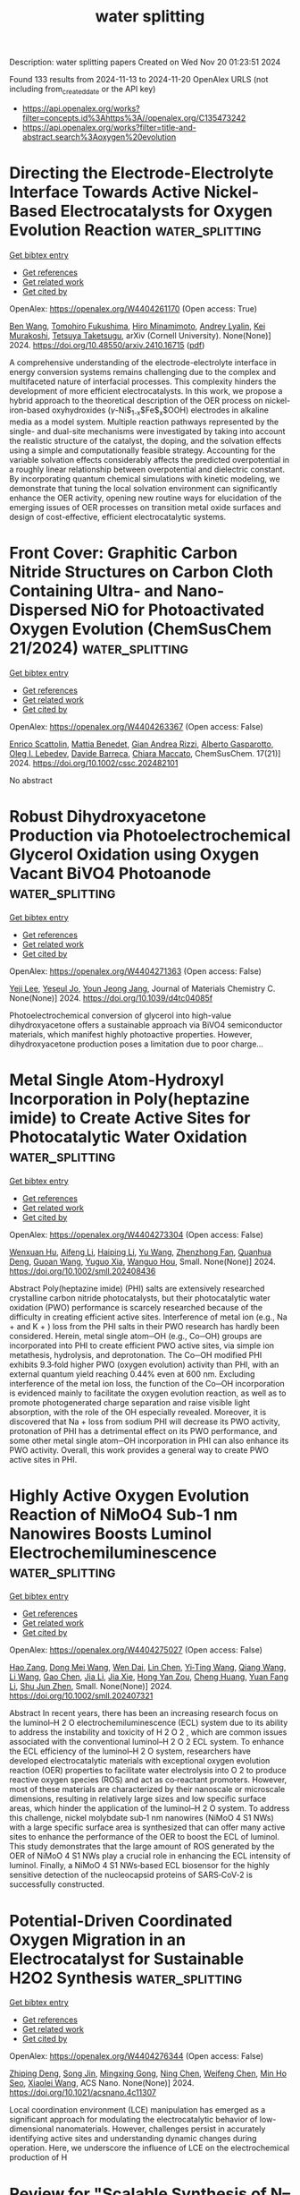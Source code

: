 #+TITLE: water splitting
Description: water splitting papers
Created on Wed Nov 20 01:23:51 2024

Found 133 results from 2024-11-13 to 2024-11-20
OpenAlex URLS (not including from_created_date or the API key)
- [[https://api.openalex.org/works?filter=concepts.id%3Ahttps%3A//openalex.org/C135473242]]
- [[https://api.openalex.org/works?filter=title-and-abstract.search%3Aoxygen%20evolution]]

* Directing the Electrode-Electrolyte Interface Towards Active   Nickel-Based Electrocatalysts for Oxygen Evolution Reaction  :water_splitting:
:PROPERTIES:
:UUID: https://openalex.org/W4404261170
:TOPICS: Electrocatalysis for Energy Conversion, Electrochemical Detection of Heavy Metal Ions, Fuel Cell Membrane Technology
:PUBLICATION_DATE: 2024-10-22
:END:    
    
[[elisp:(doi-add-bibtex-entry "https://doi.org/10.48550/arxiv.2410.16715")][Get bibtex entry]] 

- [[elisp:(progn (xref--push-markers (current-buffer) (point)) (oa--referenced-works "https://openalex.org/W4404261170"))][Get references]]
- [[elisp:(progn (xref--push-markers (current-buffer) (point)) (oa--related-works "https://openalex.org/W4404261170"))][Get related work]]
- [[elisp:(progn (xref--push-markers (current-buffer) (point)) (oa--cited-by-works "https://openalex.org/W4404261170"))][Get cited by]]

OpenAlex: https://openalex.org/W4404261170 (Open access: True)
    
[[https://openalex.org/A5067117399][Ben Wang]], [[https://openalex.org/A5056676776][Tomohiro Fukushima]], [[https://openalex.org/A5064297220][Hiro Minamimoto]], [[https://openalex.org/A5074675507][Andrey Lyalin]], [[https://openalex.org/A5069703005][Kei Murakoshi]], [[https://openalex.org/A5034117852][Tetsuya Taketsugu]], arXiv (Cornell University). None(None)] 2024. https://doi.org/10.48550/arxiv.2410.16715  ([[http://arxiv.org/pdf/2410.16715][pdf]])
     
A comprehensive understanding of the electrode-electrolyte interface in energy conversion systems remains challenging due to the complex and multifaceted nature of interfacial processes. This complexity hinders the development of more efficient electrocatalysts. In this work, we propose a hybrid approach to the theoretical description of the OER process on nickel-iron-based oxyhydroxides ($\gamma$-Ni$_{1-x}$Fe$_x$OOH) electrodes in alkaline media as a model system. Multiple reaction pathways represented by the single- and dual-site mechanisms were investigated by taking into account the realistic structure of the catalyst, the doping, and the solvation effects using a simple and computationally feasible strategy. Accounting for the variable solvation effects considerably affects the predicted overpotential in a roughly linear relationship between overpotential and dielectric constant. By incorporating quantum chemical simulations with kinetic modeling, we demonstrate that tuning the local solvation environment can significantly enhance the OER activity, opening new routine ways for elucidation of the emerging issues of OER processes on transition metal oxide surfaces and design of cost-effective, efficient electrocatalytic systems.    

    

* Front Cover: Graphitic Carbon Nitride Structures on Carbon Cloth Containing Ultra‐ and Nano‐Dispersed NiO for Photoactivated Oxygen Evolution (ChemSusChem 21/2024)  :water_splitting:
:PROPERTIES:
:UUID: https://openalex.org/W4404263367
:TOPICS: Photocatalytic Materials for Solar Energy Conversion, Electrocatalysis for Energy Conversion, Nanomaterials with Enzyme-Like Characteristics
:PUBLICATION_DATE: 2024-11-11
:END:    
    
[[elisp:(doi-add-bibtex-entry "https://doi.org/10.1002/cssc.202482101")][Get bibtex entry]] 

- [[elisp:(progn (xref--push-markers (current-buffer) (point)) (oa--referenced-works "https://openalex.org/W4404263367"))][Get references]]
- [[elisp:(progn (xref--push-markers (current-buffer) (point)) (oa--related-works "https://openalex.org/W4404263367"))][Get related work]]
- [[elisp:(progn (xref--push-markers (current-buffer) (point)) (oa--cited-by-works "https://openalex.org/W4404263367"))][Get cited by]]

OpenAlex: https://openalex.org/W4404263367 (Open access: False)
    
[[https://openalex.org/A5098907336][Enrico Scattolin]], [[https://openalex.org/A5054725527][Mattia Benedet]], [[https://openalex.org/A5064703073][Gian Andrea Rizzi]], [[https://openalex.org/A5086668589][Alberto Gasparotto]], [[https://openalex.org/A5101715534][Oleg I. Lebedev]], [[https://openalex.org/A5012412084][Davide Barreca]], [[https://openalex.org/A5081743161][Chiara Maccato]], ChemSusChem. 17(21)] 2024. https://doi.org/10.1002/cssc.202482101 
     
No abstract    

    

* Robust Dihydroxyacetone Production via Photoelectrochemical Glycerol Oxidation using Oxygen Vacant BiVO4 Photoanode  :water_splitting:
:PROPERTIES:
:UUID: https://openalex.org/W4404271363
:TOPICS: Catalytic Nanomaterials, Electrocatalysis for Energy Conversion, Catalytic Conversion of Biomass to Fuels and Chemicals
:PUBLICATION_DATE: 2024-01-01
:END:    
    
[[elisp:(doi-add-bibtex-entry "https://doi.org/10.1039/d4tc04085f")][Get bibtex entry]] 

- [[elisp:(progn (xref--push-markers (current-buffer) (point)) (oa--referenced-works "https://openalex.org/W4404271363"))][Get references]]
- [[elisp:(progn (xref--push-markers (current-buffer) (point)) (oa--related-works "https://openalex.org/W4404271363"))][Get related work]]
- [[elisp:(progn (xref--push-markers (current-buffer) (point)) (oa--cited-by-works "https://openalex.org/W4404271363"))][Get cited by]]

OpenAlex: https://openalex.org/W4404271363 (Open access: False)
    
[[https://openalex.org/A5100746796][Yeji Lee]], [[https://openalex.org/A5111258567][Yeseul Jo]], [[https://openalex.org/A5081044862][Youn Jeong Jang]], Journal of Materials Chemistry C. None(None)] 2024. https://doi.org/10.1039/d4tc04085f 
     
Photoelectrochemical conversion of glycerol into high-value dihydroxyacetone offers a sustainable approach via BiVO4 semiconductor materials, which manifest highly photoactive properties. However, dihydroxyacetone production poses a limitation due to poor charge...    

    

* Metal Single Atom‐Hydroxyl Incorporation in Poly(heptazine imide) to Create Active Sites for Photocatalytic Water Oxidation  :water_splitting:
:PROPERTIES:
:UUID: https://openalex.org/W4404273304
:TOPICS: Photocatalytic Materials for Solar Energy Conversion, Porous Crystalline Organic Frameworks for Energy and Separation Applications, Gas Sensing Technology and Materials
:PUBLICATION_DATE: 2024-11-12
:END:    
    
[[elisp:(doi-add-bibtex-entry "https://doi.org/10.1002/smll.202408436")][Get bibtex entry]] 

- [[elisp:(progn (xref--push-markers (current-buffer) (point)) (oa--referenced-works "https://openalex.org/W4404273304"))][Get references]]
- [[elisp:(progn (xref--push-markers (current-buffer) (point)) (oa--related-works "https://openalex.org/W4404273304"))][Get related work]]
- [[elisp:(progn (xref--push-markers (current-buffer) (point)) (oa--cited-by-works "https://openalex.org/W4404273304"))][Get cited by]]

OpenAlex: https://openalex.org/W4404273304 (Open access: False)
    
[[https://openalex.org/A5034717070][Wenxuan Hu]], [[https://openalex.org/A5102005788][Aifeng Li]], [[https://openalex.org/A5100674775][Haiping Li]], [[https://openalex.org/A5100445197][Yu Wang]], [[https://openalex.org/A5103145950][Zhenzhong Fan]], [[https://openalex.org/A5017236362][Quanhua Deng]], [[https://openalex.org/A5040500517][Guoan Wang]], [[https://openalex.org/A5103244018][Yuguo Xia]], [[https://openalex.org/A5108431225][Wanguo Hou]], Small. None(None)] 2024. https://doi.org/10.1002/smll.202408436 
     
Abstract Poly(heptazine imide) (PHI) salts are extensively researched crystalline carbon nitride photocatalysts, but their photocatalytic water oxidation (PWO) performance is scarcely researched because of the difficulty in creating efficient active sites. Interference of metal ion (e.g., Na + and K + ) loss from the PHI salts in their PWO research has hardly been considered. Herein, metal single atom─OH (e.g., Co─OH) groups are incorporated into PHI to create efficient PWO active sites, via simple ion metathesis, hydrolysis, and deprotonation. The Co─OH modified PHI exhibits 9.3‐fold higher PWO (oxygen evolution) activity than PHI, with an external quantum yield reaching 0.44% even at 600 nm. Excluding interference of the metal ion loss, the function of the Co─OH incorporation is evidenced mainly to facilitate the oxygen evolution reaction, as well as to promote photogenerated charge separation and raise visible light absorption, with the role of the OH especially revealed. Moreover, it is discovered that Na + loss from sodium PHI will decrease its PWO activity, protonation of PHI has a detrimental effect on its PWO performance, and some other metal single atom─OH incorporation in PHI can also enhance its PWO activity. Overall, this work provides a general way to create PWO active sites in PHI.    

    

* Highly Active Oxygen Evolution Reaction of NiMoO4 Sub‐1 nm Nanowires Boosts Luminol Electrochemiluminescence  :water_splitting:
:PROPERTIES:
:UUID: https://openalex.org/W4404275027
:TOPICS: DNA Nanotechnology and Bioanalytical Applications, Electrochemical Detection of Heavy Metal Ions, Electrochemical Biosensor Technology
:PUBLICATION_DATE: 2024-11-12
:END:    
    
[[elisp:(doi-add-bibtex-entry "https://doi.org/10.1002/smll.202407321")][Get bibtex entry]] 

- [[elisp:(progn (xref--push-markers (current-buffer) (point)) (oa--referenced-works "https://openalex.org/W4404275027"))][Get references]]
- [[elisp:(progn (xref--push-markers (current-buffer) (point)) (oa--related-works "https://openalex.org/W4404275027"))][Get related work]]
- [[elisp:(progn (xref--push-markers (current-buffer) (point)) (oa--cited-by-works "https://openalex.org/W4404275027"))][Get cited by]]

OpenAlex: https://openalex.org/W4404275027 (Open access: False)
    
[[https://openalex.org/A5057065744][Hao Zang]], [[https://openalex.org/A5109582461][Dong Mei Wang]], [[https://openalex.org/A5112635615][Wen Dai]], [[https://openalex.org/A5100443709][Lin Chen]], [[https://openalex.org/A5102810576][Yi‐Ting Wang]], [[https://openalex.org/A5100367016][Qiang Wang]], [[https://openalex.org/A5100322864][Li Wang]], [[https://openalex.org/A5101436166][Gao Chen]], [[https://openalex.org/A5108050435][Jia Li]], [[https://openalex.org/A5102510038][Jia Xie]], [[https://openalex.org/A5061143591][Hong Yan Zou]], [[https://openalex.org/A5100678436][Cheng Huang]], [[https://openalex.org/A5112747084][Yuan Fang Li]], [[https://openalex.org/A5061499123][Shu Jun Zhen]], Small. None(None)] 2024. https://doi.org/10.1002/smll.202407321 
     
Abstract In recent years, there has been an increasing research focus on the luminol–H 2 O electrochemiluminescence (ECL) system due to its ability to address the instability and toxicity of H 2 O 2 , which are common issues associated with the conventional luminol–H 2 O 2 ECL system. To enhance the ECL efficiency of the luminol–H 2 O system, researchers have developed electrocatalytic materials with exceptional oxygen evolution reaction (OER) properties to facilitate water electrolysis into O 2 to produce reactive oxygen species (ROS) and act as co‐reactant promoters. However, most of these materials are characterized by their nanoscale or microscale dimensions, resulting in relatively large sizes and low specific surface areas, which hinder the application of the luminol–H 2 O system. To address this challenge, nickel molybdate sub‐1 nm nanowires (NiMoO 4 S1 NWs) with a large specific surface area is synthesized that can offer many active sites to enhance the performance of the OER to boost the ECL of luminol. This study demonstrates that the large amount of ROS generated by the OER of NiMoO 4 S1 NWs play a crucial role in enhancing the ECL intensity of luminol. Finally, a NiMoO 4 S1 NWs‐based ECL biosensor for the highly sensitive detection of the nucleocapsid proteins of SARS‐CoV‐2 is successfully constructed.    

    

* Potential-Driven Coordinated Oxygen Migration in an Electrocatalyst for Sustainable H2O2 Synthesis  :water_splitting:
:PROPERTIES:
:UUID: https://openalex.org/W4404276344
:TOPICS: Electrocatalysis for Energy Conversion, Fuel Cell Membrane Technology, Electrochemical Reduction of CO2 to Fuels
:PUBLICATION_DATE: 2024-11-12
:END:    
    
[[elisp:(doi-add-bibtex-entry "https://doi.org/10.1021/acsnano.4c11307")][Get bibtex entry]] 

- [[elisp:(progn (xref--push-markers (current-buffer) (point)) (oa--referenced-works "https://openalex.org/W4404276344"))][Get references]]
- [[elisp:(progn (xref--push-markers (current-buffer) (point)) (oa--related-works "https://openalex.org/W4404276344"))][Get related work]]
- [[elisp:(progn (xref--push-markers (current-buffer) (point)) (oa--cited-by-works "https://openalex.org/W4404276344"))][Get cited by]]

OpenAlex: https://openalex.org/W4404276344 (Open access: False)
    
[[https://openalex.org/A5075369470][Zhiping Deng]], [[https://openalex.org/A5046560539][Song Jin]], [[https://openalex.org/A5022215689][Mingxing Gong]], [[https://openalex.org/A5015251883][Ning Chen]], [[https://openalex.org/A5100749976][Weifeng Chen]], [[https://openalex.org/A5087537676][Min Ho Seo]], [[https://openalex.org/A5037323808][Xiaolei Wang]], ACS Nano. None(None)] 2024. https://doi.org/10.1021/acsnano.4c11307 
     
Local coordination environment (LCE) manipulation has emerged as a significant approach for modulating the electrocatalytic behavior of low-dimensional nanomaterials. However, challenges persist in accurately identifying active sites and understanding dynamic changes during operation. Here, we underscore the influence of LCE on the electrochemical production of H    

    

* Review for "Scalable Synthesis of N–Doped Graphene–Oxide–Supported FeCo(OH)x Nanosheets for Efficient Co–Doped Fe3O4 Nanoparticle-Based Oxygen Reduction Reaction Electrocatalysis"  :water_splitting:
:PROPERTIES:
:UUID: https://openalex.org/W4404286406
:TOPICS: Electrocatalysis for Energy Conversion, Fuel Cell Membrane Technology, Catalytic Reduction of Nitro Compounds
:PUBLICATION_DATE: 2024-10-08
:END:    
    
[[elisp:(doi-add-bibtex-entry "https://doi.org/10.1039/d4ta06684g/v1/review2")][Get bibtex entry]] 

- [[elisp:(progn (xref--push-markers (current-buffer) (point)) (oa--referenced-works "https://openalex.org/W4404286406"))][Get references]]
- [[elisp:(progn (xref--push-markers (current-buffer) (point)) (oa--related-works "https://openalex.org/W4404286406"))][Get related work]]
- [[elisp:(progn (xref--push-markers (current-buffer) (point)) (oa--cited-by-works "https://openalex.org/W4404286406"))][Get cited by]]

OpenAlex: https://openalex.org/W4404286406 (Open access: False)
    
, No host. None(None)] 2024. https://doi.org/10.1039/d4ta06684g/v1/review2 
     
No abstract    

    

* Decision letter for "Scalable Synthesis of N–Doped Graphene–Oxide–Supported FeCo(OH)x Nanosheets for Efficient Co–Doped Fe3O4 Nanoparticle-Based Oxygen Reduction Reaction Electrocatalysis"  :water_splitting:
:PROPERTIES:
:UUID: https://openalex.org/W4404286856
:TOPICS: Electrocatalysis for Energy Conversion, Fuel Cell Membrane Technology, Electrochemical Detection of Heavy Metal Ions
:PUBLICATION_DATE: 2024-11-10
:END:    
    
[[elisp:(doi-add-bibtex-entry "https://doi.org/10.1039/d4ta06684g/v2/decision1")][Get bibtex entry]] 

- [[elisp:(progn (xref--push-markers (current-buffer) (point)) (oa--referenced-works "https://openalex.org/W4404286856"))][Get references]]
- [[elisp:(progn (xref--push-markers (current-buffer) (point)) (oa--related-works "https://openalex.org/W4404286856"))][Get related work]]
- [[elisp:(progn (xref--push-markers (current-buffer) (point)) (oa--cited-by-works "https://openalex.org/W4404286856"))][Get cited by]]

OpenAlex: https://openalex.org/W4404286856 (Open access: False)
    
, No host. None(None)] 2024. https://doi.org/10.1039/d4ta06684g/v2/decision1 
     
No abstract    

    

* Engineering MXene Surface via Oxygen Functionalization and Au Nanoparticle Deposition for Enhanced Electrocatalytic Hydrogen Evolution Reaction  :water_splitting:
:PROPERTIES:
:UUID: https://openalex.org/W4404287069
:TOPICS: Two-Dimensional Transition Metal Carbides and Nitrides (MXenes), Electrocatalysis for Energy Conversion, Photocatalytic Materials for Solar Energy Conversion
:PUBLICATION_DATE: 2024-11-12
:END:    
    
[[elisp:(doi-add-bibtex-entry "https://doi.org/10.1002/smtd.202401569")][Get bibtex entry]] 

- [[elisp:(progn (xref--push-markers (current-buffer) (point)) (oa--referenced-works "https://openalex.org/W4404287069"))][Get references]]
- [[elisp:(progn (xref--push-markers (current-buffer) (point)) (oa--related-works "https://openalex.org/W4404287069"))][Get related work]]
- [[elisp:(progn (xref--push-markers (current-buffer) (point)) (oa--cited-by-works "https://openalex.org/W4404287069"))][Get cited by]]

OpenAlex: https://openalex.org/W4404287069 (Open access: False)
    
[[https://openalex.org/A5102364937][Mengrui Li]], [[https://openalex.org/A5100298097][Xiaoxiao Dong]], [[https://openalex.org/A5037411115][Qinzhu Li]], [[https://openalex.org/A5101739561][Yaru Liu]], [[https://openalex.org/A5076759275][Shuang Cao]], [[https://openalex.org/A5001066988][Chun‐Chao Hou]], [[https://openalex.org/A5101566713][Tong Sun]], Small Methods. None(None)] 2024. https://doi.org/10.1002/smtd.202401569 
     
Abstract MXene, a family of 2D transition metal carbides and nitrides, presents promising applications in electrocatalysis. Maximizing its large surface area is key to developing efficient non‐noble‐metal catalysts for the hydrogen evolution reaction (HER). In this study, oxygen‐functionalized Ti 3 C 2 T x MXene (Ti 3 C 2 O x ) is synthesized and deposited gold nanoparticles (Au NPs) onto it, forming a novel composite material, Au‐Ti 3 C 2 O x . By selectively removing other functional groups, mainly ‐O functional groups are retained on the surface, directing electron transfer from Au NPs to MXene due to electronic metal‐support interaction (EMSI), thereby improving the catalytic activity of the MXene surface. Additionally, the interaction between Au NPs and ‐O functional groups further enhanced the overall catalytic activity, achieving an overpotential of 62 mV and a Tafel slope of 40.1 mV dec −1 at a current density of −10 mA cm −2 in 0.5 m H 2 SO 4 solution. Density functional theory calculations and scanning electrochemical microscopy with ≤150 nm resolution confirmed the enhanced catalytic efficiency due to the specific interaction between Au NPs and Ti 3 C 2 O x . This work provides a surface modification strategy to fully utilize the MXene surface and enhance the overall catalytic activity of MXene‐based catalysts.    

    

* Oxygen coverage effect promotes oxygen evolution reaction  :water_splitting:
:PROPERTIES:
:UUID: https://openalex.org/W4404290086
:TOPICS: Electrocatalysis for Energy Conversion, Fuel Cell Membrane Technology, Memristive Devices for Neuromorphic Computing
:PUBLICATION_DATE: 2024-11-12
:END:    
    
[[elisp:(doi-add-bibtex-entry "https://doi.org/10.20517/cs.2024.123")][Get bibtex entry]] 

- [[elisp:(progn (xref--push-markers (current-buffer) (point)) (oa--referenced-works "https://openalex.org/W4404290086"))][Get references]]
- [[elisp:(progn (xref--push-markers (current-buffer) (point)) (oa--related-works "https://openalex.org/W4404290086"))][Get related work]]
- [[elisp:(progn (xref--push-markers (current-buffer) (point)) (oa--cited-by-works "https://openalex.org/W4404290086"))][Get cited by]]

OpenAlex: https://openalex.org/W4404290086 (Open access: True)
    
[[https://openalex.org/A5061468887][Hsin-Hung Lin]], [[https://openalex.org/A5038216739][Peng Fei Liu]], [[https://openalex.org/A5100770981][Hua Gui Yang]], Chemical Synthesis. 4(4)] 2024. https://doi.org/10.20517/cs.2024.123 
     
No abstract    

    

* Fluorine‐Induced Lattice Oxygen Participation in 2D Layered Double Hydroxide/MXene Hybrids for Efficient Oxygen Evolution  :water_splitting:
:PROPERTIES:
:UUID: https://openalex.org/W4404291185
:TOPICS: Electrocatalysis for Energy Conversion, Fuel Cell Membrane Technology, Photocatalytic Materials for Solar Energy Conversion
:PUBLICATION_DATE: 2024-11-11
:END:    
    
[[elisp:(doi-add-bibtex-entry "https://doi.org/10.1002/advs.202410812")][Get bibtex entry]] 

- [[elisp:(progn (xref--push-markers (current-buffer) (point)) (oa--referenced-works "https://openalex.org/W4404291185"))][Get references]]
- [[elisp:(progn (xref--push-markers (current-buffer) (point)) (oa--related-works "https://openalex.org/W4404291185"))][Get related work]]
- [[elisp:(progn (xref--push-markers (current-buffer) (point)) (oa--cited-by-works "https://openalex.org/W4404291185"))][Get cited by]]

OpenAlex: https://openalex.org/W4404291185 (Open access: True)
    
[[https://openalex.org/A5074088539][Chengang Pei]], [[https://openalex.org/A5100745732][Min‐Cheol Kim]], [[https://openalex.org/A5069633088][Unbeom Baeck]], [[https://openalex.org/A5026287233][Won Tae Hong]], [[https://openalex.org/A5109220675][Jong Hun Kim]], [[https://openalex.org/A5021249781][Hyungu Han]], [[https://openalex.org/A5065307714][Jaekyum Kim]], [[https://openalex.org/A5100703053][Sung‐Min Cho]], [[https://openalex.org/A5100636199][Yu Xu]], [[https://openalex.org/A5024663468][Jongwook Park]], [[https://openalex.org/A5076348504][Ho Seok Park]], [[https://openalex.org/A5052472508][Jung Kyu Kim]], Advanced Science. None(None)] 2024. https://doi.org/10.1002/advs.202410812 
     
Abstract In oxygen evolution reaction (OER), the participation of lattice oxygen can break the limitation of adsorption evolution mechanism, but the activation of lattice oxygen remains a critical challenge. Herein, a surface fluorinated highly active 2D/2D FeNi layered double hydroxide/MXene (F‐LDH/MX) is demonstrated, boosting OER with the enhanced lattice‐oxygen‐mediated path. The introduction of fluorine promotes the self‐evolution of catalyst in an alkaline environment, even without an external current. It further accelerates the formation of active metal oxyhydroxides with abundant oxygen vacancies under the operating potential. The introduced oxygen vacancy activates the lattice oxygen, increasing the proportion of lattice oxygen mechanism in OER. Owing to the synergistic effects of the 2D/2D hierarchical structure and the modulated active surface, F‐LDH/MX possesses excellent electrochemical performances, including a low overpotential of 251 mV at 10 mA cm −2 , a low Tafel slope of 40.28 mV dec −1 , and robust stability. The water electrolyzer system with F‐LDH/MX as the anode offers the benchmark current density at a low cell voltage of 1.53 V, while the Zn‐air battery with F‐LDH/MX as the air electrode exhibits a higher power density of 75.43 mW cm −2 . This study presents a promising strategy to design highly active electrocatalysts for energy conversion and storage.    

    

* Oxygen vacancy-enriched CoPi/TiO2 nanotubes/WO3 electrode for enhanced photoelectrochemical water oxidation  :water_splitting:
:PROPERTIES:
:UUID: https://openalex.org/W4404293457
:TOPICS: Photocatalytic Materials for Solar Energy Conversion, Gas Sensing Technology and Materials, Photocatalysis and Solar Energy Conversion
:PUBLICATION_DATE: 2024-11-01
:END:    
    
[[elisp:(doi-add-bibtex-entry "https://doi.org/10.1007/s10854-024-13808-6")][Get bibtex entry]] 

- [[elisp:(progn (xref--push-markers (current-buffer) (point)) (oa--referenced-works "https://openalex.org/W4404293457"))][Get references]]
- [[elisp:(progn (xref--push-markers (current-buffer) (point)) (oa--related-works "https://openalex.org/W4404293457"))][Get related work]]
- [[elisp:(progn (xref--push-markers (current-buffer) (point)) (oa--cited-by-works "https://openalex.org/W4404293457"))][Get cited by]]

OpenAlex: https://openalex.org/W4404293457 (Open access: False)
    
[[https://openalex.org/A5058873525][Shujun Yu]], [[https://openalex.org/A5011281368][Ke Sun]], [[https://openalex.org/A5023477338][Guangyu Fang]], [[https://openalex.org/A5102945243][Jinsheng Feng]], [[https://openalex.org/A5078481241][Qiaonan Yu]], [[https://openalex.org/A5101867213][Junling Chen]], [[https://openalex.org/A5100606188][Pengcheng Wu]], [[https://openalex.org/A5010872059][Keliang Wu]], Journal of Materials Science Materials in Electronics. 35(32)] 2024. https://doi.org/10.1007/s10854-024-13808-6 
     
No abstract    

    

* Seaweed-like Co-MOF/Cu(OH)2/CF composite as an advanced pre-catalyst for oxygen evolution reaction  :water_splitting:
:PROPERTIES:
:UUID: https://openalex.org/W4404296204
:TOPICS: Catalytic Nanomaterials, Electrocatalysis for Energy Conversion, Formation and Properties of Nanocrystals and Nanostructures
:PUBLICATION_DATE: 2024-11-12
:END:    
    
[[elisp:(doi-add-bibtex-entry "https://doi.org/10.1016/j.ijhydene.2024.11.087")][Get bibtex entry]] 

- [[elisp:(progn (xref--push-markers (current-buffer) (point)) (oa--referenced-works "https://openalex.org/W4404296204"))][Get references]]
- [[elisp:(progn (xref--push-markers (current-buffer) (point)) (oa--related-works "https://openalex.org/W4404296204"))][Get related work]]
- [[elisp:(progn (xref--push-markers (current-buffer) (point)) (oa--cited-by-works "https://openalex.org/W4404296204"))][Get cited by]]

OpenAlex: https://openalex.org/W4404296204 (Open access: False)
    
[[https://openalex.org/A5007640780][Liuyang Guo]], [[https://openalex.org/A5016406465][Qiming Jiang]], [[https://openalex.org/A5009325870][Shanjing Liu]], [[https://openalex.org/A5043745902][Zhi Zeng]], [[https://openalex.org/A5037822353][Xingmei Guo]], [[https://openalex.org/A5104305966][Xiangjun Zheng]], [[https://openalex.org/A5100624279][Yuanjun Liu]], [[https://openalex.org/A5040816749][Qianqian Fan]], [[https://openalex.org/A5063112948][Zhongyao Duan]], [[https://openalex.org/A5100440504][Chunsheng Li]], [[https://openalex.org/A5100664142][Junhao Zhang]], International Journal of Hydrogen Energy. 94(None)] 2024. https://doi.org/10.1016/j.ijhydene.2024.11.087 
     
No abstract    

    

* The effect of particle size on structural and catalysts for oxygen evolution reaction of (CoFeNiMnCr)3O4 prepared by controlled synthesis with polyvinylpyrrolidone (PVP)  :water_splitting:
:PROPERTIES:
:UUID: https://openalex.org/W4404297459
:TOPICS: Electrocatalysis for Energy Conversion, Aqueous Zinc-Ion Battery Technology, Electrochemical Detection of Heavy Metal Ions
:PUBLICATION_DATE: 2024-11-12
:END:    
    
[[elisp:(doi-add-bibtex-entry "https://doi.org/10.1016/j.jcis.2024.11.068")][Get bibtex entry]] 

- [[elisp:(progn (xref--push-markers (current-buffer) (point)) (oa--referenced-works "https://openalex.org/W4404297459"))][Get references]]
- [[elisp:(progn (xref--push-markers (current-buffer) (point)) (oa--related-works "https://openalex.org/W4404297459"))][Get related work]]
- [[elisp:(progn (xref--push-markers (current-buffer) (point)) (oa--cited-by-works "https://openalex.org/W4404297459"))][Get cited by]]

OpenAlex: https://openalex.org/W4404297459 (Open access: False)
    
[[https://openalex.org/A5048582626][Ricardo Francisco Alves]], [[https://openalex.org/A5001528670][Rafael A. Raimundo]], [[https://openalex.org/A5027318673][Bruno Alessandro Silva Guedes de Lima]], [[https://openalex.org/A5090398034][Francisco J.A. Loureiro]], [[https://openalex.org/A5029311553][Duncan P. Fagg]], [[https://openalex.org/A5069774051][Daniel A. Macedo]], [[https://openalex.org/A5090218474][Uílame Umbelino Gomes]], [[https://openalex.org/A5088882865][Marco A. Morales]], Journal of Colloid and Interface Science. 680(None)] 2024. https://doi.org/10.1016/j.jcis.2024.11.068 
     
No abstract    

    

* In situ Raman Monitoring of Surface Structures and Oxygen Species on Ni(OH)2/Au/Nickel Foam During Oxygen Evolution Reaction  :water_splitting:
:PROPERTIES:
:UUID: https://openalex.org/W4404299144
:TOPICS: Electrocatalysis for Energy Conversion, Memristive Devices for Neuromorphic Computing, Catalytic Nanomaterials
:PUBLICATION_DATE: 2024-11-12
:END:    
    
[[elisp:(doi-add-bibtex-entry "https://doi.org/10.1021/acs.jpcc.4c05471")][Get bibtex entry]] 

- [[elisp:(progn (xref--push-markers (current-buffer) (point)) (oa--referenced-works "https://openalex.org/W4404299144"))][Get references]]
- [[elisp:(progn (xref--push-markers (current-buffer) (point)) (oa--related-works "https://openalex.org/W4404299144"))][Get related work]]
- [[elisp:(progn (xref--push-markers (current-buffer) (point)) (oa--cited-by-works "https://openalex.org/W4404299144"))][Get cited by]]

OpenAlex: https://openalex.org/W4404299144 (Open access: False)
    
[[https://openalex.org/A5102702824][Xiaocong Ma]], [[https://openalex.org/A5111563314][Zhou Yu]], [[https://openalex.org/A5060998330][Yali Zhang]], [[https://openalex.org/A5047488872][Jie Jin]], [[https://openalex.org/A5100659063][Jianping Li]], [[https://openalex.org/A5006580383][Xu-Liang Fan]], [[https://openalex.org/A5010849294][Qiang Wan]], [[https://openalex.org/A5100943960][Ju‐Fang Zheng]], [[https://openalex.org/A5017502417][Xiao‐Shun Zhou]], [[https://openalex.org/A5075778401][Yahao Wang]], The Journal of Physical Chemistry C. None(None)] 2024. https://doi.org/10.1021/acs.jpcc.4c05471 
     
No abstract    

    

* Iron-Based Layered Perovskite Oxyfluoride Electrocatalyst for Oxygen Evolution: Insights from Crystal Facets with Heteroanionic Coordination  :water_splitting:
:PROPERTIES:
:UUID: https://openalex.org/W4404320100
:TOPICS: Electrocatalysis for Energy Conversion, Photocatalytic Materials for Solar Energy Conversion, Perovskite Solar Cell Technology
:PUBLICATION_DATE: 2024-11-13
:END:    
    
[[elisp:(doi-add-bibtex-entry "https://doi.org/10.1021/jacs.4c05740")][Get bibtex entry]] 

- [[elisp:(progn (xref--push-markers (current-buffer) (point)) (oa--referenced-works "https://openalex.org/W4404320100"))][Get references]]
- [[elisp:(progn (xref--push-markers (current-buffer) (point)) (oa--related-works "https://openalex.org/W4404320100"))][Get related work]]
- [[elisp:(progn (xref--push-markers (current-buffer) (point)) (oa--cited-by-works "https://openalex.org/W4404320100"))][Get cited by]]

OpenAlex: https://openalex.org/W4404320100 (Open access: True)
    
[[https://openalex.org/A5086082450][Ryusuke Mizuochi]], [[https://openalex.org/A5020049969][Yuuki Sugawara]], [[https://openalex.org/A5031898574][Kengo Oka]], [[https://openalex.org/A5082455990][Yoshiyuki Inaguma]], [[https://openalex.org/A5061727001][Shunsuke Nozawa]], [[https://openalex.org/A5074713586][Toshiyuki Yokoi]], [[https://openalex.org/A5020439739][Takeo Yamaguchi]], [[https://openalex.org/A5058951596][Kazuhiko Maeda]], Journal of the American Chemical Society. None(None)] 2024. https://doi.org/10.1021/jacs.4c05740 
     
Mixed-anion compounds have recently attracted attention as solid-state materials that exhibit properties unattainable with those of their single-anion counterparts. However, the use of mixed-anion compounds to control the morphology and engineer the crystal facets of electrocatalysts has been limited because their synthesis method is still immature. This study explored the electrocatalytic properties of a Pb-Fe oxyfluoride, Pb    

    

* Modulating Coordination Environment of Cobalt-Based Spinel Octahedral Metal Sites to Boost Metal–Oxygen Bond Covalency for Reversible Lithium–Oxygen Batteries  :water_splitting:
:PROPERTIES:
:UUID: https://openalex.org/W4404320226
:TOPICS: Lithium Battery Technologies, Lithium-ion Battery Technology, Materials for Electrochemical Supercapacitors
:PUBLICATION_DATE: 2024-11-13
:END:    
    
[[elisp:(doi-add-bibtex-entry "https://doi.org/10.1021/acssuschemeng.4c06092")][Get bibtex entry]] 

- [[elisp:(progn (xref--push-markers (current-buffer) (point)) (oa--referenced-works "https://openalex.org/W4404320226"))][Get references]]
- [[elisp:(progn (xref--push-markers (current-buffer) (point)) (oa--related-works "https://openalex.org/W4404320226"))][Get related work]]
- [[elisp:(progn (xref--push-markers (current-buffer) (point)) (oa--cited-by-works "https://openalex.org/W4404320226"))][Get cited by]]

OpenAlex: https://openalex.org/W4404320226 (Open access: False)
    
[[https://openalex.org/A5043664105][Yu Pan]], [[https://openalex.org/A5018572654][Anjun Hu]], [[https://openalex.org/A5082387651][Ruizhe Xu]], [[https://openalex.org/A5088398856][Jingze Chen]], [[https://openalex.org/A5113146788][Borui Yang]], [[https://openalex.org/A5100416880][Ting Li]], [[https://openalex.org/A5100377554][Kun Li]], [[https://openalex.org/A5066058994][Yuanjian Li]], [[https://openalex.org/A5040683211][Zhi Wei Seh]], [[https://openalex.org/A5025023889][Jianping Long]], ACS Sustainable Chemistry & Engineering. None(None)] 2024. https://doi.org/10.1021/acssuschemeng.4c06092 
     
No abstract    

    

* Dual active site pathways in cobalt-based bimetallic catalysts enhance oxygen evolution reaction activity: Density functional theory studies  :water_splitting:
:PROPERTIES:
:UUID: https://openalex.org/W4404321196
:TOPICS: Electrocatalysis for Energy Conversion, Electrochemical Detection of Heavy Metal Ions, Aqueous Zinc-Ion Battery Technology
:PUBLICATION_DATE: 2024-11-01
:END:    
    
[[elisp:(doi-add-bibtex-entry "https://doi.org/10.1016/j.surfin.2024.105428")][Get bibtex entry]] 

- [[elisp:(progn (xref--push-markers (current-buffer) (point)) (oa--referenced-works "https://openalex.org/W4404321196"))][Get references]]
- [[elisp:(progn (xref--push-markers (current-buffer) (point)) (oa--related-works "https://openalex.org/W4404321196"))][Get related work]]
- [[elisp:(progn (xref--push-markers (current-buffer) (point)) (oa--cited-by-works "https://openalex.org/W4404321196"))][Get cited by]]

OpenAlex: https://openalex.org/W4404321196 (Open access: False)
    
[[https://openalex.org/A5111279697][Zeliang Ju]], [[https://openalex.org/A5075309034][Xiujuan Tan]], [[https://openalex.org/A5035271390][X.Y. Zhang]], [[https://openalex.org/A5047504462][Yong Wang]], [[https://openalex.org/A5063210349][Chengfeng Yin]], [[https://openalex.org/A5019864544][Qingxin Kang]], Surfaces and Interfaces. None(None)] 2024. https://doi.org/10.1016/j.surfin.2024.105428 
     
No abstract    

    

* Engineering bimetallic cluster architectures: harnessing unique “remote synergy effect” between Mn and Y for enhanced electrocatalytic oxygen reduction reaction  :water_splitting:
:PROPERTIES:
:UUID: https://openalex.org/W4404322409
:TOPICS: Electrocatalysis for Energy Conversion, Memristive Devices for Neuromorphic Computing, Electrochemical Detection of Heavy Metal Ions
:PUBLICATION_DATE: 2024-11-01
:END:    
    
[[elisp:(doi-add-bibtex-entry "https://doi.org/10.1016/j.esci.2024.100332")][Get bibtex entry]] 

- [[elisp:(progn (xref--push-markers (current-buffer) (point)) (oa--referenced-works "https://openalex.org/W4404322409"))][Get references]]
- [[elisp:(progn (xref--push-markers (current-buffer) (point)) (oa--related-works "https://openalex.org/W4404322409"))][Get related work]]
- [[elisp:(progn (xref--push-markers (current-buffer) (point)) (oa--cited-by-works "https://openalex.org/W4404322409"))][Get cited by]]

OpenAlex: https://openalex.org/W4404322409 (Open access: True)
    
[[https://openalex.org/A5101373138][Yijian Song]], [[https://openalex.org/A5031804058][Chao Han]], [[https://openalex.org/A5100447962][Weijie Li]], [[https://openalex.org/A5113412540][Xiufeng Yi]], [[https://openalex.org/A5062785023][Qing Liao]], [[https://openalex.org/A5018061581][Ji Zhou]], [[https://openalex.org/A5101467356][Yaqin Zhou]], [[https://openalex.org/A5108919511][Yitao Ouyang]], [[https://openalex.org/A5074537805][Yingping Zhang]], [[https://openalex.org/A5110386879][Qingqing Zheng]], [[https://openalex.org/A5039483492][Anqiang Pan]], eScience. None(None)] 2024. https://doi.org/10.1016/j.esci.2024.100332 
     
No abstract    

    

* On the Quest for Oxygen Evolution Reaction Catalysts Based on Layered Double Hydroxides: An Electrochemical and Chemometric Combined Approach  :water_splitting:
:PROPERTIES:
:UUID: https://openalex.org/W4404325990
:TOPICS: Aqueous Zinc-Ion Battery Technology, Electrocatalysis for Energy Conversion, Polyoxometalate Clusters and Materials
:PUBLICATION_DATE: 2024-11-13
:END:    
    
[[elisp:(doi-add-bibtex-entry "https://doi.org/10.1002/aesr.202400233")][Get bibtex entry]] 

- [[elisp:(progn (xref--push-markers (current-buffer) (point)) (oa--referenced-works "https://openalex.org/W4404325990"))][Get references]]
- [[elisp:(progn (xref--push-markers (current-buffer) (point)) (oa--related-works "https://openalex.org/W4404325990"))][Get related work]]
- [[elisp:(progn (xref--push-markers (current-buffer) (point)) (oa--cited-by-works "https://openalex.org/W4404325990"))][Get cited by]]

OpenAlex: https://openalex.org/W4404325990 (Open access: True)
    
[[https://openalex.org/A5054657278][Isacco Gualandi]], [[https://openalex.org/A5023323425][Elisa Musella]], [[https://openalex.org/A5057778891][Giulia Costa]], [[https://openalex.org/A5062950502][Massimo Gazzano]], [[https://openalex.org/A5039695131][Erika Scavetta]], [[https://openalex.org/A5004733299][Sergio Zappoli]], [[https://openalex.org/A5070302667][Domenica Tonelli]], Advanced Energy and Sustainability Research. None(None)] 2024. https://doi.org/10.1002/aesr.202400233 
     
The oxygen evolution reaction (OER) is a crucial process in various energy conversion and storage technologies, such as water electrolysis. Developing efficient and cost‐effective electrocatalysts is essential to achieve the commercialization of devices for the transition toward sustainable energy solutions. Herein, ternary layer double hydroxides (LDHs) are synthesized and characterized as electrocatalysts for OER using a potentiodynamic electrochemical deposition method on Grafoil. A chemometric approach based on experimental design is employed to rationalize the effort in the investigation of the LDHs which are based on Ni, Co, and Fe. The deposited films are characterized using cyclic voltammetry and X‐ray diffraction to determine peak currents and potentials, and crystal size. Furthermore, the electrocatalyst performances are assessed by linear sweep voltammetry in 1M KOH from which the Tafel slope and onset potential are calculated. The obtained data are used to derive models describing the material properties and electrocatalyst performance as a function of the electrolyte composition used during the LDHs electrodeposition. This study provides valuable insights into the relationship between the electrocatalyst composition and its OER activity, enabling the design of more efficient and sustainable electrochemical systems for energy applications.    

    

* Producing Supersaturated Dissolved Oxygen Seawater by Photosynthesis of Ulva sp. and Its Applications  :water_splitting:
:PROPERTIES:
:UUID: https://openalex.org/W4404326349
:TOPICS: Phosphorus Recovery and Sustainable Management, Marine Biogeochemistry and Ecosystem Dynamics, Anaerobic Methane Oxidation and Gas Hydrates
:PUBLICATION_DATE: 2024-01-01
:END:    
    
[[elisp:(doi-add-bibtex-entry "https://doi.org/10.1155/2024/9411516")][Get bibtex entry]] 

- [[elisp:(progn (xref--push-markers (current-buffer) (point)) (oa--referenced-works "https://openalex.org/W4404326349"))][Get references]]
- [[elisp:(progn (xref--push-markers (current-buffer) (point)) (oa--related-works "https://openalex.org/W4404326349"))][Get related work]]
- [[elisp:(progn (xref--push-markers (current-buffer) (point)) (oa--cited-by-works "https://openalex.org/W4404326349"))][Get cited by]]

OpenAlex: https://openalex.org/W4404326349 (Open access: True)
    
[[https://openalex.org/A5040588170][Shin Hirayama]], [[https://openalex.org/A5110338794][Kazuya Urata]], [[https://openalex.org/A5111126864][Miyuki Kusumoto]], [[https://openalex.org/A5105532471][Yasuyuki Ikegami]], Aquaculture Research. 2024(1)] 2024. https://doi.org/10.1155/2024/9411516 
     
In order to create new value in biomass production using sterile Ulva with high production efficiency, we selected sterile Ulva with high culture stability from the coast of Imari City in Japan and investigated the conditions for generating high concentrations of dissolved oxygen through photosynthesis using the sterile Ulva . In the cultivation of sterile Ulva , we investigated the conditions for generating high concentrations of dissolved oxygen (DO) by controlling conditions such as aeration, NO 3 ‐N concentration, and population density. As a result, we found that under the cultivation control conditions we found, DO reached about 3.8 times the saturation concentration after 3 h. It was found that this high level of DO can be maintained if the supersaturated DO seawater obtained here is properly sealed. Seawater containing high levels of DO is essential for the cultivation of oysters and shellfish, which also prefer a growth temperature of 20°C−25°C. Therefore, from the perspective of creating new value in biomass production, we developed a new system for simultaneously cultivating sterile Ulva and cultivating oysters.    

    

* Preparation of Hierarchical Porous Fe/N Codoped Carbon Nanosheets as Oxygen Reduction Reaction Electrocatalysts for the Zinc-Air Battery  :water_splitting:
:PROPERTIES:
:UUID: https://openalex.org/W4404329494
:TOPICS: Aqueous Zinc-Ion Battery Technology, Electrocatalysis for Energy Conversion, Materials for Electrochemical Supercapacitors
:PUBLICATION_DATE: 2024-11-13
:END:    
    
[[elisp:(doi-add-bibtex-entry "https://doi.org/10.1021/acs.iecr.4c03145")][Get bibtex entry]] 

- [[elisp:(progn (xref--push-markers (current-buffer) (point)) (oa--referenced-works "https://openalex.org/W4404329494"))][Get references]]
- [[elisp:(progn (xref--push-markers (current-buffer) (point)) (oa--related-works "https://openalex.org/W4404329494"))][Get related work]]
- [[elisp:(progn (xref--push-markers (current-buffer) (point)) (oa--cited-by-works "https://openalex.org/W4404329494"))][Get cited by]]

OpenAlex: https://openalex.org/W4404329494 (Open access: False)
    
[[https://openalex.org/A5034989396][Yanjing Lin]], [[https://openalex.org/A5100633787][Yaru Li]], [[https://openalex.org/A5100347855][Jiahao Liu]], [[https://openalex.org/A5092375286][Wei Zhang]], [[https://openalex.org/A5101385909][Renren Sun]], [[https://openalex.org/A5001071772][Yanfeng Pu]], [[https://openalex.org/A5100769299][Yong Liu]], Industrial & Engineering Chemistry Research. None(None)] 2024. https://doi.org/10.1021/acs.iecr.4c03145 
     
No abstract    

    

* Understanding the electrocatalytic role of magnesium doped bismuth copper titanate (BCTO) in oxygen evolution reaction  :water_splitting:
:PROPERTIES:
:UUID: https://openalex.org/W4404338372
:TOPICS: Electrocatalysis for Energy Conversion, Aqueous Zinc-Ion Battery Technology, Electrochemical Detection of Heavy Metal Ions
:PUBLICATION_DATE: 2024-11-01
:END:    
    
[[elisp:(doi-add-bibtex-entry "https://doi.org/10.1016/j.jelechem.2024.118803")][Get bibtex entry]] 

- [[elisp:(progn (xref--push-markers (current-buffer) (point)) (oa--referenced-works "https://openalex.org/W4404338372"))][Get references]]
- [[elisp:(progn (xref--push-markers (current-buffer) (point)) (oa--related-works "https://openalex.org/W4404338372"))][Get related work]]
- [[elisp:(progn (xref--push-markers (current-buffer) (point)) (oa--cited-by-works "https://openalex.org/W4404338372"))][Get cited by]]

OpenAlex: https://openalex.org/W4404338372 (Open access: False)
    
[[https://openalex.org/A5114184873][Sarvatej Kumar Maurya]], [[https://openalex.org/A5018675341][Amisha Soni]], [[https://openalex.org/A5059657795][Manisha Malviya]], [[https://openalex.org/A5022842001][Dhanesh Tiwary]], Journal of Electroanalytical Chemistry. None(None)] 2024. https://doi.org/10.1016/j.jelechem.2024.118803 
     
No abstract    

    

* Facile construction of hierarchically porous carbon nanofibers modified by FeCu/FeF3 heterojunction for oxygen electrocatalysis in liquid and flexible Zn-air batteries  :water_splitting:
:PROPERTIES:
:UUID: https://openalex.org/W4404341619
:TOPICS: Electrocatalysis for Energy Conversion, Fuel Cell Membrane Technology, Aqueous Zinc-Ion Battery Technology
:PUBLICATION_DATE: 2024-01-01
:END:    
    
[[elisp:(doi-add-bibtex-entry "https://doi.org/10.1039/d4ta05503a")][Get bibtex entry]] 

- [[elisp:(progn (xref--push-markers (current-buffer) (point)) (oa--referenced-works "https://openalex.org/W4404341619"))][Get references]]
- [[elisp:(progn (xref--push-markers (current-buffer) (point)) (oa--related-works "https://openalex.org/W4404341619"))][Get related work]]
- [[elisp:(progn (xref--push-markers (current-buffer) (point)) (oa--cited-by-works "https://openalex.org/W4404341619"))][Get cited by]]

OpenAlex: https://openalex.org/W4404341619 (Open access: False)
    
[[https://openalex.org/A5083541570][Nanping Deng]], [[https://openalex.org/A5100439939][Yilong Wang]], [[https://openalex.org/A5055039492][Qiang Zeng]], [[https://openalex.org/A5075806509][Yan Feng]], [[https://openalex.org/A5100367421][Gang Wang]], [[https://openalex.org/A5037710467][Hao Chi]], [[https://openalex.org/A5048811125][Weimin Kang]], [[https://openalex.org/A5101930686][Bowen Cheng]], Journal of Materials Chemistry A. None(None)] 2024. https://doi.org/10.1039/d4ta05503a 
     
Highly efficiency, excellent stability and low-cost catalysts equipping with uniform distribution and enough active sites are rather important for zinc-air batteries (ZABs). In this study, inspired by hollow bubble structured...    

    

* Metal oxide plating for maximizing the performance in ruthenium(IV) oxide-catalyzed electrochemical oxygen evolution reaction  :water_splitting:
:PROPERTIES:
:UUID: https://openalex.org/W4404355977
:TOPICS: Electrocatalysis for Energy Conversion, Fuel Cell Membrane Technology, Conducting Polymer Research
:PUBLICATION_DATE: 2024-01-01
:END:    
    
[[elisp:(doi-add-bibtex-entry "https://doi.org/10.1039/d4nr03678f")][Get bibtex entry]] 

- [[elisp:(progn (xref--push-markers (current-buffer) (point)) (oa--referenced-works "https://openalex.org/W4404355977"))][Get references]]
- [[elisp:(progn (xref--push-markers (current-buffer) (point)) (oa--related-works "https://openalex.org/W4404355977"))][Get related work]]
- [[elisp:(progn (xref--push-markers (current-buffer) (point)) (oa--cited-by-works "https://openalex.org/W4404355977"))][Get cited by]]

OpenAlex: https://openalex.org/W4404355977 (Open access: False)
    
[[https://openalex.org/A5026347734][Shin‐ichi Naya]], [[https://openalex.org/A5001458167][Mio Nagamitsu]], [[https://openalex.org/A5056755470][Hisashi Sugime]], [[https://openalex.org/A5043618665][Tetsuro Soejima]], [[https://openalex.org/A5040824091][Hiroaki Tada]], Nanoscale. None(None)] 2024. https://doi.org/10.1039/d4nr03678f 
     
Hydrogen production by proton exchange membrane water electrolysis requires the anode with low overpotential for oxygen evolution reaction (OER) and robustness in acidic solution. While exploring new electrode materials to...    

    

* AlOOH Nanosheets Modified Ti-Fe2O3 with Oxygen Vacancies for Highly Efficient Photoelectrochemical Water Splitting  :water_splitting:
:PROPERTIES:
:UUID: https://openalex.org/W4404356795
:TOPICS: Photocatalytic Materials for Solar Energy Conversion, Solar Water Splitting Technology, Electrocatalysis for Energy Conversion
:PUBLICATION_DATE: 2024-11-01
:END:    
    
[[elisp:(doi-add-bibtex-entry "https://doi.org/10.1016/j.jallcom.2024.177536")][Get bibtex entry]] 

- [[elisp:(progn (xref--push-markers (current-buffer) (point)) (oa--referenced-works "https://openalex.org/W4404356795"))][Get references]]
- [[elisp:(progn (xref--push-markers (current-buffer) (point)) (oa--related-works "https://openalex.org/W4404356795"))][Get related work]]
- [[elisp:(progn (xref--push-markers (current-buffer) (point)) (oa--cited-by-works "https://openalex.org/W4404356795"))][Get cited by]]

OpenAlex: https://openalex.org/W4404356795 (Open access: False)
    
[[https://openalex.org/A5100459278][Chunxiao Li]], [[https://openalex.org/A5100612500][Xin Jia]], [[https://openalex.org/A5101914660][Qifeng Zhao]], [[https://openalex.org/A5102959557][Jingran Xiao]], [[https://openalex.org/A5100371335][Sheng Wang]], Journal of Alloys and Compounds. None(None)] 2024. https://doi.org/10.1016/j.jallcom.2024.177536 
     
No abstract    

    

* Combining nanocrystalline NiCo with MOFs-Derived carbon fibers Skeleton: A dual confinement strategy to efficient electrocatalysts for oxygen evolution reaction  :water_splitting:
:PROPERTIES:
:UUID: https://openalex.org/W4404360990
:TOPICS: Electrocatalysis for Energy Conversion, Electrochemical Detection of Heavy Metal Ions, Memristive Devices for Neuromorphic Computing
:PUBLICATION_DATE: 2024-11-01
:END:    
    
[[elisp:(doi-add-bibtex-entry "https://doi.org/10.1016/j.matlet.2024.137727")][Get bibtex entry]] 

- [[elisp:(progn (xref--push-markers (current-buffer) (point)) (oa--referenced-works "https://openalex.org/W4404360990"))][Get references]]
- [[elisp:(progn (xref--push-markers (current-buffer) (point)) (oa--related-works "https://openalex.org/W4404360990"))][Get related work]]
- [[elisp:(progn (xref--push-markers (current-buffer) (point)) (oa--cited-by-works "https://openalex.org/W4404360990"))][Get cited by]]

OpenAlex: https://openalex.org/W4404360990 (Open access: False)
    
[[https://openalex.org/A5089296010][Xiya Yang]], [[https://openalex.org/A5103271867][Shuai Liang]], [[https://openalex.org/A5109779250][Guanzhihui Wang]], [[https://openalex.org/A5011709848][Bao Zhou]], [[https://openalex.org/A5112745421][Zhuoqi Duan]], [[https://openalex.org/A5100783934][Zhaoxiong Xie]], [[https://openalex.org/A5101589443][Yongmao Hu]], Materials Letters. None(None)] 2024. https://doi.org/10.1016/j.matlet.2024.137727 
     
No abstract    

    

* Construction of CeO2/Co(OH)2/FeS@NF nanosheet arrays for high-performance electrocatalytic oxygen evolution/urea oxidation, and overall water/urea splitting reactions  :water_splitting:
:PROPERTIES:
:UUID: https://openalex.org/W4404366369
:TOPICS: Electrocatalysis for Energy Conversion, Electrochemical Detection of Heavy Metal Ions, Fuel Cell Membrane Technology
:PUBLICATION_DATE: 2024-11-15
:END:    
    
[[elisp:(doi-add-bibtex-entry "https://doi.org/10.1016/j.ijhydene.2024.11.141")][Get bibtex entry]] 

- [[elisp:(progn (xref--push-markers (current-buffer) (point)) (oa--referenced-works "https://openalex.org/W4404366369"))][Get references]]
- [[elisp:(progn (xref--push-markers (current-buffer) (point)) (oa--related-works "https://openalex.org/W4404366369"))][Get related work]]
- [[elisp:(progn (xref--push-markers (current-buffer) (point)) (oa--cited-by-works "https://openalex.org/W4404366369"))][Get cited by]]

OpenAlex: https://openalex.org/W4404366369 (Open access: False)
    
[[https://openalex.org/A5027147194][Fei Duan]], [[https://openalex.org/A5015092733][Yunqin Hu]], [[https://openalex.org/A5101374299][Junfeng Lin]], [[https://openalex.org/A5100633743][Mingyue Li]], [[https://openalex.org/A5100353673][Hao Chen]], [[https://openalex.org/A5012316492][Zhiqing Cui]], [[https://openalex.org/A5055065456][Caihong Fang]], International Journal of Hydrogen Energy. 94(None)] 2024. https://doi.org/10.1016/j.ijhydene.2024.11.141 
     
No abstract    

    

* Raman Spectroscopic Observation of Electrolyte-Dependent Oxygen Evolution Reaction Intermediates in Nickel-Based Electrodes  :water_splitting:
:PROPERTIES:
:UUID: https://openalex.org/W4404375901
:TOPICS: Electrochemical Detection of Heavy Metal Ions, Electrocatalysis for Energy Conversion, Fuel Cell Membrane Technology
:PUBLICATION_DATE: 2024-11-14
:END:    
    
[[elisp:(doi-add-bibtex-entry "https://doi.org/10.1021/acs.jpcc.4c06732")][Get bibtex entry]] 

- [[elisp:(progn (xref--push-markers (current-buffer) (point)) (oa--referenced-works "https://openalex.org/W4404375901"))][Get references]]
- [[elisp:(progn (xref--push-markers (current-buffer) (point)) (oa--related-works "https://openalex.org/W4404375901"))][Get related work]]
- [[elisp:(progn (xref--push-markers (current-buffer) (point)) (oa--cited-by-works "https://openalex.org/W4404375901"))][Get cited by]]

OpenAlex: https://openalex.org/W4404375901 (Open access: False)
    
[[https://openalex.org/A5056676776][Tomohiro Fukushima]], [[https://openalex.org/A5111303704][Kenko Tsuchimoto]], [[https://openalex.org/A5048259607][Nobuaki Oyamada]], [[https://openalex.org/A5081655998][Daiki Sato]], [[https://openalex.org/A5064297220][Hiro Minamimoto]], [[https://openalex.org/A5069703005][Kei Murakoshi]], The Journal of Physical Chemistry C. None(None)] 2024. https://doi.org/10.1021/acs.jpcc.4c06732 
     
No abstract    

    

* Reconstructing the Coordination Environment of Fe/Co Dual‐atom Sites towards Efficient Oxygen Electrocatalysis for Zn–Air Batteries  :water_splitting:
:PROPERTIES:
:UUID: https://openalex.org/W4404378321
:TOPICS: Electrocatalysis for Energy Conversion, Aqueous Zinc-Ion Battery Technology, Fuel Cell Membrane Technology
:PUBLICATION_DATE: 2024-11-14
:END:    
    
[[elisp:(doi-add-bibtex-entry "https://doi.org/10.1002/anie.202419595")][Get bibtex entry]] 

- [[elisp:(progn (xref--push-markers (current-buffer) (point)) (oa--referenced-works "https://openalex.org/W4404378321"))][Get references]]
- [[elisp:(progn (xref--push-markers (current-buffer) (point)) (oa--related-works "https://openalex.org/W4404378321"))][Get related work]]
- [[elisp:(progn (xref--push-markers (current-buffer) (point)) (oa--cited-by-works "https://openalex.org/W4404378321"))][Get cited by]]

OpenAlex: https://openalex.org/W4404378321 (Open access: False)
    
[[https://openalex.org/A5086532137][Hengqi Liu]], [[https://openalex.org/A5016903963][Jinzhen Huang]], [[https://openalex.org/A5019954363][Kun Feng]], [[https://openalex.org/A5101846215][Rui Xiong]], [[https://openalex.org/A5030562410][Shengyu Ma]], [[https://openalex.org/A5100322864][Li Wang]], [[https://openalex.org/A5006955672][Qiang Fu]], [[https://openalex.org/A5110800197][Moniba Rafique]], [[https://openalex.org/A5100636196][Zhiguo Liu]], [[https://openalex.org/A5070172540][Jiecai Han]], [[https://openalex.org/A5035129829][Daxing Hua]], [[https://openalex.org/A5100654829][Jiajie Li]], [[https://openalex.org/A5010968064][Jun Zhong]], [[https://openalex.org/A5103190586][Xianjie Wang]], [[https://openalex.org/A5087277607][Zhonglong Zhao]], [[https://openalex.org/A5007890354][Tai Yao]], [[https://openalex.org/A5052513858][Sida Jiang]], [[https://openalex.org/A5100396255][Ping Xu]], [[https://openalex.org/A5100393617][Zhihua Zhang]], [[https://openalex.org/A5006913021][Bo Song]], Angewandte Chemie International Edition. None(None)] 2024. https://doi.org/10.1002/anie.202419595 
     
Dual‐atom catalysts with nitrogen‐coordinated metal sites embedded in carbon can drive the oxygen reduction and evolution reactions (ORR/OER) in rechargeable zinc–air batteries (ZABs), and the further improvement is limited by the linear scaling relationship of intermediate binding energies in the absorbate evolution mechanism (AEM). Triggering the lattice oxygen mechanism (LOM) is promising to overcome this challenge, but has yet been verified since the lacking of bridge oxygen (O) in the rigid coordination environment of the metal centers. Here, we demonstrate that suitably tailored dual‐atom catalysts of FeCo–N–C can undergo out‐plane and in‐plane reconstruction to form the both axial O and bridge O at the metal centers, and thus activate the LOM pathway. The tailored FeCo–N–C with shortened Fe–N bonds also favor the ORR process, therefore is a promising dual‐atom oxygen catalyst. The assembled rechargeable ZABs demonstrate a peak power density of 332 mW cm−2, and exhibit no notable decline after ~ 720 h of continuous cycling.    

    

* Influenece of Calcination Ramp on the Electrocatalytic and Photoelectrocatalytic Performance of Ni3teo6 for Enhanced Oxygen Evolution Reaction  :water_splitting:
:PROPERTIES:
:UUID: https://openalex.org/W4404385993
:TOPICS: Electrocatalysis for Energy Conversion, Electrochemical Detection of Heavy Metal Ions, Nanomaterials with Enzyme-Like Characteristics
:PUBLICATION_DATE: 2024-01-01
:END:    
    
[[elisp:(doi-add-bibtex-entry "https://doi.org/10.2139/ssrn.5020837")][Get bibtex entry]] 

- [[elisp:(progn (xref--push-markers (current-buffer) (point)) (oa--referenced-works "https://openalex.org/W4404385993"))][Get references]]
- [[elisp:(progn (xref--push-markers (current-buffer) (point)) (oa--related-works "https://openalex.org/W4404385993"))][Get related work]]
- [[elisp:(progn (xref--push-markers (current-buffer) (point)) (oa--cited-by-works "https://openalex.org/W4404385993"))][Get cited by]]

OpenAlex: https://openalex.org/W4404385993 (Open access: False)
    
[[https://openalex.org/A5044753586][Manisha Sharma]], [[https://openalex.org/A5107950016][Kamana K. Mishra]], [[https://openalex.org/A5101211798][Sachin Singh]], [[https://openalex.org/A5014664271][Jay N. Mishra]], [[https://openalex.org/A5035358791][Sachin Kumar Singh]], [[https://openalex.org/A5070279875][Prabhakar Singh]], No host. None(None)] 2024. https://doi.org/10.2139/ssrn.5020837 
     
No abstract    

    

* Improvement of Electrochemical Performance of Eutectic High-Entropy Alloy Bulk Electrode for Excellent Oxygen Evolution Reaction Through Surface Reconstruction  :water_splitting:
:PROPERTIES:
:UUID: https://openalex.org/W4404387737
:TOPICS: Electrocatalysis for Energy Conversion, High-Entropy Alloys: Novel Designs and Properties, Thermal Barrier Coatings for Gas Turbines
:PUBLICATION_DATE: 2024-01-01
:END:    
    
[[elisp:(doi-add-bibtex-entry "https://doi.org/10.2139/ssrn.5020772")][Get bibtex entry]] 

- [[elisp:(progn (xref--push-markers (current-buffer) (point)) (oa--referenced-works "https://openalex.org/W4404387737"))][Get references]]
- [[elisp:(progn (xref--push-markers (current-buffer) (point)) (oa--related-works "https://openalex.org/W4404387737"))][Get related work]]
- [[elisp:(progn (xref--push-markers (current-buffer) (point)) (oa--cited-by-works "https://openalex.org/W4404387737"))][Get cited by]]

OpenAlex: https://openalex.org/W4404387737 (Open access: False)
    
[[https://openalex.org/A5101336086][Si-Cheng Zhong]], [[https://openalex.org/A5009267236][Jia Li]], [[https://openalex.org/A5101380836][Zhe Cui]], [[https://openalex.org/A5108919692][Guang-Run Tian]], [[https://openalex.org/A5111263102][Fa-Chang Zhao]], [[https://openalex.org/A5102648220][Zhong-Hong Zhou]], [[https://openalex.org/A5016505444][Hongfei Jiao]], [[https://openalex.org/A5100754464][Danyang Liu]], [[https://openalex.org/A5102378100][Jie-Fu Xiong]], [[https://openalex.org/A5101444262][Li‐Chen Wang]], [[https://openalex.org/A5101607827][Jun Xiang]], [[https://openalex.org/A5036605077][Fufa Wu]], [[https://openalex.org/A5101410401][Rong-Da Zhao]], No host. None(None)] 2024. https://doi.org/10.2139/ssrn.5020772 
     
No abstract    

    

* Unveiling the Potential of Rock-Salt Type High Entropy Oxides Synthesized by Green Microwave Irradiation Method for Excellent Oxygen Evolution Reaction  :water_splitting:
:PROPERTIES:
:UUID: https://openalex.org/W4404387896
:TOPICS: Catalytic Nanomaterials
:PUBLICATION_DATE: 2024-01-01
:END:    
    
[[elisp:(doi-add-bibtex-entry "https://doi.org/10.2139/ssrn.5020776")][Get bibtex entry]] 

- [[elisp:(progn (xref--push-markers (current-buffer) (point)) (oa--referenced-works "https://openalex.org/W4404387896"))][Get references]]
- [[elisp:(progn (xref--push-markers (current-buffer) (point)) (oa--related-works "https://openalex.org/W4404387896"))][Get related work]]
- [[elisp:(progn (xref--push-markers (current-buffer) (point)) (oa--cited-by-works "https://openalex.org/W4404387896"))][Get cited by]]

OpenAlex: https://openalex.org/W4404387896 (Open access: False)
    
[[https://openalex.org/A5102720091][Muhammad Asim]], [[https://openalex.org/A5101402906][Akbar Hussain]], [[https://openalex.org/A5027604239][Sadia Kanwal]], [[https://openalex.org/A5020874145][Meryem Samancı]], [[https://openalex.org/A5078859202][Ayşe Bayrakçeken Yurtcan]], [[https://openalex.org/A5084597483][Andrea Straková Fedorková]], [[https://openalex.org/A5023694486][Naveed Kausar Janjua]], No host. None(None)] 2024. https://doi.org/10.2139/ssrn.5020776 
     
No abstract    

    

* Modulating Coordination‐Driven Metal‐Oxygen Interaction Triggers Oxygen Evolution in Polymorphic and High‐Entropy Phosphate Electrocatalyst  :water_splitting:
:PROPERTIES:
:UUID: https://openalex.org/W4404390058
:TOPICS: Electrocatalysis for Energy Conversion, Fuel Cell Membrane Technology, Electrochemical Detection of Heavy Metal Ions
:PUBLICATION_DATE: 2024-11-15
:END:    
    
[[elisp:(doi-add-bibtex-entry "https://doi.org/10.1002/adfm.202416834")][Get bibtex entry]] 

- [[elisp:(progn (xref--push-markers (current-buffer) (point)) (oa--referenced-works "https://openalex.org/W4404390058"))][Get references]]
- [[elisp:(progn (xref--push-markers (current-buffer) (point)) (oa--related-works "https://openalex.org/W4404390058"))][Get related work]]
- [[elisp:(progn (xref--push-markers (current-buffer) (point)) (oa--cited-by-works "https://openalex.org/W4404390058"))][Get cited by]]

OpenAlex: https://openalex.org/W4404390058 (Open access: False)
    
[[https://openalex.org/A5003527736][Sampath Gayathri]], [[https://openalex.org/A5008390259][Paulraj Arunkumar]], [[https://openalex.org/A5031505406][Dipankar Saha]], [[https://openalex.org/A5066531382][Durga P. Acharya]], [[https://openalex.org/A5087719019][J. Karthikeyan]], [[https://openalex.org/A5048912799][Jong Hun Han]], Advanced Functional Materials. None(None)] 2024. https://doi.org/10.1002/adfm.202416834 
     
Abstract Engineering metal‐oxygen (M‒O) interactions for catalyzing oxygen evolution reaction (OER) by tuning the coordination geometry of metal sites is crucial for improving catalytic performance, which remains unexplored, especially in structurally diverse phosphate‐based catalysts. Herein, two NaCoPO 4 (NCP) polymorphs with distinct metal coordinations: orthorhombic‐ Pnma (CoO 6 ) and hexagonal‐P 6 5 (CoO 4 ) denoted as O‐NCP and H‐NCP, respectively are synthesized through unique quenching‐based synthesis, to investigate the impact of coordination geometry on M‒O covalency and OER performance. The CoO 4 (H‐NCP) polymorph delivered superior OER activity with low overpotential at 10 mA cm −2 (η 10 = 303 mV) and long‐term stability than CoO 6 ‐based O‐NCP. Spectroscopic and computational studies linked the superior activity of CoO 4 to higher Co‒O covalency, enhanced metal electronic states near the Fermi level, and improved electrochemical reconstruction. Further, M‒O covalency regulated OER mechanism, where high‐covalent CoO 4 follows conventional concerted proton‐electron transfer pathway, while CoO 6 entails a non‐concerted pathway, where the lattice oxygen participation remains unfavorable due to downshifted O 2p band center. Further, OER‐active tetrahedral metal is demonstrated in a high‐entropy catalyst requiring lower η 10 of ≈284 mV. This study unlocks a unique strategy for designing next‐generation OER catalysts with superior activity and durability, harnessing the interplay between metal coordination and metal‐oxygen covalency.    

    

* Electrocatalyst Design for Oxygen Evolution Reaction  :water_splitting:
:PROPERTIES:
:UUID: https://openalex.org/W4404391140
:TOPICS: Electrocatalysis for Energy Conversion, Fuel Cell Membrane Technology, Electrochemical Detection of Heavy Metal Ions
:PUBLICATION_DATE: 2024-01-01
:END:    
    
[[elisp:(doi-add-bibtex-entry "https://doi.org/10.1007/978-3-031-73442-7_4")][Get bibtex entry]] 

- [[elisp:(progn (xref--push-markers (current-buffer) (point)) (oa--referenced-works "https://openalex.org/W4404391140"))][Get references]]
- [[elisp:(progn (xref--push-markers (current-buffer) (point)) (oa--related-works "https://openalex.org/W4404391140"))][Get related work]]
- [[elisp:(progn (xref--push-markers (current-buffer) (point)) (oa--cited-by-works "https://openalex.org/W4404391140"))][Get cited by]]

OpenAlex: https://openalex.org/W4404391140 (Open access: False)
    
[[https://openalex.org/A5089139136][Zafar Khan Ghouri]], SpringerBriefs in energy. None(None)] 2024. https://doi.org/10.1007/978-3-031-73442-7_4 
     
No abstract    

    

* S-Doped Cobalt Carbonate Hydroxide Hydrate Nanosheets Induced by Anion Exchange to Trigger Oxygen Evolution Reaction in Alkaline Medium  :water_splitting:
:PROPERTIES:
:UUID: https://openalex.org/W4404393157
:TOPICS: Gas Sensing Technology and Materials, Advances in Chemical Sensor Technologies, On-line Monitoring of Wastewater Quality
:PUBLICATION_DATE: 2024-01-01
:END:    
    
[[elisp:(doi-add-bibtex-entry "https://doi.org/10.2139/ssrn.5021979")][Get bibtex entry]] 

- [[elisp:(progn (xref--push-markers (current-buffer) (point)) (oa--referenced-works "https://openalex.org/W4404393157"))][Get references]]
- [[elisp:(progn (xref--push-markers (current-buffer) (point)) (oa--related-works "https://openalex.org/W4404393157"))][Get related work]]
- [[elisp:(progn (xref--push-markers (current-buffer) (point)) (oa--cited-by-works "https://openalex.org/W4404393157"))][Get cited by]]

OpenAlex: https://openalex.org/W4404393157 (Open access: False)
    
[[https://openalex.org/A5042043370][Bo Feng]], [[https://openalex.org/A5101335486][Yindan Wu]], [[https://openalex.org/A5078862791][Yonghao Gan]], [[https://openalex.org/A5001364263][Xueli Yin]], [[https://openalex.org/A5048985034][Yihua Cao]], [[https://openalex.org/A5084687364][Run Cai]], [[https://openalex.org/A5100341269][Qi Wang]], [[https://openalex.org/A5046424936][Xiaoping Dai]], [[https://openalex.org/A5100461957][Xintong Zhang]], No host. None(None)] 2024. https://doi.org/10.2139/ssrn.5021979 
     
No abstract    

    

* Effect of Cation and Anion Vacancies in Ruthenium Oxide on the Activity and Stability of Acidic Oxygen Evolution  :water_splitting:
:PROPERTIES:
:UUID: https://openalex.org/W4404401878
:TOPICS: Electrocatalysis for Energy Conversion, Electrochemical Detection of Heavy Metal Ions, Fuel Cell Membrane Technology
:PUBLICATION_DATE: 2024-11-15
:END:    
    
[[elisp:(doi-add-bibtex-entry "https://doi.org/10.1021/acscatal.4c02779")][Get bibtex entry]] 

- [[elisp:(progn (xref--push-markers (current-buffer) (point)) (oa--referenced-works "https://openalex.org/W4404401878"))][Get references]]
- [[elisp:(progn (xref--push-markers (current-buffer) (point)) (oa--related-works "https://openalex.org/W4404401878"))][Get related work]]
- [[elisp:(progn (xref--push-markers (current-buffer) (point)) (oa--cited-by-works "https://openalex.org/W4404401878"))][Get cited by]]

OpenAlex: https://openalex.org/W4404401878 (Open access: False)
    
[[https://openalex.org/A5103251650][Jiao Yang]], [[https://openalex.org/A5027984142][Keyu An]], [[https://openalex.org/A5090438723][Zhichao Yu]], [[https://openalex.org/A5063542420][Lulu Qiao]], [[https://openalex.org/A5101316123][Youpeng Cao]], [[https://openalex.org/A5041520738][Yujuan Zhuang]], [[https://openalex.org/A5101838706][Chunfa Liu]], [[https://openalex.org/A5100361782][Jun Li]], [[https://openalex.org/A5072264076][Lishan Peng]], [[https://openalex.org/A5075862322][Hui Pan]], ACS Catalysis. None(None)] 2024. https://doi.org/10.1021/acscatal.4c02779 
     
No abstract    

    

* Boosting the Oxygen Evolution Reaction Performance of Inert ZnO by Incorporating Ni and Trace-Level Ir for Scalable and Industrial-Level Water-Splitting Catalysts  :water_splitting:
:PROPERTIES:
:UUID: https://openalex.org/W4404411120
:TOPICS: Electrocatalysis for Energy Conversion, Formation and Properties of Nanocrystals and Nanostructures, Catalytic Nanomaterials
:PUBLICATION_DATE: 2024-11-15
:END:    
    
[[elisp:(doi-add-bibtex-entry "https://doi.org/10.1021/acssuschemeng.4c05913")][Get bibtex entry]] 

- [[elisp:(progn (xref--push-markers (current-buffer) (point)) (oa--referenced-works "https://openalex.org/W4404411120"))][Get references]]
- [[elisp:(progn (xref--push-markers (current-buffer) (point)) (oa--related-works "https://openalex.org/W4404411120"))][Get related work]]
- [[elisp:(progn (xref--push-markers (current-buffer) (point)) (oa--cited-by-works "https://openalex.org/W4404411120"))][Get cited by]]

OpenAlex: https://openalex.org/W4404411120 (Open access: False)
    
[[https://openalex.org/A5103921850][S. H. Yoon]], [[https://openalex.org/A5103157028][Da Young Kwon]], [[https://openalex.org/A5057553859][Yong Hwan Lee]], [[https://openalex.org/A5072196885][Nochang Park]], ACS Sustainable Chemistry & Engineering. None(None)] 2024. https://doi.org/10.1021/acssuschemeng.4c05913 
     
No abstract    

    

* Electrochemical Insights into Hydrogen Peroxide Generation on Carbon Electrodes: Influence of Defects, Oxygen Functional Groups, and Alkali Metals in the Electrolyte  :water_splitting:
:PROPERTIES:
:UUID: https://openalex.org/W4404412919
:TOPICS: Electrochemical Biosensor Technology, Advances in Chemical Sensor Technologies, Conducting Polymer Research
:PUBLICATION_DATE: 2024-11-15
:END:    
    
[[elisp:(doi-add-bibtex-entry "https://doi.org/10.1021/acscatal.4c04734")][Get bibtex entry]] 

- [[elisp:(progn (xref--push-markers (current-buffer) (point)) (oa--referenced-works "https://openalex.org/W4404412919"))][Get references]]
- [[elisp:(progn (xref--push-markers (current-buffer) (point)) (oa--related-works "https://openalex.org/W4404412919"))][Get related work]]
- [[elisp:(progn (xref--push-markers (current-buffer) (point)) (oa--cited-by-works "https://openalex.org/W4404412919"))][Get cited by]]

OpenAlex: https://openalex.org/W4404412919 (Open access: True)
    
[[https://openalex.org/A5004899785][André Olean‐Oliveira]], [[https://openalex.org/A5114660237][Najeeb Hasnain]], [[https://openalex.org/A5008862433][Ricardo Martínez‐Hincapié]], [[https://openalex.org/A5074048659][Ulrich Hagemann]], [[https://openalex.org/A5041070012][Adarsh Jain]], [[https://openalex.org/A5062824606][Doris Segets]], [[https://openalex.org/A5034471811][Ioannis Spanos]], [[https://openalex.org/A5026566541][Viktor Čolić]], ACS Catalysis. None(None)] 2024. https://doi.org/10.1021/acscatal.4c04734 
     
No abstract    

    

* Nano-flower-shaped Ru-NiFeAl-LDHs@rGO for efficient hydrogen evolution reaction and oxygen evolution reaction  :water_splitting:
:PROPERTIES:
:UUID: https://openalex.org/W4404413499
:TOPICS: Electrocatalysis for Energy Conversion, Catalytic Nanomaterials, Catalytic Reduction of Nitro Compounds
:PUBLICATION_DATE: 2024-11-01
:END:    
    
[[elisp:(doi-add-bibtex-entry "https://doi.org/10.1016/j.jallcom.2024.177588")][Get bibtex entry]] 

- [[elisp:(progn (xref--push-markers (current-buffer) (point)) (oa--referenced-works "https://openalex.org/W4404413499"))][Get references]]
- [[elisp:(progn (xref--push-markers (current-buffer) (point)) (oa--related-works "https://openalex.org/W4404413499"))][Get related work]]
- [[elisp:(progn (xref--push-markers (current-buffer) (point)) (oa--cited-by-works "https://openalex.org/W4404413499"))][Get cited by]]

OpenAlex: https://openalex.org/W4404413499 (Open access: False)
    
[[https://openalex.org/A5061621983][Shunxiang Wang]], [[https://openalex.org/A5108747094][Sen Hu]], [[https://openalex.org/A5039089320][Cuili Xiang]], [[https://openalex.org/A5011014716][Yongjin Zou]], [[https://openalex.org/A5022334442][Fen Xu]], [[https://openalex.org/A5079946102][Ningbo Qin]], [[https://openalex.org/A5003621477][Lixian Sun]], Journal of Alloys and Compounds. None(None)] 2024. https://doi.org/10.1016/j.jallcom.2024.177588 
     
No abstract    

    

* Maximizing Oxygen Evolution Performance of NiFeOx Semitransparent Electrocatalysts Applicable to Photoelectrochemical Water Splitting Device  :water_splitting:
:PROPERTIES:
:UUID: https://openalex.org/W4404420516
:TOPICS: Electrocatalysis for Energy Conversion, Electrochemical Detection of Heavy Metal Ions
:PUBLICATION_DATE: 2024-11-15
:END:    
    
[[elisp:(doi-add-bibtex-entry "https://doi.org/10.1002/cnma.202400536")][Get bibtex entry]] 

- [[elisp:(progn (xref--push-markers (current-buffer) (point)) (oa--referenced-works "https://openalex.org/W4404420516"))][Get references]]
- [[elisp:(progn (xref--push-markers (current-buffer) (point)) (oa--related-works "https://openalex.org/W4404420516"))][Get related work]]
- [[elisp:(progn (xref--push-markers (current-buffer) (point)) (oa--cited-by-works "https://openalex.org/W4404420516"))][Get cited by]]

OpenAlex: https://openalex.org/W4404420516 (Open access: False)
    
[[https://openalex.org/A5107089897][Koichi Yoshiyama]], [[https://openalex.org/A5042724376][Tomohiro Higashi]], [[https://openalex.org/A5020470912][Tian Xiao]], [[https://openalex.org/A5080138637][Kenji Yoshino]], ChemNanoMat. None(None)] 2024. https://doi.org/10.1002/cnma.202400536 
     
In photoelectrochemical (PEC) water splitting, semiconductor‐based photoelectrodes can improve reaction rates and durability by incorporating cocatalysts that serve as active sites for the water splitting process. However, achieving both high light transmittance and efficient catalytic activity is essential for these cocatalysts. This study aimed to optimize the surface loading of semitransparent NiFeOx thin‐film electrocatalysts to enhance the oxygen evolution reaction (OER) rates while maintaining high light transmittance. NiFeOx thin films were deposited on fluorine‐doped SnO2 (FTO) transparent conductive substrates, and the relationship between the NiFeOx loading amount (Γ) and the OER rate was examined using electrochemical techniques. The OER rate of NiFeOx on FTO (NiFeOx/FTO) was the highest at a Γ value of 0.20 μmol cm‐2. To further explore the connection between this optimized Γ and PEC activity, the impact of Γ on the PEC OER performance of visible‐light‐absorbing α‐Fe2O3 semitransparent photoanodes was evaluated as a model system. Applying the optimized Γ of NiFeOx to modify the α‐Fe2O3 surface also led to enhanced PEC OER performance. These findings highlight the critical role of surface design, specifically the optimization of cocatalyst loading and electrocatalytic activity, in improving PEC water splitting efficiency, providing valuable guidelines for future semitransparent photoelectrode development.    

    

* High‐Valence Co Stabilized by In‐Situ Growth of ZIF‐67 on NiCo‐LDH for Enhanced Performance in Oxygen Evolution Reaction  :water_splitting:
:PROPERTIES:
:UUID: https://openalex.org/W4404421563
:TOPICS: Electrocatalysis for Energy Conversion, Materials for Electrochemical Supercapacitors, Chemistry and Applications of Metal-Organic Frameworks
:PUBLICATION_DATE: 2024-11-01
:END:    
    
[[elisp:(doi-add-bibtex-entry "https://doi.org/10.1002/smll.202407443")][Get bibtex entry]] 

- [[elisp:(progn (xref--push-markers (current-buffer) (point)) (oa--referenced-works "https://openalex.org/W4404421563"))][Get references]]
- [[elisp:(progn (xref--push-markers (current-buffer) (point)) (oa--related-works "https://openalex.org/W4404421563"))][Get related work]]
- [[elisp:(progn (xref--push-markers (current-buffer) (point)) (oa--cited-by-works "https://openalex.org/W4404421563"))][Get cited by]]

OpenAlex: https://openalex.org/W4404421563 (Open access: False)
    
[[https://openalex.org/A5037672463][Yankai Huang]], [[https://openalex.org/A5107952554][Tong Li]], [[https://openalex.org/A5101313333][Han Feng]], [[https://openalex.org/A5113286505][Luotian Lv]], [[https://openalex.org/A5024588580][Tongxin Tang]], [[https://openalex.org/A5058122261][Zhan Lin]], [[https://openalex.org/A5024589320][Kai‐Hang Ye]], [[https://openalex.org/A5100673734][Yongqing Wang]], Small. None(None)] 2024. https://doi.org/10.1002/smll.202407443 
     
Abstract The application of metal–organic frameworks (MOFs) in the electro‐catalysis of heterogeneous structures is limited by the problems of low electrical conductivity and poor mechanical strength due to the complex synthesis process, although their high specific surface area and controllable structure. In this study, a method involving metal precipitation and ligand reaction is used during the electrochemical corrosion of hydroxides/oxy‐hydroxides to obtain ZIF‐67 in situ. The in situ growth technology not only effectively addresses the bonding strength and material conductivity challenges in the heterostructure between MOFs and the substrate but also enhances the catalyst's surface area and activity. Additionally, the exposure and protection of Co 4+ by ZIF‐67 contribute to the electrocatalyst's performance, demonstrating a low overpotential (η 100 ) of 293 mV, a Tafel slope of 25.8 mV dec −1 , and a charge transfer resistance of 3.9 Ω, with long‐term robustness proven in continuous stability test exceeding 75 000 s under the superhigh current density of 500 mA cm −2 . This work on binder‐free in situ growth of MOFs not only provides relevant theoretical insights and experimental experience for cost‐effective and controllable production of MOF‐based catalysts but also offers ideas for the development of future electrocatalysts by exploring the exposure and protection of active site using MOFs materials.    

    

* Ambipolar Nature Accelerates Dual‐Functionality on Ni/Ni3N@NC for Simultaneous Hydrogen and Oxygen Evolution in Electrochemical Water Splitting System (Adv. Sustainable Syst. 11/2024)  :water_splitting:
:PROPERTIES:
:UUID: https://openalex.org/W4404422512
:TOPICS: Electrocatalysis for Energy Conversion, Fuel Cell Membrane Technology, Ammonia Synthesis and Electrocatalysis
:PUBLICATION_DATE: 2024-11-01
:END:    
    
[[elisp:(doi-add-bibtex-entry "https://doi.org/10.1002/adsu.202470038")][Get bibtex entry]] 

- [[elisp:(progn (xref--push-markers (current-buffer) (point)) (oa--referenced-works "https://openalex.org/W4404422512"))][Get references]]
- [[elisp:(progn (xref--push-markers (current-buffer) (point)) (oa--related-works "https://openalex.org/W4404422512"))][Get related work]]
- [[elisp:(progn (xref--push-markers (current-buffer) (point)) (oa--cited-by-works "https://openalex.org/W4404422512"))][Get cited by]]

OpenAlex: https://openalex.org/W4404422512 (Open access: False)
    
[[https://openalex.org/A5033140546][Gnanaprakasam Janani]], [[https://openalex.org/A5026249926][Subramani Surendran]], [[https://openalex.org/A5064043031][Dae Jun Moon]], [[https://openalex.org/A5108151037][Poonchi Sivasankaran Ramesh]], [[https://openalex.org/A5100739359][Joon Young Kim]], [[https://openalex.org/A5071330400][Yoongu Lim]], [[https://openalex.org/A5011812874][Krishnan Veeramani]], [[https://openalex.org/A5066869515][Shivraj Mahadik]], [[https://openalex.org/A5067086838][Sebastian Cyril Jesudass]], [[https://openalex.org/A5076931407][Jinuk Choi]], [[https://openalex.org/A5113101347][Il Goo Kim]], [[https://openalex.org/A5109667553][Pildo Jung]], [[https://openalex.org/A5000201114][Heechae Choi]], [[https://openalex.org/A5059279576][Gibum Kwon]], [[https://openalex.org/A5015725542][Kyoungsuk Jin]], [[https://openalex.org/A5052472508][Jung Kyu Kim]], [[https://openalex.org/A5101840999][Yong Il Park]], [[https://openalex.org/A5011572100][Jaeyeong Heo]], [[https://openalex.org/A5042526021][Kootak Hong]], [[https://openalex.org/A5073564772][Young Soo Kang]], [[https://openalex.org/A5017453608][Uk Sim]], Advanced Sustainable Systems. 8(11)] 2024. https://doi.org/10.1002/adsu.202470038 
     
No abstract    

    

* Modulating RuO2 Electrocatalysis via Introducing Lanthanides for Enhanced Acidic Oxygen Evolution  :water_splitting:
:PROPERTIES:
:UUID: https://openalex.org/W4404429159
:TOPICS: Electrocatalysis for Energy Conversion, Fuel Cell Membrane Technology, Aqueous Zinc-Ion Battery Technology
:PUBLICATION_DATE: 2024-11-14
:END:    
    
[[elisp:(doi-add-bibtex-entry "https://doi.org/10.1002/adsu.202400747")][Get bibtex entry]] 

- [[elisp:(progn (xref--push-markers (current-buffer) (point)) (oa--referenced-works "https://openalex.org/W4404429159"))][Get references]]
- [[elisp:(progn (xref--push-markers (current-buffer) (point)) (oa--related-works "https://openalex.org/W4404429159"))][Get related work]]
- [[elisp:(progn (xref--push-markers (current-buffer) (point)) (oa--cited-by-works "https://openalex.org/W4404429159"))][Get cited by]]

OpenAlex: https://openalex.org/W4404429159 (Open access: False)
    
[[https://openalex.org/A5101550878][Qi Ding]], [[https://openalex.org/A5061586663][Linfeng Xie]], [[https://openalex.org/A5102752593][Zijie Lin]], [[https://openalex.org/A5113411089][Zhuhuang Qin]], [[https://openalex.org/A5104685014][Yunan Li]], [[https://openalex.org/A5100404186][Qing Li]], Advanced Sustainable Systems. None(None)] 2024. https://doi.org/10.1002/adsu.202400747 
     
Abstract The low activity of ruthenium dioxide (RuO 2 ) and the rapid dissolution of the ruthenium (Ru) site during acid oxygen evolution reaction (OER) at high current density restricts its application in proton exchange membrane (PEM) electrolyzers. In this work, a series of rare‐earth (RE) elements doped RuO 2 nanorods is developed as high‐performance OER electrocatalysts. X‐ray absorption spectroscopy suggests that RE doping regulates the local coordination environment around Ru sites, lowers the valance of Ru, and shortens the Ru─O─Ru(M) bond length, which enhances structural stability. Among the RE‐RuO 2 samples, Sm‐RuO 2 exhibits remarkable performance with a low overpotential of 283 mV to reach 100 mA cm −2 and maintained stability for over 140 h at 10 mA cm −2 . Moreover, the PEM electrolyzer using Sm‐RuO 2 as the anode can be stably operated at 500 mA cm −2 for 15 h. Electrochemical analysis, X‐ray photoelectron spectroscopy, and in situ Raman spectroscopy show that Sm doping lowers the d ‐band center, reduces the adsorption energy of O intermediates to enhance the OER activity, and restrains excessive oxidation of Ru sites while stabilizing lattice oxygen during the OER process, thereby enhancing OER stability. This work offers valuable insights into improving the stability of metal oxide catalysts in acidic electrolytes.    

    

* Decision letter for "Coordination tuning of Ni/Fe complex-based electrocatalysts for enhanced oxygen evolution"  :water_splitting:
:PROPERTIES:
:UUID: https://openalex.org/W4404430348
:TOPICS: Electrochemical Detection of Heavy Metal Ions, Electrocatalysis for Energy Conversion, Fuel Cell Membrane Technology
:PUBLICATION_DATE: 2024-09-04
:END:    
    
[[elisp:(doi-add-bibtex-entry "https://doi.org/10.1039/d4qi01934b/v1/decision1")][Get bibtex entry]] 

- [[elisp:(progn (xref--push-markers (current-buffer) (point)) (oa--referenced-works "https://openalex.org/W4404430348"))][Get references]]
- [[elisp:(progn (xref--push-markers (current-buffer) (point)) (oa--related-works "https://openalex.org/W4404430348"))][Get related work]]
- [[elisp:(progn (xref--push-markers (current-buffer) (point)) (oa--cited-by-works "https://openalex.org/W4404430348"))][Get cited by]]

OpenAlex: https://openalex.org/W4404430348 (Open access: False)
    
, No host. None(None)] 2024. https://doi.org/10.1039/d4qi01934b/v1/decision1 
     
No abstract    

    

* Decision letter for "Coordination tuning of Ni/Fe complex-based electrocatalysts for enhanced oxygen evolution"  :water_splitting:
:PROPERTIES:
:UUID: https://openalex.org/W4404430597
:TOPICS: Electrochemical Detection of Heavy Metal Ions, Electrocatalysis for Energy Conversion, Fuel Cell Membrane Technology
:PUBLICATION_DATE: 2024-10-04
:END:    
    
[[elisp:(doi-add-bibtex-entry "https://doi.org/10.1039/d4qi01934b/v2/decision1")][Get bibtex entry]] 

- [[elisp:(progn (xref--push-markers (current-buffer) (point)) (oa--referenced-works "https://openalex.org/W4404430597"))][Get references]]
- [[elisp:(progn (xref--push-markers (current-buffer) (point)) (oa--related-works "https://openalex.org/W4404430597"))][Get related work]]
- [[elisp:(progn (xref--push-markers (current-buffer) (point)) (oa--cited-by-works "https://openalex.org/W4404430597"))][Get cited by]]

OpenAlex: https://openalex.org/W4404430597 (Open access: False)
    
, No host. None(None)] 2024. https://doi.org/10.1039/d4qi01934b/v2/decision1 
     
No abstract    

    

* Review for "Coordination tuning of Ni/Fe complex-based electrocatalysts for enhanced oxygen evolution"  :water_splitting:
:PROPERTIES:
:UUID: https://openalex.org/W4404430726
:TOPICS: Electrocatalysis for Energy Conversion, Electrochemical Detection of Heavy Metal Ions, Fuel Cell Membrane Technology
:PUBLICATION_DATE: 2024-09-23
:END:    
    
[[elisp:(doi-add-bibtex-entry "https://doi.org/10.1039/d4qi01934b/v2/review1")][Get bibtex entry]] 

- [[elisp:(progn (xref--push-markers (current-buffer) (point)) (oa--referenced-works "https://openalex.org/W4404430726"))][Get references]]
- [[elisp:(progn (xref--push-markers (current-buffer) (point)) (oa--related-works "https://openalex.org/W4404430726"))][Get related work]]
- [[elisp:(progn (xref--push-markers (current-buffer) (point)) (oa--cited-by-works "https://openalex.org/W4404430726"))][Get cited by]]

OpenAlex: https://openalex.org/W4404430726 (Open access: False)
    
, No host. None(None)] 2024. https://doi.org/10.1039/d4qi01934b/v2/review1 
     
No abstract    

    

* Author response for "Coordination tuning of Ni/Fe complex-based electrocatalysts for enhanced oxygen evolution"  :water_splitting:
:PROPERTIES:
:UUID: https://openalex.org/W4404430786
:TOPICS: Electrocatalysis for Energy Conversion, Electrochemical Detection of Heavy Metal Ions, Fuel Cell Membrane Technology
:PUBLICATION_DATE: 2024-09-14
:END:    
    
[[elisp:(doi-add-bibtex-entry "https://doi.org/10.1039/d4qi01934b/v2/response1")][Get bibtex entry]] 

- [[elisp:(progn (xref--push-markers (current-buffer) (point)) (oa--referenced-works "https://openalex.org/W4404430786"))][Get references]]
- [[elisp:(progn (xref--push-markers (current-buffer) (point)) (oa--related-works "https://openalex.org/W4404430786"))][Get related work]]
- [[elisp:(progn (xref--push-markers (current-buffer) (point)) (oa--cited-by-works "https://openalex.org/W4404430786"))][Get cited by]]

OpenAlex: https://openalex.org/W4404430786 (Open access: False)
    
[[https://openalex.org/A5102531254][Hongbo Zhou]], [[https://openalex.org/A5049422615][Xuan Hao]], [[https://openalex.org/A5104171663][Jiexin Guan]], [[https://openalex.org/A5023830330][Yilin Deng]], [[https://openalex.org/A5046416746][Zi Wei]], [[https://openalex.org/A5101485471][Yashu Liu]], [[https://openalex.org/A5087023195][Guoxing Zhu]], No host. None(None)] 2024. https://doi.org/10.1039/d4qi01934b/v2/response1 
     
No abstract    

    

* Review for "Synergistic Fe,Ce doping of Ni<sub>3</sub>S<sub>2</sub> for enhancing oxygen evolution reaction performance"  :water_splitting:
:PROPERTIES:
:UUID: https://openalex.org/W4404430801
:TOPICS: Electrocatalysis for Energy Conversion, Electrochemical Detection of Heavy Metal Ions, Fuel Cell Membrane Technology
:PUBLICATION_DATE: 2024-09-18
:END:    
    
[[elisp:(doi-add-bibtex-entry "https://doi.org/10.1039/d4qi02187h/v1/review2")][Get bibtex entry]] 

- [[elisp:(progn (xref--push-markers (current-buffer) (point)) (oa--referenced-works "https://openalex.org/W4404430801"))][Get references]]
- [[elisp:(progn (xref--push-markers (current-buffer) (point)) (oa--related-works "https://openalex.org/W4404430801"))][Get related work]]
- [[elisp:(progn (xref--push-markers (current-buffer) (point)) (oa--cited-by-works "https://openalex.org/W4404430801"))][Get cited by]]

OpenAlex: https://openalex.org/W4404430801 (Open access: False)
    
, No host. None(None)] 2024. https://doi.org/10.1039/d4qi02187h/v1/review2 
     
No abstract    

    

* Review for "Coordination tuning of Ni/Fe complex-based electrocatalysts for enhanced oxygen evolution"  :water_splitting:
:PROPERTIES:
:UUID: https://openalex.org/W4404430870
:TOPICS: Electrocatalysis for Energy Conversion, Electrochemical Detection of Heavy Metal Ions, Fuel Cell Membrane Technology
:PUBLICATION_DATE: 2024-09-01
:END:    
    
[[elisp:(doi-add-bibtex-entry "https://doi.org/10.1039/d4qi01934b/v1/review2")][Get bibtex entry]] 

- [[elisp:(progn (xref--push-markers (current-buffer) (point)) (oa--referenced-works "https://openalex.org/W4404430870"))][Get references]]
- [[elisp:(progn (xref--push-markers (current-buffer) (point)) (oa--related-works "https://openalex.org/W4404430870"))][Get related work]]
- [[elisp:(progn (xref--push-markers (current-buffer) (point)) (oa--cited-by-works "https://openalex.org/W4404430870"))][Get cited by]]

OpenAlex: https://openalex.org/W4404430870 (Open access: False)
    
, No host. None(None)] 2024. https://doi.org/10.1039/d4qi01934b/v1/review2 
     
No abstract    

    

* Decision letter for "Synergistic Fe,Ce doping of Ni<sub>3</sub>S<sub>2</sub> for enhancing oxygen evolution reaction performance"  :water_splitting:
:PROPERTIES:
:UUID: https://openalex.org/W4404430878
:TOPICS: Electrochemical Detection of Heavy Metal Ions, Electrocatalysis for Energy Conversion
:PUBLICATION_DATE: 2024-09-18
:END:    
    
[[elisp:(doi-add-bibtex-entry "https://doi.org/10.1039/d4qi02187h/v1/decision1")][Get bibtex entry]] 

- [[elisp:(progn (xref--push-markers (current-buffer) (point)) (oa--referenced-works "https://openalex.org/W4404430878"))][Get references]]
- [[elisp:(progn (xref--push-markers (current-buffer) (point)) (oa--related-works "https://openalex.org/W4404430878"))][Get related work]]
- [[elisp:(progn (xref--push-markers (current-buffer) (point)) (oa--cited-by-works "https://openalex.org/W4404430878"))][Get cited by]]

OpenAlex: https://openalex.org/W4404430878 (Open access: False)
    
, No host. None(None)] 2024. https://doi.org/10.1039/d4qi02187h/v1/decision1 
     
No abstract    

    

* Review for "Synergistic Fe,Ce doping of Ni<sub>3</sub>S<sub>2</sub> for enhancing oxygen evolution reaction performance"  :water_splitting:
:PROPERTIES:
:UUID: https://openalex.org/W4404430926
:TOPICS: Electrocatalysis for Energy Conversion, Electrochemical Detection of Heavy Metal Ions, Fuel Cell Membrane Technology
:PUBLICATION_DATE: 2024-09-13
:END:    
    
[[elisp:(doi-add-bibtex-entry "https://doi.org/10.1039/d4qi02187h/v1/review1")][Get bibtex entry]] 

- [[elisp:(progn (xref--push-markers (current-buffer) (point)) (oa--referenced-works "https://openalex.org/W4404430926"))][Get references]]
- [[elisp:(progn (xref--push-markers (current-buffer) (point)) (oa--related-works "https://openalex.org/W4404430926"))][Get related work]]
- [[elisp:(progn (xref--push-markers (current-buffer) (point)) (oa--cited-by-works "https://openalex.org/W4404430926"))][Get cited by]]

OpenAlex: https://openalex.org/W4404430926 (Open access: False)
    
, No host. None(None)] 2024. https://doi.org/10.1039/d4qi02187h/v1/review1 
     
No abstract    

    

* Review for "Coordination tuning of Ni/Fe complex-based electrocatalysts for enhanced oxygen evolution"  :water_splitting:
:PROPERTIES:
:UUID: https://openalex.org/W4404431066
:TOPICS: Electrocatalysis for Energy Conversion, Electrochemical Detection of Heavy Metal Ions, Fuel Cell Membrane Technology
:PUBLICATION_DATE: 2024-08-27
:END:    
    
[[elisp:(doi-add-bibtex-entry "https://doi.org/10.1039/d4qi01934b/v1/review1")][Get bibtex entry]] 

- [[elisp:(progn (xref--push-markers (current-buffer) (point)) (oa--referenced-works "https://openalex.org/W4404431066"))][Get references]]
- [[elisp:(progn (xref--push-markers (current-buffer) (point)) (oa--related-works "https://openalex.org/W4404431066"))][Get related work]]
- [[elisp:(progn (xref--push-markers (current-buffer) (point)) (oa--cited-by-works "https://openalex.org/W4404431066"))][Get cited by]]

OpenAlex: https://openalex.org/W4404431066 (Open access: False)
    
, No host. None(None)] 2024. https://doi.org/10.1039/d4qi01934b/v1/review1 
     
No abstract    

    

* Low‐Spin Fe3+ Evoked by Multiple Defects with Optimal Intermediate Adsorption Attaining Unparalleled Performance in Water Oxidation  :water_splitting:
:PROPERTIES:
:UUID: https://openalex.org/W4404431075
:TOPICS: Electrocatalysis for Energy Conversion, Aqueous Zinc-Ion Battery Technology, Photocatalytic Materials for Solar Energy Conversion
:PUBLICATION_DATE: 2024-11-14
:END:    
    
[[elisp:(doi-add-bibtex-entry "https://doi.org/10.1002/adma.202412598")][Get bibtex entry]] 

- [[elisp:(progn (xref--push-markers (current-buffer) (point)) (oa--referenced-works "https://openalex.org/W4404431075"))][Get references]]
- [[elisp:(progn (xref--push-markers (current-buffer) (point)) (oa--related-works "https://openalex.org/W4404431075"))][Get related work]]
- [[elisp:(progn (xref--push-markers (current-buffer) (point)) (oa--cited-by-works "https://openalex.org/W4404431075"))][Get cited by]]

OpenAlex: https://openalex.org/W4404431075 (Open access: True)
    
[[https://openalex.org/A5100673425][Yihao Wang]], [[https://openalex.org/A5100708397][Shanqing Li]], [[https://openalex.org/A5069731675][Xu Hou]], [[https://openalex.org/A5089827860][Ting-Ting Cui]], [[https://openalex.org/A5014611868][Zechao Zhuang]], [[https://openalex.org/A5021666111][Yunhe Zhao]], [[https://openalex.org/A5040389793][Haozhi Wang]], [[https://openalex.org/A5071168081][Wei Wei]], [[https://openalex.org/A5026694481][Ming Xu]], [[https://openalex.org/A5035531924][Qiang Fu]], [[https://openalex.org/A5101795337][Chunxia Chen]], [[https://openalex.org/A5042841794][Dingsheng Wang]], Advanced Materials. None(None)] 2024. https://doi.org/10.1002/adma.202412598  ([[https://onlinelibrary.wiley.com/doi/pdfdirect/10.1002/adma.202412598][pdf]])
     
Abstract Electrocatalytic water splitting is long constrained by the sluggish kinetics of anodic oxygen evolution reaction (OER), and rational spin‐state manipulation holds great promise to break through this bottleneck. Low‐spin Fe 3+ (LS, t 2g 5 e g 0 ) species are identified as highly active sites for OER in theory, whereas it is still a formidable challenge to construct experimentally. Herein, a new strategy is demonstrated for the effective construction of LS Fe 3+ in NiFe‐layered double hydroxide (NiFe‐LDH) by introducing multiple defects, which induce coordination unsaturation over Fe sites and thus enlarge their d orbital splitting energy. The as‐obtained catalyst exhibits extraordinary OER performance with an ultra‐low overpotential of 244 mV at the industrially required current density of 500 mA cm −2 , which is 110 mV lower than that of the conventional NiFe‐LDH with high‐spin Fe 3+ (HS, t 2g 3 e g 2 ) and superior to most previously reported NiFe‐based catalysts. Comprehensive experimental and theoretical studies reveal that LS Fe 3+ configuration effectively reduces the adsorption strength of the O* intermediate compared with that of the HS case, thereby altering the rate‐determining step from (O* → OOH*) to (OH* → O*) of OER and lowering its reaction energy barrier. This work paves a new avenue for developing efficient spin‐dependent electrocatalysts for OER and beyond.    

    

* Synergistic Catalytic Sites in High‐Entropy Metal Hydroxide Organic Framework for Oxygen Evolution Reaction  :water_splitting:
:PROPERTIES:
:UUID: https://openalex.org/W4404431258
:TOPICS: Electrocatalysis for Energy Conversion, Catalytic Nanomaterials, Photocatalytic Materials for Solar Energy Conversion
:PUBLICATION_DATE: 2024-11-14
:END:    
    
[[elisp:(doi-add-bibtex-entry "https://doi.org/10.1002/adma.202408114")][Get bibtex entry]] 

- [[elisp:(progn (xref--push-markers (current-buffer) (point)) (oa--referenced-works "https://openalex.org/W4404431258"))][Get references]]
- [[elisp:(progn (xref--push-markers (current-buffer) (point)) (oa--related-works "https://openalex.org/W4404431258"))][Get related work]]
- [[elisp:(progn (xref--push-markers (current-buffer) (point)) (oa--cited-by-works "https://openalex.org/W4404431258"))][Get cited by]]

OpenAlex: https://openalex.org/W4404431258 (Open access: True)
    
[[https://openalex.org/A5038486731][Arkendu Roy]], [[https://openalex.org/A5021166265][Sourabh Kumar]], [[https://openalex.org/A5072923036][Ana Guilherme Buzanich]], [[https://openalex.org/A5059355948][Carsten Prinz]], [[https://openalex.org/A5037646588][Emilia Götz]], [[https://openalex.org/A5045878402][Anika Retzmann]], [[https://openalex.org/A5009822181][Tilmann Hickel]], [[https://openalex.org/A5057222945][Biswajit Bhattacharya]], [[https://openalex.org/A5078743768][Franziska Emmerling]], Advanced Materials. None(None)] 2024. https://doi.org/10.1002/adma.202408114 
     
Abstract The integration of multiple elements in a high‐entropy state is crucial in the design of high‐performance, durable electrocatalysts. High‐entropy metal hydroxide organic frameworks (HE‐MHOFs) are synthesized under mild solvothermal conditions. This novel crystalline metal–organic framework (MOF) features a random, homogeneous distribution of cations within high‐entropy hydroxide layers. HE‐MHOF exhibits excellent electrocatalytic performance for the oxygen evolution reaction (OER), reaching a current density of 100 mA cm −2 at ≈1.64 V RHE , and demonstrates remarkable durability, maintaining a current density of 10 mA cm −2 for over 100 h. Notably, HE‐MHOF outperforms precious metal‐based electrocatalysts despite containing only ≈60% OER active metals. Ab initio calculations and operando X‐ray absorption spectroscopy (XAS) demonstrate that the high‐entropy catalyst contains active sites that facilitate a multifaceted OER mechanism. This study highlights the benefits of high‐entropy MOFs in developing noble metal‐free electrocatalysts, reducing reliance on precious metals, lowering metal loading (especially for Ni, Co, and Mn), and ultimately reducing costs for sustainable water electrolysis technologies.    

    

* Dynamic Self‐Healing of the Reconstructed Phase in Perovskite Oxides for Efficient and Stable Electrocatalytic OER  :water_splitting:
:PROPERTIES:
:UUID: https://openalex.org/W4404435434
:TOPICS: Electrocatalysis for Energy Conversion, Perovskite Solar Cell Technology, Aqueous Zinc-Ion Battery Technology
:PUBLICATION_DATE: 2024-11-16
:END:    
    
[[elisp:(doi-add-bibtex-entry "https://doi.org/10.1002/smll.202407851")][Get bibtex entry]] 

- [[elisp:(progn (xref--push-markers (current-buffer) (point)) (oa--referenced-works "https://openalex.org/W4404435434"))][Get references]]
- [[elisp:(progn (xref--push-markers (current-buffer) (point)) (oa--related-works "https://openalex.org/W4404435434"))][Get related work]]
- [[elisp:(progn (xref--push-markers (current-buffer) (point)) (oa--cited-by-works "https://openalex.org/W4404435434"))][Get cited by]]

OpenAlex: https://openalex.org/W4404435434 (Open access: False)
    
[[https://openalex.org/A5018190045][Yiyue Zhai]], [[https://openalex.org/A5103679252][Xiangrong Ren]], [[https://openalex.org/A5101742243][Shouxin Zhang]], [[https://openalex.org/A5101743430][Tao Gan]], [[https://openalex.org/A5100782489][Na Yang]], [[https://openalex.org/A5101511924][Bolun Wang]], [[https://openalex.org/A5091362073][Shengzhong Liu]], Small. None(None)] 2024. https://doi.org/10.1002/smll.202407851 
     
Abstract Neither electrocatalytic activity nor structural stability is inconsequential in water electrolysis. Unfortunately, they have to be compromised in practice, especially in the anodic redox chemistry of lattice oxygen. Herein, the discovery of a La 1− x Ce x FeO 3 perovskite is presented which shows both good stability and high catalytic activity. Using advanced operando characterizations, it is identified that the self‐healing evolution of the La 1− x Ce x FeO 3 perovskite plays a key role during water oxidation in the lattice oxygen‐mediated mechanism (LOM) pathway. Unlike irreversible reconstruction, the formation of reconstructed active‐phase α ‐FeOOH is reversed by re‐crystallization of surface La 1− x Ce x FeO 3 upon return to noncatalytic conditions. The self‐healing transformation of the α ‐FeOOH termination layer on the stable La 1− x Ce x FeO 3 core imparts remarkable long‐term stability as well as excellent electrocatalytic performance. As a result, a composition La 0.9 Ce 0.1 FeO 3 @FeOOH is designed that exhibits ultralow overpotentials of 257 and 312 mV to achieve 10 and 100 mA cm −2 , respectively. The findings provide insight into self‐healing behavior toward engineering perovskite oxides for efficient and stable oxygen electrocatalysis.    

    

* Construction of NiFe2O4/Fe2O3@Ni(OH)2 hollow core–shell nanotubes based on metal–organic frameworks for efficient oxygen evolution electrocatalysis  :water_splitting:
:PROPERTIES:
:UUID: https://openalex.org/W4404440273
:TOPICS: Electrocatalysis for Energy Conversion, Aqueous Zinc-Ion Battery Technology, Electrochemical Detection of Heavy Metal Ions
:PUBLICATION_DATE: 2024-11-16
:END:    
    
[[elisp:(doi-add-bibtex-entry "https://doi.org/10.1007/s10853-024-10426-9")][Get bibtex entry]] 

- [[elisp:(progn (xref--push-markers (current-buffer) (point)) (oa--referenced-works "https://openalex.org/W4404440273"))][Get references]]
- [[elisp:(progn (xref--push-markers (current-buffer) (point)) (oa--related-works "https://openalex.org/W4404440273"))][Get related work]]
- [[elisp:(progn (xref--push-markers (current-buffer) (point)) (oa--cited-by-works "https://openalex.org/W4404440273"))][Get cited by]]

OpenAlex: https://openalex.org/W4404440273 (Open access: False)
    
[[https://openalex.org/A5101862806][Peng Tian]], [[https://openalex.org/A5042454992][Jian Shao]], [[https://openalex.org/A5101565451][Zhou Yu]], [[https://openalex.org/A5104265723][Shengnan Song]], [[https://openalex.org/A5020445890][Qing Jiang]], [[https://openalex.org/A5101769029][Yuwei Dong]], Journal of Materials Science. None(None)] 2024. https://doi.org/10.1007/s10853-024-10426-9 
     
No abstract    

    

* Co-Operation of Oxygen and Nitrogen of Functionalized Nitrogen-Dopd Porous Carbon for Efficient H2o2 Evolution  :water_splitting:
:PROPERTIES:
:UUID: https://openalex.org/W4404441171
:TOPICS: Electrocatalysis for Energy Conversion, Catalytic Nanomaterials, Photocatalytic Materials for Solar Energy Conversion
:PUBLICATION_DATE: 2024-01-01
:END:    
    
[[elisp:(doi-add-bibtex-entry "https://doi.org/10.2139/ssrn.5023620")][Get bibtex entry]] 

- [[elisp:(progn (xref--push-markers (current-buffer) (point)) (oa--referenced-works "https://openalex.org/W4404441171"))][Get references]]
- [[elisp:(progn (xref--push-markers (current-buffer) (point)) (oa--related-works "https://openalex.org/W4404441171"))][Get related work]]
- [[elisp:(progn (xref--push-markers (current-buffer) (point)) (oa--cited-by-works "https://openalex.org/W4404441171"))][Get cited by]]

OpenAlex: https://openalex.org/W4404441171 (Open access: False)
    
[[https://openalex.org/A5060483837][Ying‐Jie Zhu]], [[https://openalex.org/A5114670530][Huang hengbo]], [[https://openalex.org/A5067603962][Yong Yang]], [[https://openalex.org/A5044992757][Shuling Shen]], [[https://openalex.org/A5064692375][Zhihong Tang]], No host. None(None)] 2024. https://doi.org/10.2139/ssrn.5023620 
     
No abstract    

    

* Microwave-Assisted synthesis of CuxFe100-x/Carbon aerogel (x = 0, 30, 50, 70) with enhanced Electrocatalytic activity towards oxygen evolution reaction  :water_splitting:
:PROPERTIES:
:UUID: https://openalex.org/W4404442521
:TOPICS: Electrocatalysis for Energy Conversion, Aqueous Zinc-Ion Battery Technology, Formation and Properties of Nanocrystals and Nanostructures
:PUBLICATION_DATE: 2024-11-01
:END:    
    
[[elisp:(doi-add-bibtex-entry "https://doi.org/10.1016/j.jelechem.2024.118811")][Get bibtex entry]] 

- [[elisp:(progn (xref--push-markers (current-buffer) (point)) (oa--referenced-works "https://openalex.org/W4404442521"))][Get references]]
- [[elisp:(progn (xref--push-markers (current-buffer) (point)) (oa--related-works "https://openalex.org/W4404442521"))][Get related work]]
- [[elisp:(progn (xref--push-markers (current-buffer) (point)) (oa--cited-by-works "https://openalex.org/W4404442521"))][Get cited by]]

OpenAlex: https://openalex.org/W4404442521 (Open access: False)
    
[[https://openalex.org/A5020874145][Meryem Samancı]], [[https://openalex.org/A5102720091][Muhammad Asim]], [[https://openalex.org/A5101688134][Akbar Hussain]], [[https://openalex.org/A5023694486][Naveed Kausar Janjua]], [[https://openalex.org/A5078859202][Ayşe Bayrakçeken Yurtcan]], Journal of Electroanalytical Chemistry. None(None)] 2024. https://doi.org/10.1016/j.jelechem.2024.118811 
     
No abstract    

    

* Synergistic electrochemical performance of NdFeO3/rGO composite for enhanced oxygen and hydrogen evolution reactions  :water_splitting:
:PROPERTIES:
:UUID: https://openalex.org/W4404447092
:TOPICS: Electrocatalysis for Energy Conversion, Electrochemical Detection of Heavy Metal Ions, Fuel Cell Membrane Technology
:PUBLICATION_DATE: 2024-11-01
:END:    
    
[[elisp:(doi-add-bibtex-entry "https://doi.org/10.1016/j.jelechem.2024.118807")][Get bibtex entry]] 

- [[elisp:(progn (xref--push-markers (current-buffer) (point)) (oa--referenced-works "https://openalex.org/W4404447092"))][Get references]]
- [[elisp:(progn (xref--push-markers (current-buffer) (point)) (oa--related-works "https://openalex.org/W4404447092"))][Get related work]]
- [[elisp:(progn (xref--push-markers (current-buffer) (point)) (oa--cited-by-works "https://openalex.org/W4404447092"))][Get cited by]]

OpenAlex: https://openalex.org/W4404447092 (Open access: False)
    
[[https://openalex.org/A5040592061][Khalid A. Alrashidi]], [[https://openalex.org/A5104953884][Iram Manzoor]], [[https://openalex.org/A5052155429][Abdul Ghafoor Abid]], [[https://openalex.org/A5113337377][Saikh Mohammad]], [[https://openalex.org/A5089597978][Muhammad Bilal]], [[https://openalex.org/A5067547107][Nadir Abbas]], [[https://openalex.org/A5066504909][Farooq Ahmad]], [[https://openalex.org/A5051155813][Jafar Hussain Shah]], Journal of Electroanalytical Chemistry. None(None)] 2024. https://doi.org/10.1016/j.jelechem.2024.118807 
     
No abstract    

    

* Multifunctional benzoselenadiazole-capped organic molecule-based nanohybrid for efficient asymmetric supercapacitor and oxygen evolution reaction  :water_splitting:
:PROPERTIES:
:UUID: https://openalex.org/W4404447833
:TOPICS: Materials for Electrochemical Supercapacitors, Electrocatalysis for Energy Conversion, Aqueous Zinc-Ion Battery Technology
:PUBLICATION_DATE: 2024-11-17
:END:    
    
[[elisp:(doi-add-bibtex-entry "https://doi.org/10.1016/j.est.2024.114604")][Get bibtex entry]] 

- [[elisp:(progn (xref--push-markers (current-buffer) (point)) (oa--referenced-works "https://openalex.org/W4404447833"))][Get references]]
- [[elisp:(progn (xref--push-markers (current-buffer) (point)) (oa--related-works "https://openalex.org/W4404447833"))][Get related work]]
- [[elisp:(progn (xref--push-markers (current-buffer) (point)) (oa--cited-by-works "https://openalex.org/W4404447833"))][Get cited by]]

OpenAlex: https://openalex.org/W4404447833 (Open access: False)
    
[[https://openalex.org/A5103182230][Devraj Singh]], [[https://openalex.org/A5095907937][Lalita Wagh]], [[https://openalex.org/A5101471772][Apurba K. Das]], Journal of Energy Storage. 104(None)] 2024. https://doi.org/10.1016/j.est.2024.114604 
     
No abstract    

    

* Ru-embedded TiO2-x with rich Ru-Ti bonds and triggered oxygen vacancies for boosted and sustained hydrogen oxidation and evolution electrocatalysis in alkaline medium  :water_splitting:
:PROPERTIES:
:UUID: https://openalex.org/W4404454064
:TOPICS: Electrocatalysis for Energy Conversion, Fuel Cell Membrane Technology, Electrochemical Detection of Heavy Metal Ions
:PUBLICATION_DATE: 2024-11-17
:END:    
    
[[elisp:(doi-add-bibtex-entry "https://doi.org/10.1016/j.cej.2024.157669")][Get bibtex entry]] 

- [[elisp:(progn (xref--push-markers (current-buffer) (point)) (oa--referenced-works "https://openalex.org/W4404454064"))][Get references]]
- [[elisp:(progn (xref--push-markers (current-buffer) (point)) (oa--related-works "https://openalex.org/W4404454064"))][Get related work]]
- [[elisp:(progn (xref--push-markers (current-buffer) (point)) (oa--cited-by-works "https://openalex.org/W4404454064"))][Get cited by]]

OpenAlex: https://openalex.org/W4404454064 (Open access: False)
    
[[https://openalex.org/A5100305849][Yuanyuan Cong]], [[https://openalex.org/A5009393372][Mengling Liu]], [[https://openalex.org/A5109082099][Luyun Chen]], [[https://openalex.org/A5087870501][Y. Q. Qi]], [[https://openalex.org/A5100406739][Limin Zhang]], [[https://openalex.org/A5007046983][Qiuping Zhao]], [[https://openalex.org/A5100341687][Chunlei Li]], [[https://openalex.org/A5100408823][Haibin Wang]], Chemical Engineering Journal. 501(None)] 2024. https://doi.org/10.1016/j.cej.2024.157669 
     
No abstract    

    

* Cobalt nanoclusters Deposit on Nitrogen-Doped graphene Sheets as bifunctional electrocatalysts for high performance lithium – Oxygen batteries  :water_splitting:
:PROPERTIES:
:UUID: https://openalex.org/W4404297677
:TOPICS: Lithium Battery Technologies, Lithium-ion Battery Technology, Electrocatalysis for Energy Conversion
:PUBLICATION_DATE: 2024-11-12
:END:    
    
[[elisp:(doi-add-bibtex-entry "https://doi.org/10.1016/j.jcis.2024.11.066")][Get bibtex entry]] 

- [[elisp:(progn (xref--push-markers (current-buffer) (point)) (oa--referenced-works "https://openalex.org/W4404297677"))][Get references]]
- [[elisp:(progn (xref--push-markers (current-buffer) (point)) (oa--related-works "https://openalex.org/W4404297677"))][Get related work]]
- [[elisp:(progn (xref--push-markers (current-buffer) (point)) (oa--cited-by-works "https://openalex.org/W4404297677"))][Get cited by]]

OpenAlex: https://openalex.org/W4404297677 (Open access: False)
    
[[https://openalex.org/A5005907987][Raja Palani]], [[https://openalex.org/A5007353672][Yi‐Shiuan Wu]], [[https://openalex.org/A5087838064][She–Huang Wu]], [[https://openalex.org/A5077782262][Jeng‐Kuei Chang]], [[https://openalex.org/A5005378355][Rajan Jose]], [[https://openalex.org/A5058388363][Chun‐Chen Yang]], Journal of Colloid and Interface Science. 680(None)] 2024. https://doi.org/10.1016/j.jcis.2024.11.066 
     
No abstract    

    

* Breaking the capacity bottleneck of lithium-oxygen batteries through reconceptualizing transport and nucleation kinetics  :water_splitting:
:PROPERTIES:
:UUID: https://openalex.org/W4404446640
:TOPICS: Lithium Battery Technologies, Lithium-ion Battery Technology, Lithium-ion Battery Management in Electric Vehicles
:PUBLICATION_DATE: 2024-11-17
:END:    
    
[[elisp:(doi-add-bibtex-entry "https://doi.org/10.1038/s41467-024-54366-z")][Get bibtex entry]] 

- [[elisp:(progn (xref--push-markers (current-buffer) (point)) (oa--referenced-works "https://openalex.org/W4404446640"))][Get references]]
- [[elisp:(progn (xref--push-markers (current-buffer) (point)) (oa--related-works "https://openalex.org/W4404446640"))][Get related work]]
- [[elisp:(progn (xref--push-markers (current-buffer) (point)) (oa--cited-by-works "https://openalex.org/W4404446640"))][Get cited by]]

OpenAlex: https://openalex.org/W4404446640 (Open access: True)
    
[[https://openalex.org/A5053978256][Zhuojun Zhang]], [[https://openalex.org/A5100962615][Xu Xiao]], [[https://openalex.org/A5035610788][Aijing Yan]], [[https://openalex.org/A5091785608][Kai Sun]], [[https://openalex.org/A5072391729][Jianwen Yu]], [[https://openalex.org/A5087739773][Peng Tan]], Nature Communications. 15(1)] 2024. https://doi.org/10.1038/s41467-024-54366-z 
     
Abstract The practical capacity of lithium-oxygen batteries falls short of their ultra-high theoretical value. Unfortunately, the fundamental understanding and enhanced design remain lacking, as the issue is complicated by the coupling processes between Li 2 O 2 nucleation, growth, and multi-species transport. Herein, we redefine the relationship between the microscale Li 2 O 2 behaviors and the macroscopic electrochemical performance, emphasizing the importance of the inherent modulating ability of Li + ions through a synergy of visualization techniques and cross-scale quantification. We find that Li 2 O 2 particle distributed against the oxygen gradient signifies a compatibility match for the nucleation and transport kinetics, thus enabling the output of the electrode’s maximum capacity and providing a basis for evaluating operating protocols for future applications. In this case, a 150% capacity enhancement is further achieved through the development of a universalizing methodology. This work opens the door for the rules and control of energy conversion in metal-air batteries, greatly accelerating their path to commercialization.    

    

* Metal‐Phthalocyanine‐Based Two‐Dimensional Conjugated Metal‐Organic Frameworks for Electrochemical Glycerol Oxidation Reaction  :water_splitting:
:PROPERTIES:
:UUID: https://openalex.org/W4404455598
:TOPICS: Electrocatalysis for Energy Conversion, Aqueous Zinc-Ion Battery Technology, Electrochemical Reduction of CO2 to Fuels
:PUBLICATION_DATE: 2024-11-17
:END:    
    
[[elisp:(doi-add-bibtex-entry "https://doi.org/10.1002/anie.202416178")][Get bibtex entry]] 

- [[elisp:(progn (xref--push-markers (current-buffer) (point)) (oa--referenced-works "https://openalex.org/W4404455598"))][Get references]]
- [[elisp:(progn (xref--push-markers (current-buffer) (point)) (oa--related-works "https://openalex.org/W4404455598"))][Get related work]]
- [[elisp:(progn (xref--push-markers (current-buffer) (point)) (oa--cited-by-works "https://openalex.org/W4404455598"))][Get cited by]]

OpenAlex: https://openalex.org/W4404455598 (Open access: False)
    
[[https://openalex.org/A5054711632][Xing Huang]], [[https://openalex.org/A5100715279][Mingchao Wang]], [[https://openalex.org/A5030897242][Haixia Zhong]], [[https://openalex.org/A5100691453][Xiaodong Li]], [[https://openalex.org/A5101471799][Huaping Wang]], [[https://openalex.org/A5000455419][Yang Lu]], [[https://openalex.org/A5060849591][Geping Zhang]], [[https://openalex.org/A5038764214][Yannan Liu]], [[https://openalex.org/A5101742243][Shouxin Zhang]], [[https://openalex.org/A5078663016][Ruqiang Zou]], [[https://openalex.org/A5100659481][Xinliang Feng]], [[https://openalex.org/A5056113736][Renhao Dong⧫]], Angewandte Chemie International Edition. None(None)] 2024. https://doi.org/10.1002/anie.202416178 
     
Electrochemical glycerol oxidation reaction (GOR) is a promising candidate to couple with cathodic reaction, like hydrogen evolution reaction, to produce high‐value product with less energy consumption. Two‐dimensional conjugated metal‐organic frameworks (2D c‐MOFs), comprising square‐planar metal‐coordination motifs (e.g., MO4, M(NH)4, MS4), are notable for their programable active sites, intrinsic charge transport, and excellent stability, making them promising catalyst candidates for GOR. Here, we introduce a novel class of 2D c‐MOFs electrocatalysts, M2[NiPcS8] (M=Co/Ni/Cu), which are synthesized via coordination of octathiolphthalocyaninato nickel (NiPc(SH)8) with various metal centers. Due to a fast kinetic and high activity of CoS4 sites for GOR, the electrocatalytic tests demonstrate that Co2[NiPcS8] supported on carbon paper displays a low GOR potential of 1.35 V vs. RHE at 10 mA cm‐2, significantly reducing the overall water‐electrolysis‐voltage reduction by 0.27 V from oxygen evolution reaction to GOR, thereby outperforming Ni2[NiPcS8] and Cu2[NiPcS8]. Additionally, we have determined that the GOR activity of CoX4 linkage sites varies with different heteroatoms, following an experimentally and theoretically confirmed activity order of CoS4>CoO4>Co(NH)4. The GOR performance of Co2[NiPcS8] not only demonstrate superior performance among non‐noble metal complex, but also provides critical insights on designing high‐performance MOF electrocatalysts upon optimizing the electronic environment of active sites.    

    

* CoFe Hydroxide Nanopheres for Enhanced Alkaline Splitting and Seawater Oxidation:Anion Doping Effects of Fluorine and Carbonate  :water_splitting:
:PROPERTIES:
:UUID: https://openalex.org/W4404458249
:TOPICS: Electrocatalysis for Energy Conversion, Aqueous Zinc-Ion Battery Technology, Photocatalytic Materials for Solar Energy Conversion
:PUBLICATION_DATE: 2024-11-17
:END:    
    
[[elisp:(doi-add-bibtex-entry "https://doi.org/10.1002/chem.202403628")][Get bibtex entry]] 

- [[elisp:(progn (xref--push-markers (current-buffer) (point)) (oa--referenced-works "https://openalex.org/W4404458249"))][Get references]]
- [[elisp:(progn (xref--push-markers (current-buffer) (point)) (oa--related-works "https://openalex.org/W4404458249"))][Get related work]]
- [[elisp:(progn (xref--push-markers (current-buffer) (point)) (oa--cited-by-works "https://openalex.org/W4404458249"))][Get cited by]]

OpenAlex: https://openalex.org/W4404458249 (Open access: False)
    
[[https://openalex.org/A5018012168][Tingting Zheng]], [[https://openalex.org/A5025313109][Junyu Shi]], [[https://openalex.org/A5100462149][Dandan Wang]], [[https://openalex.org/A5029104177][Yulin Min]], [[https://openalex.org/A5033109301][Qunjie Xu]], [[https://openalex.org/A5102996758][Qiaoxia Li]], Chemistry - A European Journal. None(None)] 2024. https://doi.org/10.1002/chem.202403628 
     
Green hydrogen production can be achieved through electrolysis of fresh water or the use of renewable energy to electrolyze seawater. However, due to the low activity and poor stability of oxygen evolution reaction catalysts, direct electrolysis of alkaline seawater faces significant challenges. Herein, The catalyst F‐CoFe(OH)‐CO3/NF with three‐dimensional nanosphere structure was prepared, The introduction of CO32‐ into the intermediate layer of CoFe Hydroxide improves the corrosion resistance of alkaline electrolyte and the doping of F‐ is to design three‐dimensional layered nanostructures, increase the active site, and accelerate the diffusion of the electrolyte. By in situ Raman analysis, partial oxidation of CoFe hydroxide to CoFe (oxy)hydroxide as the active center can accelerating the adsorption of oxygen‐related intermediates. In 1M KOH, it requires overpotentials of 210 mV and 251mV to drive current densities of 10 and 100 mA cm‐2, respectively. And it remained stable at the current density of 100 mA cm‐2 for 120 h in 1M KOH. F‐CoFe(OH)‐CO3/NF can also catalyzes the decomposition of electrolytic seawater. Compared with hydroxide, anion‐doped carbonate hydroxide is more efficient and stable in electrolyte solution, which is of great importance for the development of a new stable electrocatalyst for water decomposition.    

    

* Activation of Lattice Oxygen in Nitrogen-Doped High-Entropy Oxide Nanosheets for Highly Efficient Oxygen Evolution Reaction  :water_splitting:
:PROPERTIES:
:UUID: https://openalex.org/W4404459898
:TOPICS: Electrocatalysis for Energy Conversion, Catalytic Nanomaterials, Advanced Materials for Smart Windows
:PUBLICATION_DATE: 2024-11-17
:END:    
    
[[elisp:(doi-add-bibtex-entry "https://doi.org/10.1021/acscatal.4c05997")][Get bibtex entry]] 

- [[elisp:(progn (xref--push-markers (current-buffer) (point)) (oa--referenced-works "https://openalex.org/W4404459898"))][Get references]]
- [[elisp:(progn (xref--push-markers (current-buffer) (point)) (oa--related-works "https://openalex.org/W4404459898"))][Get related work]]
- [[elisp:(progn (xref--push-markers (current-buffer) (point)) (oa--cited-by-works "https://openalex.org/W4404459898"))][Get cited by]]

OpenAlex: https://openalex.org/W4404459898 (Open access: False)
    
[[https://openalex.org/A5009729201][Shengqin Guan]], [[https://openalex.org/A5100711147][Baoen Xu]], [[https://openalex.org/A5109737361][Xingbo Yu]], [[https://openalex.org/A5044016858][Yong‐Hong Ye]], [[https://openalex.org/A5100364308][Yuting Liu]], [[https://openalex.org/A5048224087][Taotao Guan]], [[https://openalex.org/A5100703660][Yang Yu]], [[https://openalex.org/A5051728653][Jiali Gao]], [[https://openalex.org/A5080856996][Kaixi Li]], [[https://openalex.org/A5100666573][Jianlong Wang]], ACS Catalysis. None(None)] 2024. https://doi.org/10.1021/acscatal.4c05997 
     
No abstract    

    

* Janus structural TaO/TaN heterojunction as efficient oxygen reduction electrocatalyst for H2O2 production  :water_splitting:
:PROPERTIES:
:UUID: https://openalex.org/W4404461412
:TOPICS: Electrocatalysis for Energy Conversion, Fuel Cell Membrane Technology, Catalytic Nanomaterials
:PUBLICATION_DATE: 2024-01-01
:END:    
    
[[elisp:(doi-add-bibtex-entry "https://doi.org/10.1039/d4cc05209a")][Get bibtex entry]] 

- [[elisp:(progn (xref--push-markers (current-buffer) (point)) (oa--referenced-works "https://openalex.org/W4404461412"))][Get references]]
- [[elisp:(progn (xref--push-markers (current-buffer) (point)) (oa--related-works "https://openalex.org/W4404461412"))][Get related work]]
- [[elisp:(progn (xref--push-markers (current-buffer) (point)) (oa--cited-by-works "https://openalex.org/W4404461412"))][Get cited by]]

OpenAlex: https://openalex.org/W4404461412 (Open access: False)
    
[[https://openalex.org/A5100331887][Mei Li]], [[https://openalex.org/A5100516387][Ting Yang]], [[https://openalex.org/A5109639617][Wenling Du]], [[https://openalex.org/A5026258275][Jiaxin Bai]], [[https://openalex.org/A5112872794][Haoran Ma]], [[https://openalex.org/A5111824611][J. Liu]], [[https://openalex.org/A5001455347][Zhanli Chai]], Chemical Communications. None(None)] 2024. https://doi.org/10.1039/d4cc05209a 
     
A Janus TaO/TaN heterojunction hybrid with graphene exhibited excellent activity, selectivity and durability for the 2e- oxygen reduction reaction (ORR), compared to TaON@Gr, due to the optimized O2 adsorption and...    

    

* Isomorphous Cobalt Coordination Frameworks: Enhancing Electrocatalytic Oxygen Evolution Reaction through Coordinated Solvent Variations  :water_splitting:
:PROPERTIES:
:UUID: https://openalex.org/W4404466198
:TOPICS: Electrocatalysis for Energy Conversion, Chemistry and Applications of Metal-Organic Frameworks, Electrochemical Detection of Heavy Metal Ions
:PUBLICATION_DATE: 2024-11-18
:END:    
    
[[elisp:(doi-add-bibtex-entry "https://doi.org/10.1021/acs.cgd.4c00890")][Get bibtex entry]] 

- [[elisp:(progn (xref--push-markers (current-buffer) (point)) (oa--referenced-works "https://openalex.org/W4404466198"))][Get references]]
- [[elisp:(progn (xref--push-markers (current-buffer) (point)) (oa--related-works "https://openalex.org/W4404466198"))][Get related work]]
- [[elisp:(progn (xref--push-markers (current-buffer) (point)) (oa--cited-by-works "https://openalex.org/W4404466198"))][Get cited by]]

OpenAlex: https://openalex.org/W4404466198 (Open access: False)
    
[[https://openalex.org/A5006647929][Anjana Chanthapally]], [[https://openalex.org/A5089475254][Anagha Yatheendran]], [[https://openalex.org/A5039682157][N. Sandhyarani]], Crystal Growth & Design. None(None)] 2024. https://doi.org/10.1021/acs.cgd.4c00890 
     
Oxygen evolution reaction (OER) is a key electrochemical redox reaction involved in metal–air batteries and water-splitting devices. Reducing the energy barrier of these reactions accentuates the necessity in designing competent electrocatalysts. There is an urgent demand for affordable and durable catalysts utilizing non-noble metals, specifically Ni, Co, and Fe, for the OER. In this context, three following cobalt(II) coordination frameworks based on a pyridyl carboxylic acid ligand were synthesized: [Co3(μ3-OH)(PCA)4(DMF)2(H2O)](NO3)·DMF·3H2O (1), [Co3(μ3-OH)(PCA)4(EtOH)3](NO3)·3EtOH·3H2O (2), and [Co3(μ3-OH)(PCA)4(DMA)2(H2O)] (ClO4)·DMA·H2O) (3) using a solvothermal method. The single-crystal diffraction studies confirm the similarity in the three-center cobalt secondary building unit (SBU) and the final 3D topology. These frameworks are investigated as potential catalysts for the OER under alkaline (1 M KOH) conditions. Compound 1 shows extraordinary OER activity demonstrating an overpotential value of 0.37 V at 10 mA cm–2 and a Tafel slope of 78.9 mV. The alternation in the coordination sphere resulting from the difference in coordinated solvent emerges as an intriguing reason contributing to the exceptional activity of a coordination network. The effective electronic modulation within the cobalt trinuclear center induced by the changes in the coordination sphere has lowered the free energy barrier for the desorption of the oxygen produced. This work emphasizes the significant influence and effect of the coordination environment in catalytic activity, serving as a template for designing advanced electrocatalysts that are free from noble metals.    

    

* Activity–Stability Relationships in Oxygen Evolution Reaction  :water_splitting:
:PROPERTIES:
:UUID: https://openalex.org/W4404410584
:TOPICS: Electrochemical Reduction of CO2 to Fuels, Electrocatalysis for Energy Conversion, Electrochemical Detection of Heavy Metal Ions
:PUBLICATION_DATE: 2024-11-15
:END:    
    
[[elisp:(doi-add-bibtex-entry "https://doi.org/10.1021/acsmaterialsau.4c00086")][Get bibtex entry]] 

- [[elisp:(progn (xref--push-markers (current-buffer) (point)) (oa--referenced-works "https://openalex.org/W4404410584"))][Get references]]
- [[elisp:(progn (xref--push-markers (current-buffer) (point)) (oa--related-works "https://openalex.org/W4404410584"))][Get related work]]
- [[elisp:(progn (xref--push-markers (current-buffer) (point)) (oa--cited-by-works "https://openalex.org/W4404410584"))][Get cited by]]

OpenAlex: https://openalex.org/W4404410584 (Open access: True)
    
[[https://openalex.org/A5113384997][Wonchul Park]], [[https://openalex.org/A5055851063][Dong Young Chung]], ACS Materials Au. None(None)] 2024. https://doi.org/10.1021/acsmaterialsau.4c00086 
     
No abstract    

    

* Vacancy enriched structurally modulated Nickel Ferrite for Oxygen Evolution Reaction  :water_splitting:
:PROPERTIES:
:UUID: https://openalex.org/W4404361762
:TOPICS: Electrocatalysis for Energy Conversion, Solar Water Splitting Technology
:PUBLICATION_DATE: 2024-11-13
:END:    
    
[[elisp:(doi-add-bibtex-entry "https://doi.org/10.1002/cnma.202400480")][Get bibtex entry]] 

- [[elisp:(progn (xref--push-markers (current-buffer) (point)) (oa--referenced-works "https://openalex.org/W4404361762"))][Get references]]
- [[elisp:(progn (xref--push-markers (current-buffer) (point)) (oa--related-works "https://openalex.org/W4404361762"))][Get related work]]
- [[elisp:(progn (xref--push-markers (current-buffer) (point)) (oa--cited-by-works "https://openalex.org/W4404361762"))][Get cited by]]

OpenAlex: https://openalex.org/W4404361762 (Open access: False)
    
[[https://openalex.org/A5006680940][Shraddhanjali Senapati]], [[https://openalex.org/A5032217227][Rajaram Bal]], [[https://openalex.org/A5054169949][M. Mohapatra]], [[https://openalex.org/A5032102667][Bijayalaxmi Jena]], ChemNanoMat. None(None)] 2024. https://doi.org/10.1002/cnma.202400480 
     
Generation of clean hydrogen fuel from renewable source like water by electrocatalytic water splitting is an advanced energy conversion technology. The idea of water splitting attracts the researcher to focus on the synthesis of active and stable catalysts. We modulated nickel ferrite using different surfactants and developed an active two‐dimensional (2D), economic and sturdy catalyst for the study of oxygen evolution reaction (OER) in basic electrolytic solution. Nickel ferrite with CTAB named as NF(C), with ascorbic acid named as NF(A) and with oxalic acid named as NF(O) and Nickel ferrite without surfactant is named as NF. NF(O) having 2D structure shows better catalytic activity among all. The catalytic activity of NF(O) was further enhanced through reduction process. We reduced NF(O) using hydrazine hydrate along with ultrasonication power treatment to induce vacancy in the material namely Vo‐ NF(O). Vo‐ NF(O) exhibits low overpotential of 260 mV at 10 mA/cm2 with Tafel slope of 25 mV/dec and stability of 18 h. Creation of vacancy boosts the catalytic activity of electrocatalyst by increasing the surface area and number of reactive sites of the catalyst which improve electrical conductivity, thus facilitating the transfer of charge.    

    

* Single atom catalysts for oxygen evolution reaction in acidic media  :water_splitting:
:PROPERTIES:
:UUID: https://openalex.org/W4404321131
:TOPICS: Electrocatalysis for Energy Conversion, Fuel Cell Membrane Technology, Electrochemical Detection of Heavy Metal Ions
:PUBLICATION_DATE: 2024-11-01
:END:    
    
[[elisp:(doi-add-bibtex-entry "https://doi.org/10.1016/j.coelec.2024.101606")][Get bibtex entry]] 

- [[elisp:(progn (xref--push-markers (current-buffer) (point)) (oa--referenced-works "https://openalex.org/W4404321131"))][Get references]]
- [[elisp:(progn (xref--push-markers (current-buffer) (point)) (oa--related-works "https://openalex.org/W4404321131"))][Get related work]]
- [[elisp:(progn (xref--push-markers (current-buffer) (point)) (oa--cited-by-works "https://openalex.org/W4404321131"))][Get cited by]]

OpenAlex: https://openalex.org/W4404321131 (Open access: False)
    
[[https://openalex.org/A5093888179][Jean Rouger]], [[https://openalex.org/A5035038630][Sara Cavalière]], [[https://openalex.org/A5015338172][Frédéric Jaouen]], Current Opinion in Electrochemistry. None(None)] 2024. https://doi.org/10.1016/j.coelec.2024.101606 
     
No abstract    

    

* Ternary NiFeCo-Glycerolate Catalysts: Rational Design for Improved Oxygen Evolution Reaction Efficiency  :water_splitting:
:PROPERTIES:
:UUID: https://openalex.org/W4404334261
:TOPICS: Electrocatalysis for Energy Conversion, Fuel Cell Membrane Technology, Aqueous Zinc-Ion Battery Technology
:PUBLICATION_DATE: 2024-01-01
:END:    
    
[[elisp:(doi-add-bibtex-entry "https://doi.org/10.1039/d4ta06455k")][Get bibtex entry]] 

- [[elisp:(progn (xref--push-markers (current-buffer) (point)) (oa--referenced-works "https://openalex.org/W4404334261"))][Get references]]
- [[elisp:(progn (xref--push-markers (current-buffer) (point)) (oa--related-works "https://openalex.org/W4404334261"))][Get related work]]
- [[elisp:(progn (xref--push-markers (current-buffer) (point)) (oa--cited-by-works "https://openalex.org/W4404334261"))][Get cited by]]

OpenAlex: https://openalex.org/W4404334261 (Open access: False)
    
[[https://openalex.org/A5060941677][Irlan S. Lima]], [[https://openalex.org/A5080388262][Josué M. Gonçalves]], [[https://openalex.org/A5031841129][Lúcio Angnes]], Journal of Materials Chemistry A. None(None)] 2024. https://doi.org/10.1039/d4ta06455k 
     
Catalysts capable of overcoming the bottleneck of water splitting, known as the oxygen evolution reaction (OER), are indispensable to the expansion of renewable energy systems. Thus, we report the synthesis...    

    

* Unveiling the effect of codoping in strontium ferrite for oxygen evolution in alkaline media  :water_splitting:
:PROPERTIES:
:UUID: https://openalex.org/W4404303214
:TOPICS: Solid Oxide Fuel Cells, Electrocatalysis for Energy Conversion
:PUBLICATION_DATE: 2024-01-01
:END:    
    
[[elisp:(doi-add-bibtex-entry "https://doi.org/10.1039/d4cc04145c")][Get bibtex entry]] 

- [[elisp:(progn (xref--push-markers (current-buffer) (point)) (oa--referenced-works "https://openalex.org/W4404303214"))][Get references]]
- [[elisp:(progn (xref--push-markers (current-buffer) (point)) (oa--related-works "https://openalex.org/W4404303214"))][Get related work]]
- [[elisp:(progn (xref--push-markers (current-buffer) (point)) (oa--cited-by-works "https://openalex.org/W4404303214"))][Get cited by]]

OpenAlex: https://openalex.org/W4404303214 (Open access: False)
    
[[https://openalex.org/A5068364292][Shuangshuang Zhu]], [[https://openalex.org/A5100692038][Mingyuan Wang]], [[https://openalex.org/A5113719091][Yuguang Mao]], [[https://openalex.org/A5101696740][Jiayuan Wang]], [[https://openalex.org/A5072436218][Jiabao Ding]], [[https://openalex.org/A5018055096][Guiwu Liu]], [[https://openalex.org/A5100426687][Weifeng Zhang]], Chemical Communications. None(None)] 2024. https://doi.org/10.1039/d4cc04145c 
     
Co and Ni codoped strontium ferrite particles were prepared by a solid-state strategy and employed as catalysts for OER. It exhibits a Tafel slope of 55 mV dec -1 and requires...    

    

* Elucidating the superwetting FeOOH-modified NiMoO4 electrodes for efficient alkaline oxygen evolution reaction: An in-situ spectroscopy study  :water_splitting:
:PROPERTIES:
:UUID: https://openalex.org/W4404281349
:TOPICS: Electrocatalysis for Energy Conversion, Electrochemical Detection of Heavy Metal Ions, Aqueous Zinc-Ion Battery Technology
:PUBLICATION_DATE: 2024-11-12
:END:    
    
[[elisp:(doi-add-bibtex-entry "https://doi.org/10.1016/j.apcatb.2024.124814")][Get bibtex entry]] 

- [[elisp:(progn (xref--push-markers (current-buffer) (point)) (oa--referenced-works "https://openalex.org/W4404281349"))][Get references]]
- [[elisp:(progn (xref--push-markers (current-buffer) (point)) (oa--related-works "https://openalex.org/W4404281349"))][Get related work]]
- [[elisp:(progn (xref--push-markers (current-buffer) (point)) (oa--cited-by-works "https://openalex.org/W4404281349"))][Get cited by]]

OpenAlex: https://openalex.org/W4404281349 (Open access: False)
    
[[https://openalex.org/A5088716973][Hongru Hao]], [[https://openalex.org/A5100446912][Jiahui Wang]], [[https://openalex.org/A5100649808][Zhe Wang]], [[https://openalex.org/A5101696241][Shuo Shen]], [[https://openalex.org/A5016082953][Lingling Xu]], [[https://openalex.org/A5102701460][Zhe Lv]], [[https://openalex.org/A5085459146][Bo Wei]], Applied Catalysis B Environment and Energy. 363(None)] 2024. https://doi.org/10.1016/j.apcatb.2024.124814 
     
No abstract    

    

* Theoretical and experimental study on the effect of mechanical strain force activated polyhedron on oxygen evolution reaction performance and mechanism  :water_splitting:
:PROPERTIES:
:UUID: https://openalex.org/W4404366273
:TOPICS: Fuel Cell Membrane Technology, Conducting Polymer Research, Electrocatalysis for Energy Conversion
:PUBLICATION_DATE: 2024-11-15
:END:    
    
[[elisp:(doi-add-bibtex-entry "https://doi.org/10.1016/j.ijhydene.2024.11.148")][Get bibtex entry]] 

- [[elisp:(progn (xref--push-markers (current-buffer) (point)) (oa--referenced-works "https://openalex.org/W4404366273"))][Get references]]
- [[elisp:(progn (xref--push-markers (current-buffer) (point)) (oa--related-works "https://openalex.org/W4404366273"))][Get related work]]
- [[elisp:(progn (xref--push-markers (current-buffer) (point)) (oa--cited-by-works "https://openalex.org/W4404366273"))][Get cited by]]

OpenAlex: https://openalex.org/W4404366273 (Open access: False)
    
[[https://openalex.org/A5100396802][Hao Zhou]], [[https://openalex.org/A5100420756][Le Chen]], [[https://openalex.org/A5112700353][Guoyu Hou]], [[https://openalex.org/A5047965851][Ping He]], [[https://openalex.org/A5075382311][Xueyang Rui]], [[https://openalex.org/A5070542743][Sorachon Yoriya]], [[https://openalex.org/A5113748992][Zaiguo Fu]], [[https://openalex.org/A5024758746][P Li]], [[https://openalex.org/A5056601955][Kai Sheng]], [[https://openalex.org/A5002974292][Kai Huang]], [[https://openalex.org/A5110938314][Jiang Wu]], [[https://openalex.org/A5047815001][Jia Horng Lin]], International Journal of Hydrogen Energy. 94(None)] 2024. https://doi.org/10.1016/j.ijhydene.2024.11.148 
     
No abstract    

    

* Revealing the intrinsic oxygen evolution reaction activity of perovskite oxides across conductivity ranges using thin film model systems  :water_splitting:
:PROPERTIES:
:UUID: https://openalex.org/W4404448537
:TOPICS: Solid Oxide Fuel Cells, Perovskite Solar Cell Technology
:PUBLICATION_DATE: 2024-11-17
:END:    
    
[[elisp:(doi-add-bibtex-entry "https://doi.org/10.26434/chemrxiv-2024-6mgpj")][Get bibtex entry]] 

- [[elisp:(progn (xref--push-markers (current-buffer) (point)) (oa--referenced-works "https://openalex.org/W4404448537"))][Get references]]
- [[elisp:(progn (xref--push-markers (current-buffer) (point)) (oa--related-works "https://openalex.org/W4404448537"))][Get related work]]
- [[elisp:(progn (xref--push-markers (current-buffer) (point)) (oa--cited-by-works "https://openalex.org/W4404448537"))][Get cited by]]

OpenAlex: https://openalex.org/W4404448537 (Open access: True)
    
[[https://openalex.org/A5075656446][Lisa Heymann]], [[https://openalex.org/A5031042160][Iris C. G. van den Bosch]], [[https://openalex.org/A5022578960][Daan Harm Wielens]], [[https://openalex.org/A5114673748][Ole Kurbjeweit]], [[https://openalex.org/A5021753479][Emma van der Minne]], [[https://openalex.org/A5040664369][Ellen M. Kiens]], [[https://openalex.org/A5114673749][Anton Kaus]], [[https://openalex.org/A5001956518][Daniel Schön]], [[https://openalex.org/A5070287728][Stephan Menzel]], [[https://openalex.org/A5070762365][Bernard A. Boukamp]], [[https://openalex.org/A5029467045][Felix Gunkel]], [[https://openalex.org/A5003154231][Christoph Baeumer]], No host. None(None)] 2024. https://doi.org/10.26434/chemrxiv-2024-6mgpj  ([[https://chemrxiv.org/engage/api-gateway/chemrxiv/assets/orp/resource/item/6735c0535a82cea2fa167ac7/original/revealing-the-intrinsic-oxygen-evolution-reaction-activity-of-perovskite-oxides-across-conductivity-ranges-using-thin-film-model-systems.pdf][pdf]])
     
The development of efficient electrocatalysts in water electrolysis is essential to decrease the high overpotentials especially at the anode where the oxygen evolution reaction (OER) takes place. However, establishing catalyst design rules to find optimal electrocatalysts is a substantial challenge. Complex oxides, which are often considered as suitable OER catalysts, can exhibit vastly different conductivity values, making it challenging to separate intrinsic catalytic activities from internal transport limitations. Here, we systematically decouple the limitations arising from electrical bulk resistivity, contact resistances to the catalyst support, and intrinsic OER catalytic properties using a systematic epitaxial thin film model catalyst approach. We investigate the influence of the resistivity of the three perovskite oxides LaNiO3-δ (3.7x10-4 Ωcm), La0.67Sr0.33MnO3-δ (2.7x10-3 Ωcm) and La0.6Ca0.4FeO3-δ, (0.57 Ωcm) on the observed catalytic activity. We tune the electron pathway through the catalyst bulk by comparing insulating and conductive substrates. The conducting substrate reduces the electron pathway through the catalyst bulk from millimeter to nanometer length scale. As we show, for the large electron pathways, the observed catalytic activity scales with the resistivity because of a highly inhomogeneous lateral current density distribution. At the same time, even on the conducting substrate (Nb-doped SrTiO3), large contact resistances occur that limit the determination of intrinsic catalytic properties. By inserting interfacial dipole layers (in this case LaAlO3) we lifted these interface resistances, allowing us to reveal the intrinsic catalytic properties of all examined catalysts. We find that La0.6Ca0.4FeO3-δ and LaNiO3-δ exhibit a similar intrinsic overpotential of 0.36 V at 0.1 mA/cm2, while their resistivities differ by three orders of magnitude. This finding shows that optimizing the electron pathway of OER catalyst can lead the way to find new structure-activity relationships and to identify high-activity catalysts even if the electronic resistance is high.    

    

* Commercial Fe-Ni-Cr alloys as highly active and low-cost oxygen evolution reaction catalyst in alkaline media  :water_splitting:
:PROPERTIES:
:UUID: https://openalex.org/W4404309933
:TOPICS: Electrocatalysis for Energy Conversion, Fuel Cell Membrane Technology, Desulfurization Technologies for Fuels
:PUBLICATION_DATE: 2024-10-30
:END:    
    
[[elisp:(doi-add-bibtex-entry "None")][Get bibtex entry]] 

- [[elisp:(progn (xref--push-markers (current-buffer) (point)) (oa--referenced-works "https://openalex.org/W4404309933"))][Get references]]
- [[elisp:(progn (xref--push-markers (current-buffer) (point)) (oa--related-works "https://openalex.org/W4404309933"))][Get related work]]
- [[elisp:(progn (xref--push-markers (current-buffer) (point)) (oa--cited-by-works "https://openalex.org/W4404309933"))][Get cited by]]

OpenAlex: https://openalex.org/W4404309933 (Open access: False)
    
[[https://openalex.org/A5013223845][Lucile Magnier]], [[https://openalex.org/A5092549857][Garance Cossard]], [[https://openalex.org/A5021022410][Éric Sibert]], [[https://openalex.org/A5090839485][Valérie Parry]], [[https://openalex.org/A5047512137][Marian Chatenet]], No host. None(None)] 2024. None 
     
No abstract    

    

* Review for "Porphyrin-linked graphdiyne as a substrate for constructing single-atom catalysts with transition metals towards oxygen reduction reactions and oxygen evolution reactions"  :water_splitting:
:PROPERTIES:
:UUID: https://openalex.org/W4404427688
:TOPICS: Electrocatalysis for Energy Conversion, Homogeneous Catalysis with Transition Metals, Catalytic Reduction of Nitro Compounds
:PUBLICATION_DATE: 2024-07-28
:END:    
    
[[elisp:(doi-add-bibtex-entry "https://doi.org/10.1039/d4qm00555d/v1/review2")][Get bibtex entry]] 

- [[elisp:(progn (xref--push-markers (current-buffer) (point)) (oa--referenced-works "https://openalex.org/W4404427688"))][Get references]]
- [[elisp:(progn (xref--push-markers (current-buffer) (point)) (oa--related-works "https://openalex.org/W4404427688"))][Get related work]]
- [[elisp:(progn (xref--push-markers (current-buffer) (point)) (oa--cited-by-works "https://openalex.org/W4404427688"))][Get cited by]]

OpenAlex: https://openalex.org/W4404427688 (Open access: False)
    
, No host. None(None)] 2024. https://doi.org/10.1039/d4qm00555d/v1/review2 
     
No abstract    

    

* Review for "Porphyrin-linked graphdiyne as a substrate for constructing single-atom catalysts with transition metals towards oxygen reduction reactions and oxygen evolution reactions"  :water_splitting:
:PROPERTIES:
:UUID: https://openalex.org/W4404428333
:TOPICS: Electrocatalysis for Energy Conversion, Homogeneous Catalysis with Transition Metals, Catalytic Reduction of Nitro Compounds
:PUBLICATION_DATE: 2024-08-28
:END:    
    
[[elisp:(doi-add-bibtex-entry "https://doi.org/10.1039/d4qm00555d/v2/review1")][Get bibtex entry]] 

- [[elisp:(progn (xref--push-markers (current-buffer) (point)) (oa--referenced-works "https://openalex.org/W4404428333"))][Get references]]
- [[elisp:(progn (xref--push-markers (current-buffer) (point)) (oa--related-works "https://openalex.org/W4404428333"))][Get related work]]
- [[elisp:(progn (xref--push-markers (current-buffer) (point)) (oa--cited-by-works "https://openalex.org/W4404428333"))][Get cited by]]

OpenAlex: https://openalex.org/W4404428333 (Open access: False)
    
, No host. None(None)] 2024. https://doi.org/10.1039/d4qm00555d/v2/review1 
     
No abstract    

    

* Review for "Porphyrin-linked graphdiyne as a substrate for constructing single-atom catalysts with transition metals towards oxygen reduction reactions and oxygen evolution reactions"  :water_splitting:
:PROPERTIES:
:UUID: https://openalex.org/W4404428323
:TOPICS: Electrocatalysis for Energy Conversion, Homogeneous Catalysis with Transition Metals, Catalytic Reduction of Nitro Compounds
:PUBLICATION_DATE: 2024-07-21
:END:    
    
[[elisp:(doi-add-bibtex-entry "https://doi.org/10.1039/d4qm00555d/v1/review1")][Get bibtex entry]] 

- [[elisp:(progn (xref--push-markers (current-buffer) (point)) (oa--referenced-works "https://openalex.org/W4404428323"))][Get references]]
- [[elisp:(progn (xref--push-markers (current-buffer) (point)) (oa--related-works "https://openalex.org/W4404428323"))][Get related work]]
- [[elisp:(progn (xref--push-markers (current-buffer) (point)) (oa--cited-by-works "https://openalex.org/W4404428323"))][Get cited by]]

OpenAlex: https://openalex.org/W4404428323 (Open access: False)
    
, No host. None(None)] 2024. https://doi.org/10.1039/d4qm00555d/v1/review1 
     
No abstract    

    

* Keys to Unravel the Stability/Durability Issues of Platinum-Group-Metal Catalysts toward Oxygen Evolution Reaction for Acidic Water Splitting  :water_splitting:
:PROPERTIES:
:UUID: https://openalex.org/W4404301210
:TOPICS: Electrocatalysis for Energy Conversion, Fuel Cell Membrane Technology, Aqueous Zinc-Ion Battery Technology
:PUBLICATION_DATE: 2024-11-13
:END:    
    
[[elisp:(doi-add-bibtex-entry "https://doi.org/10.1021/acscentsci.4c01363")][Get bibtex entry]] 

- [[elisp:(progn (xref--push-markers (current-buffer) (point)) (oa--referenced-works "https://openalex.org/W4404301210"))][Get references]]
- [[elisp:(progn (xref--push-markers (current-buffer) (point)) (oa--related-works "https://openalex.org/W4404301210"))][Get related work]]
- [[elisp:(progn (xref--push-markers (current-buffer) (point)) (oa--cited-by-works "https://openalex.org/W4404301210"))][Get cited by]]

OpenAlex: https://openalex.org/W4404301210 (Open access: True)
    
[[https://openalex.org/A5060114892][Yangdong Zhou]], [[https://openalex.org/A5057640019][Weijia Guo]], [[https://openalex.org/A5102611717][Lixin Xing]], [[https://openalex.org/A5082158346][Zhun Dong]], [[https://openalex.org/A5104281217][Yunsong Yang]], [[https://openalex.org/A5050325200][Lei Du]], [[https://openalex.org/A5081958813][Xiaohong Xie]], [[https://openalex.org/A5010821432][Siyu Ye]], ACS Central Science. None(None)] 2024. https://doi.org/10.1021/acscentsci.4c01363 
     
No abstract    

    

* Decision letter for "Porphyrin-linked graphdiyne as a substrate for constructing single-atom catalysts with transition metals towards oxygen reduction reactions and oxygen evolution reactions"  :water_splitting:
:PROPERTIES:
:UUID: https://openalex.org/W4404427730
:TOPICS: Electrocatalysis for Energy Conversion, Catalytic Nanomaterials, Catalytic Reduction of Nitro Compounds
:PUBLICATION_DATE: 2024-08-02
:END:    
    
[[elisp:(doi-add-bibtex-entry "https://doi.org/10.1039/d4qm00555d/v1/decision1")][Get bibtex entry]] 

- [[elisp:(progn (xref--push-markers (current-buffer) (point)) (oa--referenced-works "https://openalex.org/W4404427730"))][Get references]]
- [[elisp:(progn (xref--push-markers (current-buffer) (point)) (oa--related-works "https://openalex.org/W4404427730"))][Get related work]]
- [[elisp:(progn (xref--push-markers (current-buffer) (point)) (oa--cited-by-works "https://openalex.org/W4404427730"))][Get cited by]]

OpenAlex: https://openalex.org/W4404427730 (Open access: False)
    
, No host. None(None)] 2024. https://doi.org/10.1039/d4qm00555d/v1/decision1 
     
No abstract    

    

* Decision letter for "Porphyrin-linked graphdiyne as a substrate for constructing single-atom catalysts with transition metals towards oxygen reduction reactions and oxygen evolution reactions"  :water_splitting:
:PROPERTIES:
:UUID: https://openalex.org/W4404427709
:TOPICS: Electrocatalysis for Energy Conversion, Catalytic Nanomaterials, Catalytic Reduction of Nitro Compounds
:PUBLICATION_DATE: 2024-08-29
:END:    
    
[[elisp:(doi-add-bibtex-entry "https://doi.org/10.1039/d4qm00555d/v2/decision1")][Get bibtex entry]] 

- [[elisp:(progn (xref--push-markers (current-buffer) (point)) (oa--referenced-works "https://openalex.org/W4404427709"))][Get references]]
- [[elisp:(progn (xref--push-markers (current-buffer) (point)) (oa--related-works "https://openalex.org/W4404427709"))][Get related work]]
- [[elisp:(progn (xref--push-markers (current-buffer) (point)) (oa--cited-by-works "https://openalex.org/W4404427709"))][Get cited by]]

OpenAlex: https://openalex.org/W4404427709 (Open access: False)
    
, No host. None(None)] 2024. https://doi.org/10.1039/d4qm00555d/v2/decision1 
     
No abstract    

    

* Author response for "Porphyrin-linked graphdiyne as a substrate for constructing single-atom catalysts with transition metals towards oxygen reduction reactions and oxygen evolution reactions"  :water_splitting:
:PROPERTIES:
:UUID: https://openalex.org/W4404428310
:TOPICS: Electrocatalysis for Energy Conversion, Homogeneous Catalysis with Transition Metals, Catalytic Reduction of Nitro Compounds
:PUBLICATION_DATE: 2024-08-19
:END:    
    
[[elisp:(doi-add-bibtex-entry "https://doi.org/10.1039/d4qm00555d/v2/response1")][Get bibtex entry]] 

- [[elisp:(progn (xref--push-markers (current-buffer) (point)) (oa--referenced-works "https://openalex.org/W4404428310"))][Get references]]
- [[elisp:(progn (xref--push-markers (current-buffer) (point)) (oa--related-works "https://openalex.org/W4404428310"))][Get related work]]
- [[elisp:(progn (xref--push-markers (current-buffer) (point)) (oa--cited-by-works "https://openalex.org/W4404428310"))][Get cited by]]

OpenAlex: https://openalex.org/W4404428310 (Open access: False)
    
[[https://openalex.org/A5114218354][Jiejie Ping]], [[https://openalex.org/A5100606191][Mei Wu]], [[https://openalex.org/A5028025611][Manyu Liu]], [[https://openalex.org/A5103123524][Yan Jiang]], [[https://openalex.org/A5112614614][Wenhui Shang]], [[https://openalex.org/A5106481340][Menggai Jiao]], [[https://openalex.org/A5113810998][Jiahao Ruan]], [[https://openalex.org/A5100332697][Nan Wang]], [[https://openalex.org/A5043138266][Zhiyu Jia]], No host. None(None)] 2024. https://doi.org/10.1039/d4qm00555d/v2/response1 
     
No abstract    

    

* Degree of Span Control to Determine the Impact of Different Mechanisms and Limiting Steps: Oxygen Evolution Reaction Over Co3o4(001) as a Case Study  :water_splitting:
:PROPERTIES:
:UUID: https://openalex.org/W4404443680
:TOPICS: Electrocatalysis for Energy Conversion, Catalytic Nanomaterials, Electrochemical Detection of Heavy Metal Ions
:PUBLICATION_DATE: 2024-01-01
:END:    
    
[[elisp:(doi-add-bibtex-entry "https://doi.org/10.2139/ssrn.5023098")][Get bibtex entry]] 

- [[elisp:(progn (xref--push-markers (current-buffer) (point)) (oa--referenced-works "https://openalex.org/W4404443680"))][Get references]]
- [[elisp:(progn (xref--push-markers (current-buffer) (point)) (oa--related-works "https://openalex.org/W4404443680"))][Get related work]]
- [[elisp:(progn (xref--push-markers (current-buffer) (point)) (oa--cited-by-works "https://openalex.org/W4404443680"))][Get cited by]]

OpenAlex: https://openalex.org/W4404443680 (Open access: False)
    
[[https://openalex.org/A5035282994][Kapil Dhaka]], [[https://openalex.org/A5004991965][Kai S. Exner]], No host. None(None)] 2024. https://doi.org/10.2139/ssrn.5023098 
     
No abstract    

    

* Microenvironment Regulation of the electronic structure of bismuth oxychloride via rare-earth element Samarium doping for remarkable Visible-Light-Responsive oxygen evolution  :water_splitting:
:PROPERTIES:
:UUID: https://openalex.org/W4404402775
:TOPICS: Electrochemical Detection of Heavy Metal Ions, Electrocatalysis for Energy Conversion, Memristive Devices for Neuromorphic Computing
:PUBLICATION_DATE: 2024-11-01
:END:    
    
[[elisp:(doi-add-bibtex-entry "https://doi.org/10.1016/j.apsusc.2024.161740")][Get bibtex entry]] 

- [[elisp:(progn (xref--push-markers (current-buffer) (point)) (oa--referenced-works "https://openalex.org/W4404402775"))][Get references]]
- [[elisp:(progn (xref--push-markers (current-buffer) (point)) (oa--related-works "https://openalex.org/W4404402775"))][Get related work]]
- [[elisp:(progn (xref--push-markers (current-buffer) (point)) (oa--cited-by-works "https://openalex.org/W4404402775"))][Get cited by]]

OpenAlex: https://openalex.org/W4404402775 (Open access: False)
    
[[https://openalex.org/A5109672518][Zheng Gao]], [[https://openalex.org/A5070169953][Yuhong Luo]], [[https://openalex.org/A5100781754][Yu Qi]], [[https://openalex.org/A5085138264][Zhaochi Feng]], [[https://openalex.org/A5053404464][Beibei Dong]], Applied Surface Science. None(None)] 2024. https://doi.org/10.1016/j.apsusc.2024.161740 
     
No abstract    

    

* Gamma-rays induced strong coupling between Ru nanoparticle and cobalt-based metal organic framework nanolayer for methanol oxidation and hydrogen evolution  :water_splitting:
:PROPERTIES:
:UUID: https://openalex.org/W4404390003
:TOPICS: Catalytic Nanomaterials, Accelerating Materials Innovation through Informatics, Electrocatalysis for Energy Conversion
:PUBLICATION_DATE: 2024-01-01
:END:    
    
[[elisp:(doi-add-bibtex-entry "https://doi.org/10.1039/d4nj04418e")][Get bibtex entry]] 

- [[elisp:(progn (xref--push-markers (current-buffer) (point)) (oa--referenced-works "https://openalex.org/W4404390003"))][Get references]]
- [[elisp:(progn (xref--push-markers (current-buffer) (point)) (oa--related-works "https://openalex.org/W4404390003"))][Get related work]]
- [[elisp:(progn (xref--push-markers (current-buffer) (point)) (oa--cited-by-works "https://openalex.org/W4404390003"))][Get cited by]]

OpenAlex: https://openalex.org/W4404390003 (Open access: False)
    
[[https://openalex.org/A5102676121][Mengyu Hu]], [[https://openalex.org/A5013514644][Hanzhi Yu]], [[https://openalex.org/A5100348790][Chong Chen]], [[https://openalex.org/A5100717546][Yukun Zhang]], [[https://openalex.org/A5072658332][Changjiang Hu]], [[https://openalex.org/A5100610047][Jun Ma]], New Journal of Chemistry. None(None)] 2024. https://doi.org/10.1039/d4nj04418e 
     
The development of anodic reactions with accelerated kinetics to replace the oxygen evolution reaction (OER) reaction to promote the hydrogen evolution reaction (HER) with high value-added production is of crucial...    

    

* Facile engineering of CoS/rGO heterostructures on carbon cloth for efficient all-pH hydrogen evolution reaction and alkaline water electrolysis  :water_splitting:
:PROPERTIES:
:UUID: https://openalex.org/W4404420194
:TOPICS: Electrocatalysis for Energy Conversion, Electrochemical Detection of Heavy Metal Ions, Aqueous Zinc-Ion Battery Technology
:PUBLICATION_DATE: 2024-01-01
:END:    
    
[[elisp:(doi-add-bibtex-entry "https://doi.org/10.1039/d4ta06710j")][Get bibtex entry]] 

- [[elisp:(progn (xref--push-markers (current-buffer) (point)) (oa--referenced-works "https://openalex.org/W4404420194"))][Get references]]
- [[elisp:(progn (xref--push-markers (current-buffer) (point)) (oa--related-works "https://openalex.org/W4404420194"))][Get related work]]
- [[elisp:(progn (xref--push-markers (current-buffer) (point)) (oa--cited-by-works "https://openalex.org/W4404420194"))][Get cited by]]

OpenAlex: https://openalex.org/W4404420194 (Open access: False)
    
[[https://openalex.org/A5103020712][Yuxian Chen]], [[https://openalex.org/A5010395827][Jiayi Rong]], [[https://openalex.org/A5058020314][Qiaolin Fan]], [[https://openalex.org/A5110945256][Meng Sun]], [[https://openalex.org/A5051540828][Qing Deng]], [[https://openalex.org/A5100319342][Zhonghua Ni]], [[https://openalex.org/A5100382153][Xiaolu Li]], [[https://openalex.org/A5001755416][Tao Hu]], Journal of Materials Chemistry A. None(None)] 2024. https://doi.org/10.1039/d4ta06710j 
     
Developing a cost-effective and commercially viable catalyst from non-noble metals that exhibits superior performance in both the hydrogen evolution reaction (HER) and oxygen evolution reaction (OER) presents a significant challenge...    

    

* Hierarchical ZnCoS@CoFe-layered double hydroxide on Ni foam to enhance the OER performance for water splitting  :water_splitting:
:PROPERTIES:
:UUID: https://openalex.org/W4404282029
:TOPICS: Formation and Properties of Nanocrystals and Nanostructures, Zinc Oxide Nanostructures, Photocatalytic Materials for Solar Energy Conversion
:PUBLICATION_DATE: 2024-01-01
:END:    
    
[[elisp:(doi-add-bibtex-entry "https://doi.org/10.1039/d4nj03986f")][Get bibtex entry]] 

- [[elisp:(progn (xref--push-markers (current-buffer) (point)) (oa--referenced-works "https://openalex.org/W4404282029"))][Get references]]
- [[elisp:(progn (xref--push-markers (current-buffer) (point)) (oa--related-works "https://openalex.org/W4404282029"))][Get related work]]
- [[elisp:(progn (xref--push-markers (current-buffer) (point)) (oa--cited-by-works "https://openalex.org/W4404282029"))][Get cited by]]

OpenAlex: https://openalex.org/W4404282029 (Open access: False)
    
[[https://openalex.org/A5074731531][Tianyun Li]], [[https://openalex.org/A5062540734][Zhongxiao Chen]], [[https://openalex.org/A5016215163][Chunping Dong]], [[https://openalex.org/A5100411855][Dan Wang]], [[https://openalex.org/A5101631683][Wenchang Wang]], [[https://openalex.org/A5001454987][Xueling Shan]], [[https://openalex.org/A5100459378][Zhidong Chen]], New Journal of Chemistry. None(None)] 2024. https://doi.org/10.1039/d4nj03986f 
     
For sustainable energy generation technologies, improving the slow kinetics of the electrochemical oxygen evolution reaction (OER) is essential. In this study, a three-step hydrothermal-sulfidation-electrodeposition method was developed to prepare a...    

    

* Regulation of Oxide Pathway Mechanism for Sustainable Acidic Water Oxidation  :water_splitting:
:PROPERTIES:
:UUID: https://openalex.org/W4404283747
:TOPICS: Electrocatalysis for Energy Conversion, Fuel Cell Membrane Technology, Aqueous Zinc-Ion Battery Technology
:PUBLICATION_DATE: 2024-11-12
:END:    
    
[[elisp:(doi-add-bibtex-entry "https://doi.org/10.1021/jacs.4c12942")][Get bibtex entry]] 

- [[elisp:(progn (xref--push-markers (current-buffer) (point)) (oa--referenced-works "https://openalex.org/W4404283747"))][Get references]]
- [[elisp:(progn (xref--push-markers (current-buffer) (point)) (oa--related-works "https://openalex.org/W4404283747"))][Get related work]]
- [[elisp:(progn (xref--push-markers (current-buffer) (point)) (oa--cited-by-works "https://openalex.org/W4404283747"))][Get cited by]]

OpenAlex: https://openalex.org/W4404283747 (Open access: False)
    
[[https://openalex.org/A5071631246][Xuejie Cao]], [[https://openalex.org/A5039881332][Hongye Qin]], [[https://openalex.org/A5100648796][Jinyang Zhang]], [[https://openalex.org/A5100733432][Xiaojie Chen]], [[https://openalex.org/A5014197896][Lifang Jiao]], Journal of the American Chemical Society. None(None)] 2024. https://doi.org/10.1021/jacs.4c12942 
     
The advancement of acid-stable oxygen evolution reaction (OER) electrocatalysts is crucial for efficient hydrogen production through proton exchange membrane (PEM) water electrolysis. Unfortunately, the activity of electrocatalysts is constrained by a linear scaling relationship in the adsorbed evolution mechanism, while the lattice-oxygen-mediated mechanism undermines stability. Here, we propose a heterogeneous dual-site oxide pathway mechanism (OPM) that avoids these limitations through direct dioxygen radical coupling. A combination of Lewis acid (Cr) and Ru to form solid solution oxides (Cr    

    

* Boosting Water Splitting via Metal–Support Redox Interaction in Ce1–xMxO2−δ (M = Co, Ni, Cu)  :water_splitting:
:PROPERTIES:
:UUID: https://openalex.org/W4404468202
:TOPICS: Electrocatalysis for Energy Conversion, Catalytic Nanomaterials, Memristive Devices for Neuromorphic Computing
:PUBLICATION_DATE: 2024-11-18
:END:    
    
[[elisp:(doi-add-bibtex-entry "https://doi.org/10.1021/acsanm.4c04683")][Get bibtex entry]] 

- [[elisp:(progn (xref--push-markers (current-buffer) (point)) (oa--referenced-works "https://openalex.org/W4404468202"))][Get references]]
- [[elisp:(progn (xref--push-markers (current-buffer) (point)) (oa--related-works "https://openalex.org/W4404468202"))][Get related work]]
- [[elisp:(progn (xref--push-markers (current-buffer) (point)) (oa--cited-by-works "https://openalex.org/W4404468202"))][Get cited by]]

OpenAlex: https://openalex.org/W4404468202 (Open access: False)
    
[[https://openalex.org/A5047126873][Saraswati Roy]], [[https://openalex.org/A5068743211][Sounak Roy]], ACS Applied Nano Materials. None(None)] 2024. https://doi.org/10.1021/acsanm.4c04683 
     
The efficiency of electrochemical water splitting is constrained by the anodic oxygen evolution reaction (OER), which suffers from high energy barriers, sluggish kinetics, and significant overpotential. Designing affordable and efficient electrocatalysts for the OER remains a key goal for advancing the hydrogen economy, with transitional metals like Co, Ni, and Cu gaining significant attention as promising alternatives due to their redox properties, abundance, and economy. The oxidation step of Mn+ → M(n+1)+ (M = Co, Ni, Cu) is the key intermediate step that produces the active species (M-OOH) formation, and thereby lowers the energy barrier and enhances the kinetics of the OER. However, the oxidation of Mn+ → M(n+1)+ creates charge-transfer orbitals near the Fermi energy level, which is fundamentally challenging. In this study, through structural and surface analyses, we demonstrate that the highly reducible CeO2 support in the Ce1–xMxO2−δ solid-solution effectively facilitates the Mn+ → M(n+1)+ oxidation process and the evolution of lattice oxygen during the OER. Among the three transition metals, the presence of the Ni3+ species along with the surface oxygen vacancy promoted the formation of -OOH surface intermediates and maximized the OER activity in Ce0.95Ni0.05O2−δ catalyst.    

    

* Boosting electrode performance and bubble management via Direct Laser   Interference Patterning  :water_splitting:
:PROPERTIES:
:UUID: https://openalex.org/W4404354505
:TOPICS: Advances in Chemical Sensor Technologies, Electrochemical Detection of Heavy Metal Ions, Emergent Phenomena at Oxide Interfaces
:PUBLICATION_DATE: 2024-11-05
:END:    
    
[[elisp:(doi-add-bibtex-entry "https://doi.org/10.48550/arxiv.2411.03373")][Get bibtex entry]] 

- [[elisp:(progn (xref--push-markers (current-buffer) (point)) (oa--referenced-works "https://openalex.org/W4404354505"))][Get references]]
- [[elisp:(progn (xref--push-markers (current-buffer) (point)) (oa--related-works "https://openalex.org/W4404354505"))][Get related work]]
- [[elisp:(progn (xref--push-markers (current-buffer) (point)) (oa--cited-by-works "https://openalex.org/W4404354505"))][Get cited by]]

OpenAlex: https://openalex.org/W4404354505 (Open access: True)
    
[[https://openalex.org/A5046860557][Hannes Rox]], [[https://openalex.org/A5034227868][Fabian Ränke]], [[https://openalex.org/A5015356608][Jonathan Mädler]], [[https://openalex.org/A5017174097][Mateusz Marzec]], [[https://openalex.org/A5081043615][Krystian Sokołowski]], [[https://openalex.org/A5004193172][Robert Baumann]], [[https://openalex.org/A5015542025][Homa Hamedi]], [[https://openalex.org/A5071722390][Xuegeng Yang]], [[https://openalex.org/A5084047013][Gerd Mutschke]], [[https://openalex.org/A5062168912][Leon Urbas]], [[https://openalex.org/A5047331658][Andrés Fabián Lasagni]], [[https://openalex.org/A5013426393][Kerstin Eckert]], arXiv (Cornell University). None(None)] 2024. https://doi.org/10.48550/arxiv.2411.03373  ([[http://arxiv.org/pdf/2411.03373][pdf]])
     
Laser-structuring techniques like Direct Laser Interference Patterning show great potential for optimizing electrodes for water electrolysis. Therefore, a systematic experimental study based on statistical design of experiments is performed to analyze the influence of the spatial period and the aspect ratio between spatial period and structure depth on the electrode performance for pure Ni electrodes. The electrochemically active surface area could be increased by a factor of 12 compared to a non-structured electrode. For oxygen evolution reaction, a significantly lower onset potential and overpotential ($\approx$-164 mV at 100 mA/cm$^2$) is found. This is explained by a lower number of active nucleation sites and, simultaneously, larger detached bubbles, resulting in reduced electrode blocking and thus, lower ohmic resistance. It is found that the spatial distance between the laser-structures is the decisive processing parameter for the improvement of the electrode performance.    

    

* An Analysis of the Conceptual and Functional Factors Affecting the Effectiveness of Proton-Exchange Membrane Water Electrolysis  :water_splitting:
:PROPERTIES:
:UUID: https://openalex.org/W4404322371
:TOPICS: Hydrogen Energy Systems and Technologies, Aqueous Zinc-Ion Battery Technology, Electrocatalysis for Energy Conversion
:PUBLICATION_DATE: 2024-11-13
:END:    
    
[[elisp:(doi-add-bibtex-entry "https://doi.org/10.3390/chemengineering8060116")][Get bibtex entry]] 

- [[elisp:(progn (xref--push-markers (current-buffer) (point)) (oa--referenced-works "https://openalex.org/W4404322371"))][Get references]]
- [[elisp:(progn (xref--push-markers (current-buffer) (point)) (oa--related-works "https://openalex.org/W4404322371"))][Get related work]]
- [[elisp:(progn (xref--push-markers (current-buffer) (point)) (oa--cited-by-works "https://openalex.org/W4404322371"))][Get cited by]]

OpenAlex: https://openalex.org/W4404322371 (Open access: True)
    
[[https://openalex.org/A5073584518][Gaydaa Al Zohbi]], ChemEngineering. 8(6)] 2024. https://doi.org/10.3390/chemengineering8060116 
     
Hydrogen has the potential to decarbonize the energy and industrial sectors in the future, mainly if it is generated by water electrolysis. The proton-exchange membrane water electrolysis (PEMWE) system is regarded as a propitious technology to produce green hydrogen from water using power supplied by renewable energy sources. It offers many benefits, such as high performance, high proton conductibility, quick response, compact size, and low working temperature. Many conceptual and functional parameters influence the effectiveness of PEM, including temperature, pressure of anode and cathode regions, water content and wideness of the layer, and cathode and anode exchange current density. In addition, the anodic half-reaction (known as the oxygen evolution reaction (OER)) and cathodic half-reaction (known as the hydrogen evolution reaction (HER)) perform an important function in the development of PEMWE. The current study aims to present these parameters and discuss their impacts on the performance of PEM. Also, the PEM efficiency is presented. The different methods used to enhance the scattering of OER electrocatalysts and minimize catalyst loading to minimize the price of PEMWE are also highlighted. Moreover, the alternative noble metals that could be used as electrocatalysts in HER and OER to minimize the cost of PEM are reviewed and presented.    

    

* Sulfate Oxyanion Steered d‐Orbital Electronic State of Nickel‐Iron Nanoalloy for Boosting Electrocatalytic Performance  :water_splitting:
:PROPERTIES:
:UUID: https://openalex.org/W4404390009
:TOPICS: Aqueous Zinc-Ion Battery Technology, Electrocatalysis for Energy Conversion, Lithium Battery Technologies
:PUBLICATION_DATE: 2024-11-15
:END:    
    
[[elisp:(doi-add-bibtex-entry "https://doi.org/10.1002/smll.202408171")][Get bibtex entry]] 

- [[elisp:(progn (xref--push-markers (current-buffer) (point)) (oa--referenced-works "https://openalex.org/W4404390009"))][Get references]]
- [[elisp:(progn (xref--push-markers (current-buffer) (point)) (oa--related-works "https://openalex.org/W4404390009"))][Get related work]]
- [[elisp:(progn (xref--push-markers (current-buffer) (point)) (oa--cited-by-works "https://openalex.org/W4404390009"))][Get cited by]]

OpenAlex: https://openalex.org/W4404390009 (Open access: False)
    
[[https://openalex.org/A5038688675][Yachao Jin]], [[https://openalex.org/A5064049545][Xinjian Qu]], [[https://openalex.org/A5045547385][Zihao Zhou]], [[https://openalex.org/A5100346447][Rong Liu]], [[https://openalex.org/A5053165442][Mengxian Zhang]], [[https://openalex.org/A5100774506][Li Song]], [[https://openalex.org/A5044664628][Wenqiang Ma]], [[https://openalex.org/A5008687462][Ming‐Dao Zhang]], Small. None(None)] 2024. https://doi.org/10.1002/smll.202408171 
     
Abstract Oxyanion groups recently offer an innovative avenue for improving the sluggish kinetics of electrochemical reactions benefitting from their particular polyanion configurations and large electronegativity. Nevertheless, the exact structure design and deep regulating mechanism of oxyanion species remain poorly understood. Herein, a fresh architecture of the sulfate oxyanion coordinated nickel‐iron nanoalloy on nitrogen and sulfur co‐doped carbon nanotube (SO 4 2− ‐NiFe/NSCT) is newly proposed to study the activity increment effect and mechanism. The SO 4 2− ‐NiFe/NSCT displays hierarchical nanostructure with robust‐wrinkled surface and highly efficient active sites. Importantly, the SO 4 2− group, as a significant manipulation factor, is first evidenced to promote the oxygen reduction reaction (ORR) activity for NiFe nanoalloy under the reductive condition, showcasing outstanding bifunctional properties toward ORR and oxygen evolution reaction (OER), as well as the exceptional performance in non‐aqueous Li‐O 2 battery. Both experimental and theoretical results elucidate that, as an electron bridge, the introduction of SO 4 2− downshifts the d‐band center of SO 4 2− ‐NiFe/NSCT and gives the electron transfer passageway between the H atom in OH* intermediate and the O atom in SO 4 2− group, greatly optimizing the metal‐intermediate interaction with weaker bond energy. This work provides a deep insight into the activity enhancement mechanism by the sulfate oxyanion.    

    

* In Situ Raman Study of Layered Double Hydroxide Catalysts for Water Oxidation to Hydrogen Evolution: Recent Progress and Future Perspectives  :water_splitting:
:PROPERTIES:
:UUID: https://openalex.org/W4404417724
:TOPICS: Electrocatalysis for Energy Conversion, Photocatalytic Materials for Solar Energy Conversion, Catalytic Nanomaterials
:PUBLICATION_DATE: 2024-11-15
:END:    
    
[[elisp:(doi-add-bibtex-entry "https://doi.org/10.3390/en17225712")][Get bibtex entry]] 

- [[elisp:(progn (xref--push-markers (current-buffer) (point)) (oa--referenced-works "https://openalex.org/W4404417724"))][Get references]]
- [[elisp:(progn (xref--push-markers (current-buffer) (point)) (oa--related-works "https://openalex.org/W4404417724"))][Get related work]]
- [[elisp:(progn (xref--push-markers (current-buffer) (point)) (oa--cited-by-works "https://openalex.org/W4404417724"))][Get cited by]]

OpenAlex: https://openalex.org/W4404417724 (Open access: True)
    
[[https://openalex.org/A5041001775][Jing Wen]], [[https://openalex.org/A5019833511][Siyuan Tang]], [[https://openalex.org/A5101626917][Xiang Ding]], [[https://openalex.org/A5067379327][Yin Yin]], [[https://openalex.org/A5102857321][Fuzhan Song]], [[https://openalex.org/A5007065150][Xinchun Yang]], Energies. 17(22)] 2024. https://doi.org/10.3390/en17225712 
     
With the increasing global emphasis on green energy and sustainable development goals, the electrocatalytic oxygen evolution reaction (OER) is gradually becoming a crucial focus in research on water oxidation for hydrogen generation. However, its complicated reaction processes associated with its high energy barrier severely limit the efficiency of energy conversion. Recently, layered double hydroxide (LDH) has been considered as one of the most promising catalysts in alkaline media. Nonetheless, lacking a deep insight into the kinetic process of the electrocatalytic OER process is detrimental to the further optimization of LDH catalysts. Therefore, monitoring the catalytic reaction kinetic process via surface-sensitive in situ spectroscopy is especially important. In particular, the in situ Raman technique is capable of providing fingerprint information for surface species and intermediates in the operating environment. From the perspective of Raman spectroscopy, this paper provides an exhaustive overview of research progress in in situ Raman for the characterization of the catalytic mechanism of LDH catalysts, providing theoretical guidance for designing LDH materials. Finally, we present an incisive discussion on the challenges of the electrocatalytic in situ Raman technique and its future development trend.    

    

* Phase transformation and water adsorption behavior of ALD deposited and   annealed Ru and RuO2 films  :water_splitting:
:PROPERTIES:
:UUID: https://openalex.org/W4404342523
:TOPICS: Fundamentals and Applications of Electrophoretic Deposition, Self-Assembly of Block Copolymers in Nanotechnology, Mesoporous Materials
:PUBLICATION_DATE: 2024-10-29
:END:    
    
[[elisp:(doi-add-bibtex-entry "https://doi.org/10.48550/arxiv.2410.22666")][Get bibtex entry]] 

- [[elisp:(progn (xref--push-markers (current-buffer) (point)) (oa--referenced-works "https://openalex.org/W4404342523"))][Get references]]
- [[elisp:(progn (xref--push-markers (current-buffer) (point)) (oa--related-works "https://openalex.org/W4404342523"))][Get related work]]
- [[elisp:(progn (xref--push-markers (current-buffer) (point)) (oa--cited-by-works "https://openalex.org/W4404342523"))][Get cited by]]

OpenAlex: https://openalex.org/W4404342523 (Open access: True)
    
[[https://openalex.org/A5080926709][Swapnil Nalawade]], [[https://openalex.org/A5105723577][R. S. Kim]], [[https://openalex.org/A5054601829][Jonathan Mahl]], [[https://openalex.org/A5046902668][Sheilah Cherono]], [[https://openalex.org/A5089236003][Ikenna Chris-Okoro]], [[https://openalex.org/A5082253069][V. Crăciun]], [[https://openalex.org/A5023456008][Jia Yan]], [[https://openalex.org/A5055367943][Ethan J. Crumlin]], [[https://openalex.org/A5012014778][D. Kumar]], [[https://openalex.org/A5023215980][Shyam Aravamudhan]], arXiv (Cornell University). None(None)] 2024. https://doi.org/10.48550/arxiv.2410.22666  ([[http://arxiv.org/pdf/2410.22666][pdf]])
     
Ruthenium metal and its oxide stand out for their exceptional catalytic activity, stability in Oxygen Evolution Reactions (OER) and electrical conductivity, making them indispensable in electronics and electrocatalysis. In this study, atomic layer deposition (ALD) was used to synthesize ruthenium thin films, and the subsequent annealing of deposited ruthenium films at different elevated temperatures resulted in a progressive phase transformation from ruthenium metal to ruthenium dioxide (RuO2). The films were systematically characterized using atomic force microscopy (AFM), X-ray photoelectron spectroscopy (XPS), X-ray diffraction (XRD), and Raman spectroscopy. XPS was carried out with both soft X-rays from a lab-based instrument and tender X-rays from the synchrotron. The different probing depths of the techniques revealed the gradual transformation of Ru to RuO2 from the top surface as the annealing temperature was increased. The water adsorption behavior of the films was also assessed using ambient pressure XPS (APXPS) at different water vapor pressures. The influence of annealing conditions on the films affinity for water and tendency for water dissociation was analyzed to seek an initial understanding of the surface chemistry relevant to electrochemical water splitting.    

    

* Mn‐Doped CoFeP Nanosheets as Effective Electrocatalysts for Superior Overall Water Splitting  :water_splitting:
:PROPERTIES:
:UUID: https://openalex.org/W4404449340
:TOPICS: Electrocatalysis for Energy Conversion, Ammonia Synthesis and Electrocatalysis, Photocatalytic Materials for Solar Energy Conversion
:PUBLICATION_DATE: 2024-11-17
:END:    
    
[[elisp:(doi-add-bibtex-entry "https://doi.org/10.1002/ente.202401512")][Get bibtex entry]] 

- [[elisp:(progn (xref--push-markers (current-buffer) (point)) (oa--referenced-works "https://openalex.org/W4404449340"))][Get references]]
- [[elisp:(progn (xref--push-markers (current-buffer) (point)) (oa--related-works "https://openalex.org/W4404449340"))][Get related work]]
- [[elisp:(progn (xref--push-markers (current-buffer) (point)) (oa--cited-by-works "https://openalex.org/W4404449340"))][Get cited by]]

OpenAlex: https://openalex.org/W4404449340 (Open access: True)
    
[[https://openalex.org/A5100369040][Ning Li]], [[https://openalex.org/A5104076705][Yue Dong]], [[https://openalex.org/A5100392071][Wei Ma]], [[https://openalex.org/A5101802776][Jiatong Zhang]], [[https://openalex.org/A5017336247][Yanping Qiu]], [[https://openalex.org/A5032179051][Yangqin Gao]], [[https://openalex.org/A5100703476][Zhifeng Liu]], [[https://openalex.org/A5011308255][Lei Ge]], Energy Technology. None(None)] 2024. https://doi.org/10.1002/ente.202401512  ([[https://onlinelibrary.wiley.com/doi/pdfdirect/10.1002/ente.202401512][pdf]])
     
For green hydrogen, the exploitation of advanced electrocatalysts is crucial, and transition metal phosphides have great potential in water splitting due to their abundant reserves and optimized electronic structure. Herein, a synergistic approach involving Mn doping and phosphorization is applied to CoFe‐layered double hydroxide nanoflowers to produce a series of bifunctional catalysts Mn‐doped CoFeP (Mn‐CoFeP). Electrochemical evaluations demonstrate that the hydrogen evolution reaction (HER) and oxygen evolution reaction (OER) performance of Mn(10%)‐CoFeP both have notable improvement in 1 M KOH, with the overpotentials of only 160 and 239 mV to achieve current densities of 10 and 100 mA cm −2 , respectively. Comparative electrocatalytic analysis indicates that moderate Mn doping mainly contributes to improve the OER performance, while the phosphorization significantly enhances the HER activity, resulting in effective bifunctional catalysis. For overall water decomposition, a total hydrolysis electrolysis cell equipped with the Mn(10%)‐CoFeP bifunctional catalyst requires only 1.64 V to reach a current density of 10 mA cm −2 . Furthermore, it performs stable operation for 10 h at a current density of 10 mA cm −2 with a current maintenance rate of 83.6%. This work offers new insights into preparing effective bifunctional electrocatalysts, advancing clean energy development.    

    

* Tribute to Kenneth Sauer (1931–2022): a mentor, a role-model, and an inspiration to all in the field of photosynthesis  :water_splitting:
:PROPERTIES:
:UUID: https://openalex.org/W4404337762
:TOPICS: Molecular Mechanisms of Photosynthesis and Photoprotection, Quantum Coherence in Photosynthesis and Aqueous Systems, Electrochemical Detection of Heavy Metal Ions
:PUBLICATION_DATE: 2024-11-13
:END:    
    
[[elisp:(doi-add-bibtex-entry "https://doi.org/10.1007/s11120-024-01119-0")][Get bibtex entry]] 

- [[elisp:(progn (xref--push-markers (current-buffer) (point)) (oa--referenced-works "https://openalex.org/W4404337762"))][Get references]]
- [[elisp:(progn (xref--push-markers (current-buffer) (point)) (oa--related-works "https://openalex.org/W4404337762"))][Get related work]]
- [[elisp:(progn (xref--push-markers (current-buffer) (point)) (oa--cited-by-works "https://openalex.org/W4404337762"))][Get cited by]]

OpenAlex: https://openalex.org/W4404337762 (Open access: True)
    
[[https://openalex.org/A5087040660][Junko Yano]], [[https://openalex.org/A5013405639][Jan Kern]], [[https://openalex.org/A5084019740][Robert E. Blankenship]], [[https://openalex.org/A5045637353][Johannes Messinger]], [[https://openalex.org/A5043369784][Vittal K. Yachandra]], Photosynthesis Research. None(None)] 2024. https://doi.org/10.1007/s11120-024-01119-0 
     
Abstract Kenneth (Ken) Sauer was a mainstay of research in photosynthesis at the University of California, Berkeley and the Lawrence Berkeley National Laboratory (LBNL) for more than 50 years. Ken will be remembered by his colleagues, and other workers in the field of photosynthesis as well, for his pioneering work that introduced the physical techniques whose application have enriched our understanding of the basic reactions of oxygenic photosynthesis. His laboratory was a training ground for many students and postdocs who went on to success in the field of photosynthesis and many others. Trained as a physical chemist, he always brought that quantitative approach to research questions and used several spectroscopic methods in his research. His broad scientific interests concerned the role of manganese in oxygen evolution, electronic properties of chlorophylls, energy transport in antenna complexes, and electron transport reactions. He was also an enthusiastic teacher, an enormously successful mentor who leaves behind a legion of scientists as his abiding legacy, a lover of music and the outdoors with many interests beyond science, and a dedicated family man with a great sense of humility. In this tribute, we summarize some aspects of Ken Sauer’s life and career, illustrated with selected research achievements, and describe his approach to research and life as we perceived it, which is complemented by reminiscences of several current researchers in photosynthesis and other fields. The supporting material includes Ken Sauers’s CV and publication list, as well as a list of the graduate students and postdocs he trained and of researchers that spent a sabbatical in his lab.    

    

* Rapid Scalable One‐step Production of Catalysts for Low‐Iridium Content Proton Exchange Membrane Water Electrolyzers  :water_splitting:
:PROPERTIES:
:UUID: https://openalex.org/W4404443367
:TOPICS: Materials and Methods for Hydrogen Storage, Ammonia Synthesis and Electrocatalysis, Hydrogen Energy Systems and Technologies
:PUBLICATION_DATE: 2024-11-16
:END:    
    
[[elisp:(doi-add-bibtex-entry "https://doi.org/10.1002/aenm.202401659")][Get bibtex entry]] 

- [[elisp:(progn (xref--push-markers (current-buffer) (point)) (oa--referenced-works "https://openalex.org/W4404443367"))][Get references]]
- [[elisp:(progn (xref--push-markers (current-buffer) (point)) (oa--related-works "https://openalex.org/W4404443367"))][Get related work]]
- [[elisp:(progn (xref--push-markers (current-buffer) (point)) (oa--cited-by-works "https://openalex.org/W4404443367"))][Get cited by]]

OpenAlex: https://openalex.org/W4404443367 (Open access: True)
    
[[https://openalex.org/A5038395436][Suriya Venkatesan]], [[https://openalex.org/A5026065162][Jens Mitzel]], [[https://openalex.org/A5114671160][Sambal Shashank Ambu]], [[https://openalex.org/A5008626852][Tobias Morawietz]], [[https://openalex.org/A5073984469][Indro Biswas]], [[https://openalex.org/A5014055094][Oscar Recalde]], [[https://openalex.org/A5042508163][Esmaeil Adabifiroozjaei]], [[https://openalex.org/A5011754505][Leopoldo Molina‐Luna]], [[https://openalex.org/A5049111275][Deven P. Estes]], [[https://openalex.org/A5034954481][Karsten Wegner]], [[https://openalex.org/A5090450461][Pawel Gazdzicki]], [[https://openalex.org/A5018414719][Aldo Saul Gago]], [[https://openalex.org/A5002527622][K. Andreas Friedrich]], Advanced Energy Materials. None(None)] 2024. https://doi.org/10.1002/aenm.202401659  ([[https://onlinelibrary.wiley.com/doi/pdfdirect/10.1002/aenm.202401659][pdf]])
     
Abstract Proton exchange membrane water electrolysis (PEMWE) is a promising technology for green hydrogen production, although its widespread development with state‐of‐the‐art loadings is threatened by the scarcity of iridium (Ir). Homogeneous dispersion of Ir in an immiscible electro‐ceramic matrix can enhance catalytic mass activity and structural stability. The study presents Ir y Sn 0.9(1− y ) Sb 0.1(1− y ) O x solid solutions produced by highly scalable flame spray pyrolysis (FSP) process as efficient anode electrocatalysts for PEMWE, containing only 0.2 mg cm −2 of Ir in the catalyst layer (CL). Intense mixing of metal vapor and large thermal gradients in the precursor‐derived high‐temperature flame aids stabilizing sub‐nanoscale entropic mixing within self‐preserved 4–6 nm particles. Detailed investigations confirm that the one‐step prepared solid solution electrocatalysts exhibit up to fourfold higher activity toward the oxygen evolution reaction (OER) compared to Ir black. The anode of a PEMWE utilizing this catalyst exhibits high performance and stability over 2000 h but with tenfold lower Ir loading than the state‐of‐art.    

    

* Metal‐Phthalocyanine‐Based Two‐Dimensional Conjugated Metal‐Organic Frameworks for Electrochemical Glycerol Oxidation Reaction  :water_splitting:
:PROPERTIES:
:UUID: https://openalex.org/W4404458317
:TOPICS: Chemistry and Applications of Metal-Organic Frameworks, Electrocatalysis for Energy Conversion, Conducting Polymer Research
:PUBLICATION_DATE: 2024-11-17
:END:    
    
[[elisp:(doi-add-bibtex-entry "https://doi.org/10.1002/ange.202416178")][Get bibtex entry]] 

- [[elisp:(progn (xref--push-markers (current-buffer) (point)) (oa--referenced-works "https://openalex.org/W4404458317"))][Get references]]
- [[elisp:(progn (xref--push-markers (current-buffer) (point)) (oa--related-works "https://openalex.org/W4404458317"))][Get related work]]
- [[elisp:(progn (xref--push-markers (current-buffer) (point)) (oa--cited-by-works "https://openalex.org/W4404458317"))][Get cited by]]

OpenAlex: https://openalex.org/W4404458317 (Open access: False)
    
[[https://openalex.org/A5054711632][Xing Huang]], [[https://openalex.org/A5100715279][Mingchao Wang]], [[https://openalex.org/A5030897242][Haixia Zhong]], [[https://openalex.org/A5100691453][Xiaodong Li]], [[https://openalex.org/A5101471799][Huaping Wang]], [[https://openalex.org/A5000455419][Yang Lu]], [[https://openalex.org/A5060849591][Geping Zhang]], [[https://openalex.org/A5038764214][Yannan Liu]], [[https://openalex.org/A5101742243][Shouxin Zhang]], [[https://openalex.org/A5078663016][Ruqiang Zou]], [[https://openalex.org/A5100659481][Xinliang Feng]], [[https://openalex.org/A5056113736][Renhao Dong⧫]], Angewandte Chemie. None(None)] 2024. https://doi.org/10.1002/ange.202416178 
     
Electrochemical glycerol oxidation reaction (GOR) is a promising candidate to couple with cathodic reaction, like hydrogen evolution reaction, to produce high‐value product with less energy consumption. Two‐dimensional conjugated metal‐organic frameworks (2D c‐MOFs), comprising square‐planar metal‐coordination motifs (e.g., MO4, M(NH)4, MS4), are notable for their programable active sites, intrinsic charge transport, and excellent stability, making them promising catalyst candidates for GOR. Here, we introduce a novel class of 2D c‐MOFs electrocatalysts, M2[NiPcS8] (M=Co/Ni/Cu), which are synthesized via coordination of octathiolphthalocyaninato nickel (NiPc(SH)8) with various metal centers. Due to a fast kinetic and high activity of CoS4 sites for GOR, the electrocatalytic tests demonstrate that Co2[NiPcS8] supported on carbon paper displays a low GOR potential of 1.35 V vs. RHE at 10 mA cm‐2, significantly reducing the overall water‐electrolysis‐voltage reduction by 0.27 V from oxygen evolution reaction to GOR, thereby outperforming Ni2[NiPcS8] and Cu2[NiPcS8]. Additionally, we have determined that the GOR activity of CoX4 linkage sites varies with different heteroatoms, following an experimentally and theoretically confirmed activity order of CoS4>CoO4>Co(NH)4. The GOR performance of Co2[NiPcS8] not only demonstrate superior performance among non‐noble metal complex, but also provides critical insights on designing high‐performance MOF electrocatalysts upon optimizing the electronic environment of active sites.    

    

* Atomistic understanding of hydrogen coverage on RuO2(110) surface under   electrochemical conditions from ab initio statistical thermodynamics  :water_splitting:
:PROPERTIES:
:UUID: https://openalex.org/W4404306534
:TOPICS: Electrocatalysis for Energy Conversion, Surface Analysis and Electron Spectroscopy Techniques, Accelerating Materials Innovation through Informatics
:PUBLICATION_DATE: 2024-10-24
:END:    
    
[[elisp:(doi-add-bibtex-entry "https://doi.org/10.48550/arxiv.2410.18421")][Get bibtex entry]] 

- [[elisp:(progn (xref--push-markers (current-buffer) (point)) (oa--referenced-works "https://openalex.org/W4404306534"))][Get references]]
- [[elisp:(progn (xref--push-markers (current-buffer) (point)) (oa--related-works "https://openalex.org/W4404306534"))][Get related work]]
- [[elisp:(progn (xref--push-markers (current-buffer) (point)) (oa--cited-by-works "https://openalex.org/W4404306534"))][Get cited by]]

OpenAlex: https://openalex.org/W4404306534 (Open access: True)
    
[[https://openalex.org/A5106921227][Fuchun Zhang]], [[https://openalex.org/A5069200214][Jan Kloppenburg]], [[https://openalex.org/A5103085837][Chia‐Yi Lin]], [[https://openalex.org/A5114618073][Luka Mitrovic]], [[https://openalex.org/A5066704987][Simon Gelin]], [[https://openalex.org/A5104976868][Ismaila Dabo]], [[https://openalex.org/A5066447005][Darrell G. Schlom]], [[https://openalex.org/A5065854437][Jin Suntivich]], [[https://openalex.org/A5027208775][Geoffroy Hautier]], arXiv (Cornell University). None(None)] 2024. https://doi.org/10.48550/arxiv.2410.18421  ([[http://arxiv.org/pdf/2410.18421][pdf]])
     
Understanding the dehydrogenation of transition metal oxide surfaces under electrochemical potential is critical to the control of important chemical processes such as the oxygen evolution reaction (OER). Using first principles computations, we model the thermodynamic dehydrogenation process on RuO$_2$(110) and compare the results to experimental cyclic voltammetry (CV) on single crystal. We use a cluster expansion model trained on *ab initio* energy data coupled with Monte Carlo (MC) sampling to derive the macroscopic electrochemical observables, i.e., experimental CV, from the energetics of different hydrogen coverage microstates on well-defined RuO$_2$(110). Our model reproduces the unique "two-peaks" cyclic voltammogram observed experimentally with current density peak positions and shapes in good qualitative agreement. We show that RuO$_2$(110) starts as a water-covered surface with hydrogen on bridge (BRG) and coordination-unsaturated sites (CUS) at low potential (less than 0.4 V vs. reversible hydrogen electrode, RHE). As the potential increases, the hydrogens on BRG desorb, becoming the main contributor to the first CV peak with smaller contributions from CUS. When all BRG hydrogens are desorbed (before 1.2 V vs. RHE), the remaining CUS hydrogens desorb abruptly in a very small potential window leading to the sharp second peak observed during CV. Our work shows that above 1.23 V, the OER proceeds on a fully dehydrogenated RuO$_2$(110) surface.    

    

* Controlled Synthesis of 2D Nanostructured Bimetallic Oxide (NiMoO4) on Self‐Supported Nickel Foam for Boosted Electrocatalytic Seawater Oxidation Performance  :water_splitting:
:PROPERTIES:
:UUID: https://openalex.org/W4404370196
:TOPICS: Electrocatalysis for Energy Conversion, Electrochemical Detection of Heavy Metal Ions, Photocatalytic Materials for Solar Energy Conversion
:PUBLICATION_DATE: 2024-11-14
:END:    
    
[[elisp:(doi-add-bibtex-entry "https://doi.org/10.1002/ente.202400941")][Get bibtex entry]] 

- [[elisp:(progn (xref--push-markers (current-buffer) (point)) (oa--referenced-works "https://openalex.org/W4404370196"))][Get references]]
- [[elisp:(progn (xref--push-markers (current-buffer) (point)) (oa--related-works "https://openalex.org/W4404370196"))][Get related work]]
- [[elisp:(progn (xref--push-markers (current-buffer) (point)) (oa--cited-by-works "https://openalex.org/W4404370196"))][Get cited by]]

OpenAlex: https://openalex.org/W4404370196 (Open access: True)
    
[[https://openalex.org/A5110177282][G. Shanmugam]], [[https://openalex.org/A5109643665][Harish Santhana Krishnan]], [[https://openalex.org/A5065103348][Senthil Kumar Eswaran]], [[https://openalex.org/A5103260480][M. Navaneethan]], Energy Technology. None(None)] 2024. https://doi.org/10.1002/ente.202400941  ([[https://onlinelibrary.wiley.com/doi/pdfdirect/10.1002/ente.202400941][pdf]])
     
The design and development of effective electrocatalysts containing nonprecious materials for oxygen evolution reaction (OER) in seawater splitting remains a significant challenge for large‐scale industrial hydrogen production. Nonprecious bimetallic oxide‐constructed catalysts are utmost promising candidates to obtain boosting electrochemical water oxidation performance. Herein, a transition bimetallic oxide nanostructure electrocatalyst as NiMoO 4 vertically standing nanosheet over the nickel foam substrate (NiMoO 4 /NF) for electrochemical water oxidation process in alkaline fresh/simulated seawater conditions is presented. NiMoO 4 nanostructure on NF substrate is successfully obtained using a straightforward hydrothermal reaction route and thermal annealing processes. The surface morphology with elemental characteristics of the resultant NiMoO 4 /NF sample exposes highly homogenous vertical standing nanosheets assembled on the NF surface. The electrochemical water oxidation performance of the as‐prepared electrodes demonstrates the function of diverse hydrothermal reaction times (3, 6, and 9 h) in fresh and simulated seawater electrolyte conditions. In alkaline seawater electrolyte conditions, optimal hydrothermal reaction time‐assisted NiMoO 4 /NF‐6 h electrocatalyst possesses significant OER electrocatalytic actives compared to the other samples. Similarly, NiMoO 4 /NF‐6 h catalyst exhibits a small overpotential of 429 mV to achieve a current density of 50 mA cm −2 with a Tafel slope value of 122 mV dec −1 for OER process. As a result, the resultant superior electrocatalytic performance of the optimal hydrothermal reaction time‐aided electrocatalyst (NiMoO 4 /NF‐6 h) is ascribed to highly accessible catalytic active centers and enhanced charge transfer kinetics at the interface for electrochemical reactions. Thus, proposed nanostructure‐constructed electrocatalysts could prove to be prospective OER candidates for electrochemical water oxidation.    

    

* On the Non-Oxygenic Origins of Thylakoids  :water_splitting:
:PROPERTIES:
:UUID: https://openalex.org/W4404391957
:TOPICS: Marine Biogeochemistry and Ecosystem Dynamics, Applications of Calorimetry in Scientific Research, Molecular Mechanisms of Photosynthesis and Photoprotection
:PUBLICATION_DATE: 2024-11-11
:END:    
    
[[elisp:(doi-add-bibtex-entry "https://doi.org/10.48550/arxiv.2411.07081")][Get bibtex entry]] 

- [[elisp:(progn (xref--push-markers (current-buffer) (point)) (oa--referenced-works "https://openalex.org/W4404391957"))][Get references]]
- [[elisp:(progn (xref--push-markers (current-buffer) (point)) (oa--related-works "https://openalex.org/W4404391957"))][Get related work]]
- [[elisp:(progn (xref--push-markers (current-buffer) (point)) (oa--cited-by-works "https://openalex.org/W4404391957"))][Get cited by]]

OpenAlex: https://openalex.org/W4404391957 (Open access: True)
    
[[https://openalex.org/A5081402494][Luc Cornet]], arXiv (Cornell University). None(None)] 2024. https://doi.org/10.48550/arxiv.2411.07081  ([[http://arxiv.org/pdf/2411.07081][pdf]])
     
Recent studies have shed light on the emergence and evolution of oxygenic photosynthesis. It is likely that the ancestor of Terrabacteria already possessed two distinct reaction centers, and that the ability to split water via photosystem II arose early in their evolution. Consequently, it is equally probable that the emergence of thylakoid membranes played a crucial role in the accumulation of oxygen in the atmosphere. However, the study of thylakoid emergence remains less explored than the origin of photosystems. With a highly synchronized process involving numerous assembly factors, the biogenesis of thylakoid membranes suggests the existence of intermediate evolutionary states in the emergence of these compartments. Constrained by the sulfide-rich environment of the Archean, I propose a non-oxygenic origin of thylakoid membranes, which would have been initially devoted to alternative electron flows.    

    

* Reconstructing the Coordination Environment of Fe/Co Dual‐atom Sites towards Efficient Oxygen Electrocatalysis for Zn–Air Batteries  :water_splitting:
:PROPERTIES:
:UUID: https://openalex.org/W4404378712
:TOPICS: Electrocatalysis for Energy Conversion, Aqueous Zinc-Ion Battery Technology
:PUBLICATION_DATE: 2024-11-14
:END:    
    
[[elisp:(doi-add-bibtex-entry "https://doi.org/10.1002/ange.202419595")][Get bibtex entry]] 

- [[elisp:(progn (xref--push-markers (current-buffer) (point)) (oa--referenced-works "https://openalex.org/W4404378712"))][Get references]]
- [[elisp:(progn (xref--push-markers (current-buffer) (point)) (oa--related-works "https://openalex.org/W4404378712"))][Get related work]]
- [[elisp:(progn (xref--push-markers (current-buffer) (point)) (oa--cited-by-works "https://openalex.org/W4404378712"))][Get cited by]]

OpenAlex: https://openalex.org/W4404378712 (Open access: False)
    
[[https://openalex.org/A5086532137][Hengqi Liu]], [[https://openalex.org/A5016903963][Jinzhen Huang]], [[https://openalex.org/A5019954363][Kun Feng]], [[https://openalex.org/A5101367814][Rui Xiong]], [[https://openalex.org/A5030562410][Shengyu Ma]], [[https://openalex.org/A5100447500][Ran Wang]], [[https://openalex.org/A5006955672][Qiang Fu]], [[https://openalex.org/A5110800197][Moniba Rafique]], [[https://openalex.org/A5100636196][Zhiguo Liu]], [[https://openalex.org/A5110123276][Jiecai Han]], [[https://openalex.org/A5035129829][Daxing Hua]], [[https://openalex.org/A5100654829][Jiajie Li]], [[https://openalex.org/A5010968064][Jun Zhong]], [[https://openalex.org/A5103190586][Xianjie Wang]], [[https://openalex.org/A5087277607][Zhonglong Zhao]], [[https://openalex.org/A5101022084][Tai Yao]], [[https://openalex.org/A5052513858][Sida Jiang]], [[https://openalex.org/A5100396255][Ping Xu]], [[https://openalex.org/A5100393617][Zhihua Zhang]], [[https://openalex.org/A5006913021][Bo Song]], Angewandte Chemie. None(None)] 2024. https://doi.org/10.1002/ange.202419595 
     
Dual‐atom catalysts with nitrogen‐coordinated metal sites embedded in carbon can drive the oxygen reduction and evolution reactions (ORR/OER) in rechargeable zinc–air batteries (ZABs), and the further improvement is limited by the linear scaling relationship of intermediate binding energies in the absorbate evolution mechanism (AEM). Triggering the lattice oxygen mechanism (LOM) is promising to overcome this challenge, but has yet been verified since the lacking of bridge oxygen (O) in the rigid coordination environment of the metal centers. Here, we demonstrate that suitably tailored dual‐atom catalysts of FeCo–N–C can undergo out‐plane and in‐plane reconstruction to form the both axial O and bridge O at the metal centers, and thus activate the LOM pathway. The tailored FeCo–N–C with shortened Fe–N bonds also favor the ORR process, therefore is a promising dual‐atom oxygen catalyst. The assembled rechargeable ZABs demonstrate a peak power density of 332 mW cm−2, and exhibit no notable decline after ~ 720 h of continuous cycling.    

    

* COMET: monitoring mitochondrial shock in anesthesiology and intensive care medicine  :water_splitting:
:PROPERTIES:
:UUID: https://openalex.org/W4404340123
:TOPICS: Perioperative Cardiac Risk Assessment and Management, Management of Delirium in Critical Care Patients, Management and Pathophysiology of Traumatic Brain Injury
:PUBLICATION_DATE: 2024-11-13
:END:    
    
[[elisp:(doi-add-bibtex-entry "https://doi.org/10.1007/s44254-024-00079-x")][Get bibtex entry]] 

- [[elisp:(progn (xref--push-markers (current-buffer) (point)) (oa--referenced-works "https://openalex.org/W4404340123"))][Get references]]
- [[elisp:(progn (xref--push-markers (current-buffer) (point)) (oa--related-works "https://openalex.org/W4404340123"))][Get related work]]
- [[elisp:(progn (xref--push-markers (current-buffer) (point)) (oa--cited-by-works "https://openalex.org/W4404340123"))][Get cited by]]

OpenAlex: https://openalex.org/W4404340123 (Open access: True)
    
[[https://openalex.org/A5031301077][Yan Yang]], [[https://openalex.org/A5066802631][Wei Zhang]], [[https://openalex.org/A5101938172][Zhengliang Ma]], [[https://openalex.org/A5085204828][Xiaoping Gu]], Anesthesiology and Perioperative Science. 2(4)] 2024. https://doi.org/10.1007/s44254-024-00079-x 
     
Abstract Mitochondria, as the cellular end-users of oxygen and responsible for approximately 98% of total body oxygen consumption, play a significant role in the development of organ dysfunction during shock. Therefore, integrating information on mitochondrial oxygen homeostasis with macroscopic observations of macrocirculation and microcirculation is crucial for monitoring critically ill patients or those undergoing high-risk surgery. However, current clinical practice still lack reliable surrogate parameters for assessing mitochondrial function. The Cellular Oxygen METabolism (COMET) monitor, utilizing the protoporphyrin IX triplet state lifetime technique (PpIX-TSLT), represents the first clinical device capable of non-invasive, in vivo measurement of mitochondrial oxygen pressure and oxidative phosphorylation. Recent research suggests that implementing this real-time bedside monitoring will provide additional insights into microcirculatory dynamics and enhance patient management. This review will comprehensively detail the rationale, methodologies, evolution, and clinical applications of the technique, aiming at improving the understanding of mitochondrial pathology in daily clinical practice and facilitating the development of targeted therapeutic strategies. Graphical Abstract    

    

* Interspecies Organoids Reveal Human-Specific Molecular Features of Dopaminergic Neuron Development and Vulnerability  :water_splitting:
:PROPERTIES:
:UUID: https://openalex.org/W4404410560
:TOPICS: Molecular Mechanisms of Aging and Longevity, Ethical Implications of Neuroenhancement Technologies, Neural Mechanisms of Memory Formation and Spatial Navigation
:PUBLICATION_DATE: 2024-11-15
:END:    
    
[[elisp:(doi-add-bibtex-entry "https://doi.org/10.1101/2024.11.14.623592")][Get bibtex entry]] 

- [[elisp:(progn (xref--push-markers (current-buffer) (point)) (oa--referenced-works "https://openalex.org/W4404410560"))][Get references]]
- [[elisp:(progn (xref--push-markers (current-buffer) (point)) (oa--related-works "https://openalex.org/W4404410560"))][Get related work]]
- [[elisp:(progn (xref--push-markers (current-buffer) (point)) (oa--cited-by-works "https://openalex.org/W4404410560"))][Get cited by]]

OpenAlex: https://openalex.org/W4404410560 (Open access: True)
    
[[https://openalex.org/A5035428355][Sara Nolbrant]], [[https://openalex.org/A5052253913][Jenelle L. Wallace]], [[https://openalex.org/A5064605785][Jingwen Ding]], [[https://openalex.org/A5110717035][Tianjia Zhu]], [[https://openalex.org/A5114129945][Jess L. Sevetson]], [[https://openalex.org/A5073678325][Janko Kajtez]], [[https://openalex.org/A5114659527][Isabella A. Baldacci]], [[https://openalex.org/A5106158382][Emily K. Corrigan]], [[https://openalex.org/A5114659528][Kaylynn Hoglin]], [[https://openalex.org/A5114659525][Reed McMullen]], [[https://openalex.org/A5046237342][Matthew T. Schmitz]], [[https://openalex.org/A5082116027][Arnar Breevoort]], [[https://openalex.org/A5114659526][Dani Swope]], [[https://openalex.org/A5100583427][Fengxia Wu]], [[https://openalex.org/A5079123350][Bryan J. Pavlovic]], [[https://openalex.org/A5057187122][Sofie R. Salama]], [[https://openalex.org/A5071467664][Agnete Kirkeby]], [[https://openalex.org/A5101532016][Hao Huang]], [[https://openalex.org/A5028405069][Nathan K. Schaefer]], [[https://openalex.org/A5060172577][Alex A. Pollen]], No host. None(None)] 2024. https://doi.org/10.1101/2024.11.14.623592 
     
The disproportionate expansion of telencephalic structures during human evolution involved tradeoffs that imposed greater connectivity and metabolic demands on midbrain dopaminergic neurons. Despite the central role of dopaminergic neurons in human-enriched disorders, molecular specializations associated with human-specific features and vulnerabilities of the dopaminergic system remain unexplored. Here, we establish a phylogeny-in-a-dish approach to examine gene regulatory evolution by differentiating pools of human, chimpanzee, orangutan, and macaque pluripotent stem cells into ventral midbrain organoids capable of forming long-range projections, spontaneous activity, and dopamine release. We identify human-specific gene expression changes related to axonal transport of mitochondria and reactive oxygen species buffering and candidate cis- and trans-regulatory mechanisms underlying gene expression divergence. Our findings are consistent with a model of evolved neuroprotection in response to tradeoffs related to brain expansion and could contribute to the discovery of therapeutic targets and strategies for treating disorders involving the dopaminergic system.    

    

* From Micro-Environments to Macroscopic Effects: How the Alkaline Hydrogen Evolution Reaction Drives Cu Cathodic Corrosion  :water_splitting:
:PROPERTIES:
:UUID: https://openalex.org/W4404393449
:TOPICS: Corrosion Inhibitors and Protection Mechanisms
:PUBLICATION_DATE: 2024-11-15
:END:    
    
[[elisp:(doi-add-bibtex-entry "https://doi.org/10.26434/chemrxiv-2024-d6hl7")][Get bibtex entry]] 

- [[elisp:(progn (xref--push-markers (current-buffer) (point)) (oa--referenced-works "https://openalex.org/W4404393449"))][Get references]]
- [[elisp:(progn (xref--push-markers (current-buffer) (point)) (oa--related-works "https://openalex.org/W4404393449"))][Get related work]]
- [[elisp:(progn (xref--push-markers (current-buffer) (point)) (oa--cited-by-works "https://openalex.org/W4404393449"))][Get cited by]]

OpenAlex: https://openalex.org/W4404393449 (Open access: False)
    
[[https://openalex.org/A5001727106][Hori Pada Sarker]], [[https://openalex.org/A5079824478][Anshuman Goswami]], [[https://openalex.org/A5088793790][Michael T. Tang]], [[https://openalex.org/A5014248031][Frank Abild‐Pedersen]], No host. None(None)] 2024. https://doi.org/10.26434/chemrxiv-2024-d6hl7 
     
Cathodic corrosion of copper (Cu) has posed a significant challenge for over a century, impeding various technological progresses such as electrochemical conversion of CO2 (eCO2RR) into fuels and other value-added carbon products. In this study, employing a combined Density Functional Theory (DFT) and kinetic Monte Carlo (kMC) simulation approach, we delve into the atomistic level mechanism driving this phenomenon in Cu. Our hypothesis posits the pivotal role of alkaline hydrogen evolution reaction (HER) in facilitating cathodic corrosion in Cu. We rigorously develop a pH-dependent hydroxide (OH) adsorption mechanism and calculate the equilibrium OH coverage (𝜃OH) at varying pH levels, the thermodynamic stability of subsurface oxygen (Osub), as well as the Cu-vacancy mediated diffusion of subsurface oxygens (Osub). Through comprehensive analysis, we establish correlation among various microenvironments, including oxygen diffusion in subsurface layers, pH-dependent OH adsorption, and Cu dissolution into the electrolyte as (Cu- OH) complexes. Furthermore, our investigation explores the correlation between surface coordination environment of active sites and cathodic corrosion of Cu. Finally, by integrating DFT- derived thermodynamic data into a kMC model, we successfully predict the formation of experimentally observed corrosion pits on Cu-surfaces. This combined approach not only advances our fundamental understanding of Cu cathodic corrosion but also offers insights crucial for developing effective corrosion mitigation strategies.    

    

* A phenotype-structured mathematical model for the influence of hypoxia   on oncolytic virotherapy  :water_splitting:
:PROPERTIES:
:UUID: https://openalex.org/W4404355595
:TOPICS: Gene Therapy Techniques and Applications, Recombinant Protein Production in Mammalian and Insect Cells, Ecology and Evolution of Viruses in Ecosystems
:PUBLICATION_DATE: 2024-10-20
:END:    
    
[[elisp:(doi-add-bibtex-entry "https://doi.org/10.48550/arxiv.2411.02413")][Get bibtex entry]] 

- [[elisp:(progn (xref--push-markers (current-buffer) (point)) (oa--referenced-works "https://openalex.org/W4404355595"))][Get references]]
- [[elisp:(progn (xref--push-markers (current-buffer) (point)) (oa--related-works "https://openalex.org/W4404355595"))][Get related work]]
- [[elisp:(progn (xref--push-markers (current-buffer) (point)) (oa--cited-by-works "https://openalex.org/W4404355595"))][Get cited by]]

OpenAlex: https://openalex.org/W4404355595 (Open access: True)
    
[[https://openalex.org/A5005407725][David Morselli]], [[https://openalex.org/A5038062836][Giulia Chiari]], [[https://openalex.org/A5041291621][Federico Frascoli]], [[https://openalex.org/A5061674720][Marcello Delitala]], arXiv (Cornell University). None(None)] 2024. https://doi.org/10.48550/arxiv.2411.02413  ([[http://arxiv.org/pdf/2411.02413][pdf]])
     
The effectiveness of oncolytic virotherapy is significantly affected by several elements of the tumour microenvironment, which reduce the ability of the virus to infect cancer cells. In this work, we focus on the influence of hypoxia on this therapy and develop a novel continuous mathematical model that considers both the spatial and epigenetic heterogeneity of the tumour. We investigate how oxygen gradients within tumours affect the spatial distribution and replication of both the tumour and oncolytic viruses, focusing on regions of severe hypoxia versus normoxic areas. Additionally, we analyse the evolutionary dynamics of tumour cells under hypoxic conditions and their influence on susceptibility to viral infection. Our findings show that the reduced metabolic activity of hypoxic cells may significantly impact the virotherapy effectiveness; the knowledge of the tumour's oxygenation could, therefore, suggest the most suitable type of virus to optimise the outcome. The combination of numerical simulations and theoretical results for the model equilibrium values allows us to elucidate the complex interplay between viruses, tumour evolution and oxygen dynamics, ultimately contributing to developing more effective and personalised cancer treatments.    

    

* Analysis of pore formation and carburizing mechanism of magnetite reduction by CO  :water_splitting:
:PROPERTIES:
:UUID: https://openalex.org/W4404423683
:TOPICS: Reduction Kinetics in Ironmaking Processes, Thermochemical Software and Databases in Metallurgy, Management and Utilization of Bauxite Residue
:PUBLICATION_DATE: 2024-11-15
:END:    
    
[[elisp:(doi-add-bibtex-entry "https://doi.org/10.1177/02670836241298116")][Get bibtex entry]] 

- [[elisp:(progn (xref--push-markers (current-buffer) (point)) (oa--referenced-works "https://openalex.org/W4404423683"))][Get references]]
- [[elisp:(progn (xref--push-markers (current-buffer) (point)) (oa--related-works "https://openalex.org/W4404423683"))][Get related work]]
- [[elisp:(progn (xref--push-markers (current-buffer) (point)) (oa--cited-by-works "https://openalex.org/W4404423683"))][Get cited by]]

OpenAlex: https://openalex.org/W4404423683 (Open access: False)
    
[[https://openalex.org/A5053931144][Meijie Zhou]], [[https://openalex.org/A5026637726][Liqun Ai]], [[https://openalex.org/A5034240054][Lukuo Hong]], [[https://openalex.org/A5019208924][Wenquan Cui]], [[https://openalex.org/A5028428477][Caijiao Sun]], [[https://openalex.org/A5035942515][Weijia An]], [[https://openalex.org/A5055528771][Shuai Tong]], Materials Science and Technology. None(None)] 2024. https://doi.org/10.1177/02670836241298116 
     
To investigate the porosity and expansion mechanism of CO-reduced magnetite, the reduced microstructures of magnetite under conventional heating and microwave heating were compared. The microstructure characteristics of magnetite with various reduction degrees were examined in a 60%CO-Ar reduction atmosphere, and the formation and evolution mechanism of the structure were analyzed in conjunction with the reduction effect. The results indicate that the reduction product of CO reduced magnetite possesses a porous structure. Nevertheless, when the gas diffusion is restricted, the reduction process is sluggish and the porous structure is not readily formed. Microwave heating enhances the gas-phase diffusion capacity, thermodynamic carburizing capacity, and solid-phase carbon-oxygen diffusion capacity, resulting in a higher oxygen loss rate than that of conventional heating. Under the experimental conditions, the lattice shrinkage during the Fe 3 O 4 → Fe 0.88 O transformation and the rapid expansion of Fe 0.88 O → Fe 0.94 O are the causes of the crack. Microwaves facilitate the formation of pores and cracks in the product. This study offers a novel concept for the development of foam steel.    

    

* Research on aging mechanism and capacity attenuation of automotive lithium-ion batteries  :water_splitting:
:PROPERTIES:
:UUID: https://openalex.org/W4404325374
:TOPICS: Lithium-ion Battery Management in Electric Vehicles, Lithium-ion Battery Technology, Lithium Battery Technologies
:PUBLICATION_DATE: 2024-11-13
:END:    
    
[[elisp:(doi-add-bibtex-entry "https://doi.org/10.1177/09544070241293593")][Get bibtex entry]] 

- [[elisp:(progn (xref--push-markers (current-buffer) (point)) (oa--referenced-works "https://openalex.org/W4404325374"))][Get references]]
- [[elisp:(progn (xref--push-markers (current-buffer) (point)) (oa--related-works "https://openalex.org/W4404325374"))][Get related work]]
- [[elisp:(progn (xref--push-markers (current-buffer) (point)) (oa--cited-by-works "https://openalex.org/W4404325374"))][Get cited by]]

OpenAlex: https://openalex.org/W4404325374 (Open access: False)
    
[[https://openalex.org/A5021834925][Guanqiang Ruan]], [[https://openalex.org/A5019914125][Liu Shi-wen]], [[https://openalex.org/A5052886819][Xing Hu]], [[https://openalex.org/A5031145149][Xiaoyu Fu]], [[https://openalex.org/A5101151442][Zhongxun An]], Proceedings of the Institution of Mechanical Engineers Part D Journal of Automobile Engineering. None(None)] 2024. https://doi.org/10.1177/09544070241293593 
     
In order to investigate the internal mechanism and the variation law of capacity attenuation of LIBs, a simplified electrochemical model of the LIBs was established using the nickel-cobalt-aluminum LIBs as the research object, and the aging model of solid electrolyte interface SEI growth and lithium evolution was added to simulate the electrochemical behavior of the batteries. The results showed that the porosity of the anode/diaphragm reduced continually at the start of the cycle, while the SEI film grew continuously. The loss of active materials accelerated as the number of cycles increased, while the side reaction of lithium development continued. Finally, the aging mechanism was confirmed by using microscopic morphology. The results show that the negative particles are obviously crushed and contain white deposited substances. The formation of these compounds increases the oxygen content, reduces the carbon content, reduces the porosity of the electrode, increases the overpotential of the electrolyte transport, and becomes the main reason for the attenuation of the battery life. Finally, the positive particles expand and break, which leads to the sudden reduction of the battery capacity. This study determined the evolution process of aging mechanism in the whole life cycle, and provided a theoretical basis for the establishment of mechanism aging model.    

    

* Pressure-Induced Superconductivity in Pr4Ni3O10 Single Crystals  :water_splitting:
:PROPERTIES:
:UUID: https://openalex.org/W4404407911
:TOPICS: Magnetocaloric Materials Research, Quantum Spin Liquids in Frustrated Magnets, High-Temperature Superconductivity
:PUBLICATION_DATE: 2024-11-13
:END:    
    
[[elisp:(doi-add-bibtex-entry "https://doi.org/10.48550/arxiv.2411.08677")][Get bibtex entry]] 

- [[elisp:(progn (xref--push-markers (current-buffer) (point)) (oa--referenced-works "https://openalex.org/W4404407911"))][Get references]]
- [[elisp:(progn (xref--push-markers (current-buffer) (point)) (oa--related-works "https://openalex.org/W4404407911"))][Get related work]]
- [[elisp:(progn (xref--push-markers (current-buffer) (point)) (oa--cited-by-works "https://openalex.org/W4404407911"))][Get cited by]]

OpenAlex: https://openalex.org/W4404407911 (Open access: True)
    
[[https://openalex.org/A5014723618][Cuiying Pei]], [[https://openalex.org/A5100700670][Mingxin Zhang]], [[https://openalex.org/A5102710073][Di Peng]], [[https://openalex.org/A5027281763][Shangxiong Huangfu]], [[https://openalex.org/A5054251679][Shihao Zhu]], [[https://openalex.org/A5100341216][Qi Wang]], [[https://openalex.org/A5089804524][Juefei Wu]], [[https://openalex.org/A5002493310][Zhenfang Xing]], [[https://openalex.org/A5100461198][Lili Zhang]], [[https://openalex.org/A5100398899][Yulin Chen]], [[https://openalex.org/A5060076875][Jinkui Zhao]], [[https://openalex.org/A5044505587][Wenge Yang]], [[https://openalex.org/A5108992176][Hongli Suo]], [[https://openalex.org/A5078050424][Hanjie Guo]], [[https://openalex.org/A5052586080][Qiaoshi Zeng]], [[https://openalex.org/A5100747628][Yanpeng Qi]], arXiv (Cornell University). None(None)] 2024. https://doi.org/10.48550/arxiv.2411.08677  ([[http://arxiv.org/pdf/2411.08677][pdf]])
     
The recent discovery of superconductivity in pressurized Ruddlesden-Popper (RP) of nickelates has potential similarities with cuprate superconductors, which may provide unique perspectives on the mechanisms of high-temperature superconductivity. Up to now, most of high-pressure experiments concentrated on the lanthanum-related RP phase. Therefore, the discovery of new superconducting nickelate compounds is highly desired to explore the generality of pressure-induced superconductivity in RP nickelates. Here, we grow high-quality Pr4Ni3O10 single crystal with an optical floating zone furnace under high oxygen pressure and conduct high-pressure transport measurements with various pressure transmitting mediums. The density wave in Pr4Ni3O10 single crystal was suppressed by pressure, accompanying the arising of superconducting state beyond 10 GPa. The maximum and unsaturated Tc of 39 K is obtained within our research pressure. Although zero resistivity was not achieved in our experiments, the pressure and temperature-dependent diamagnetism along with the systematic evolution of resistivity with applied magnetic field, corroborate the superconductivity in Pr4Ni3O10 single crystals. Our findings provide a new platform for the investigation of the relationship among structural evolution, magnetism, correlation, and superconductivity in Ruddlesden-Popper nickelates.    

    

* Introduction of cytosine-5 DNA methylation sensitizes cells to oxidative damage  :water_splitting:
:PROPERTIES:
:UUID: https://openalex.org/W4404414306
:TOPICS: Epigenetic Modifications and Their Functional Implications, RNA Methylation and Modification in Gene Expression, Protein Arginine Methylation in Mammals
:PUBLICATION_DATE: 2024-11-15
:END:    
    
[[elisp:(doi-add-bibtex-entry "https://doi.org/10.7554/elife.103432.1")][Get bibtex entry]] 

- [[elisp:(progn (xref--push-markers (current-buffer) (point)) (oa--referenced-works "https://openalex.org/W4404414306"))][Get references]]
- [[elisp:(progn (xref--push-markers (current-buffer) (point)) (oa--related-works "https://openalex.org/W4404414306"))][Get related work]]
- [[elisp:(progn (xref--push-markers (current-buffer) (point)) (oa--cited-by-works "https://openalex.org/W4404414306"))][Get cited by]]

OpenAlex: https://openalex.org/W4404414306 (Open access: True)
    
[[https://openalex.org/A5064516246][Joanna Krwawicz]], [[https://openalex.org/A5065228994][Caroline J. Sheeba]], [[https://openalex.org/A5107403258][K Hains]], [[https://openalex.org/A5005078910][Terry McMahon]], [[https://openalex.org/A5101964544][Yimo Zhang]], [[https://openalex.org/A5058084937][Skirmantas Kriaučionis]], [[https://openalex.org/A5000551479][Peter Sarkies]], No host. None(None)] 2024. https://doi.org/10.7554/elife.103432.1 
     
DNA methylation at the 5 position of cytosine (5mC) is an ancient epigenetic mark in eukaryotes. The levels of total 5mC vary enormously between different species, and the DNA methyltransferases that introduce 5mC have been repeatedly lost in several independent lineages. DNA methyltransferases are a threat to genomic stability due to the increased mutagenicity of 5mC bases and the propensity of DNA methyltransferases themselves to introduce DNA alkylation damage as an off-target effect. However, whether alkylation damage explains why 5mC is frequently lost in evolution is unclear. Here we tested the fitness consequences of DNA methyltransferase-induced alkylation damage by introducing a eukaryotic-like 5mC system into E. coli . We showed that introducing 5mC genome-wide leads to increased sensitivity to alkylating agents, which is strongly enhanced by removal of the 3mC repair enzyme AlkB. Unexpectedly, we discovered that 5mC introduction led to increased sensitivity to oxidative stress. We showed that this is due to increased formation of reactive oxygen in the presence of 5mC. We determined that reactive oxygen species led to non-enzymatic oxidation of 5mC, producing modified cytosines such as 5fC that are recognised as DNA base damage in E. coli . Overall, our work identifies increased sensitivity to oxidative stress, as well as alkylating agents, as a negative consequence of genome-wide 5mC. Oxidative stress is frequently encountered by organisms in their environment, thus offering a plausible reason for total loss of 5mC in some species.    

    

* 2024 American Heart Association and American Red Cross Guidelines for First Aid  :water_splitting:
:PROPERTIES:
:UUID: https://openalex.org/W4404358049
:TOPICS: Management of Cardiac Arrest and Resuscitation, Management of Poisoning and Toxic Exposures, Disaster Response and Public Health Preparedness
:PUBLICATION_DATE: 2024-11-14
:END:    
    
[[elisp:(doi-add-bibtex-entry "https://doi.org/10.1161/cir.0000000000001281")][Get bibtex entry]] 

- [[elisp:(progn (xref--push-markers (current-buffer) (point)) (oa--referenced-works "https://openalex.org/W4404358049"))][Get references]]
- [[elisp:(progn (xref--push-markers (current-buffer) (point)) (oa--related-works "https://openalex.org/W4404358049"))][Get related work]]
- [[elisp:(progn (xref--push-markers (current-buffer) (point)) (oa--cited-by-works "https://openalex.org/W4404358049"))][Get cited by]]

OpenAlex: https://openalex.org/W4404358049 (Open access: False)
    
[[https://openalex.org/A5114639280][Elizabeth K. Hewett Brumberg]], [[https://openalex.org/A5006135648][Matthew J. Douma]], [[https://openalex.org/A5078286360][Kostas Alibertis]], [[https://openalex.org/A5108190409][Nathan P. Charlton]], [[https://openalex.org/A5001923362][Michael P. Goldman]], [[https://openalex.org/A5002877453][Katrina Harper-Kirksey]], [[https://openalex.org/A5036087936][Seth C. Hawkins]], [[https://openalex.org/A5022875847][Amber V. Hoover]], [[https://openalex.org/A5073939449][Amy Kule]], [[https://openalex.org/A5034457473][Stefan W. Leichtle]], [[https://openalex.org/A5029944791][Sarah Frances McClure]], [[https://openalex.org/A5021153178][George Sam Wang]], [[https://openalex.org/A5114639281][Mark Whelchel]], [[https://openalex.org/A5031627355][Lynn J. White]], [[https://openalex.org/A5080893189][Eric J. Lavonas]], Circulation. None(None)] 2024. https://doi.org/10.1161/cir.0000000000001281 
     
Codeveloped by the American Heart Association and the American Red Cross, these guidelines represent the first comprehensive update of first aid treatment recommendations since 2010. Incorporating the results of structured evidence reviews from the International Liaison Committee on Resuscitation, these guidelines cover first aid treatment for critical and common medical, traumatic, environmental, and toxicological conditions. This update emphasizes the continuous evolution of evidence evaluation and the necessity of adapting educational strategies to local needs and diverse community demographics. Existing guidelines remain relevant unless specifically updated in this publication. Key topics that are new, are substantially revised, or have significant new literature include opioid overdose, bleeding control, open chest wounds, spinal motion restriction, hypothermia, frostbite, presyncope, anaphylaxis, snakebite, oxygen administration, and the use of pulse oximetry in first aid, with the inclusion of pediatric-specific guidance as warranted.    

    

* Chemical Evolution of R-process Elements in Stars (CERES) II. The impact   of stellar evolution and rotation on light and heavy elements  :water_splitting:
:PROPERTIES:
:UUID: https://openalex.org/W4404396347
:TOPICS: Stellar Astrophysics and Exoplanet Studies, Astronomical Instrumentation and Spectroscopy, Formation and Evolution of the Solar System
:PUBLICATION_DATE: 2024-11-06
:END:    
    
[[elisp:(doi-add-bibtex-entry "https://doi.org/10.48550/arxiv.2411.04180")][Get bibtex entry]] 

- [[elisp:(progn (xref--push-markers (current-buffer) (point)) (oa--referenced-works "https://openalex.org/W4404396347"))][Get references]]
- [[elisp:(progn (xref--push-markers (current-buffer) (point)) (oa--related-works "https://openalex.org/W4404396347"))][Get related work]]
- [[elisp:(progn (xref--push-markers (current-buffer) (point)) (oa--cited-by-works "https://openalex.org/W4404396347"))][Get cited by]]

OpenAlex: https://openalex.org/W4404396347 (Open access: True)
    
[[https://openalex.org/A5108181978][Raphaela Fernandes de Melo]], [[https://openalex.org/A5074742504][Linda Lombardo]], [[https://openalex.org/A5059041342][Arthur Alencastro Puls]], [[https://openalex.org/A5008596504][D. Romano]], [[https://openalex.org/A5046524559][C. J. Hansen]], [[https://openalex.org/A5023542279][Sophie Tsiatsiou]], [[https://openalex.org/A5056081506][G. Meynet]], arXiv (Cornell University). None(None)] 2024. https://doi.org/10.48550/arxiv.2411.04180  ([[http://arxiv.org/pdf/2411.04180][pdf]])
     
Context. Carbon, nitrogen, and oxygen are the most abundant elements throughout the universe, after hydrogen and helium. Studying these elements in low-metallicity stars can provide crucial information on the chemical composition in the early Galaxy and possible internal mixing processes that can alter the surface composition of the stars. Aims. This work aims to investigate the chemical abundance patterns for CNO elements and Li in a homogeneously analyzed sample of 52 metal-poor halo giant stars. Methods. We used high-resolution spectra with a high signal-to-noise ratio (S/N) to carry out a spectral synthesis to derive detailed C, N, O, and Li abundances for a sample of stars with metallicities in the range of -3.58 <= [Fe/H] <= -1.79 dex. Our study was based on the assumption of one-dimensional (1D) local thermodynamic equilibrium (LTE) atmospheres. Results. Based on carbon and nitrogen abundances, we investigated the deep mixing taking place within stars along the red giant branch (RGB). The individual abundances of carbon decrease towards the upper RGB while nitrogen shows an increasing trend, indicating that carbon has been converted into nitrogen. No signatures of ON-cycle processed material were found for the stars in our sample. We computed a set of galactic chemical evolution (GCE) models, implementing different sets of massive star yields, both with and without including the effects of stellar rotation on nucleosynthesis. We confirm that stellar rotation is necessary to explain the highest [N/Fe] and [N/O] ratios observed in unmixed halo stars. The predicted level of N enhancement varies sensibly in dependence of the specific set of yields that are adopted. For stars with stellar parameters similar to those of our sample, heavy elements such as Sr, Y, and Zr appear to have unchanged abundances despite the stellar evolution mixing processes.    

    

* Supersensitive seismic magnetometry on white dwarfs  :water_splitting:
:PROPERTIES:
:UUID: https://openalex.org/W4404314173
:TOPICS: Geological Evolution of South China Sea, Global Sea Level Variability and Change, Stellar Astrophysics and Exoplanet Studies
:PUBLICATION_DATE: 2024-10-27
:END:    
    
[[elisp:(doi-add-bibtex-entry "https://doi.org/10.48550/arxiv.2410.20557")][Get bibtex entry]] 

- [[elisp:(progn (xref--push-markers (current-buffer) (point)) (oa--referenced-works "https://openalex.org/W4404314173"))][Get references]]
- [[elisp:(progn (xref--push-markers (current-buffer) (point)) (oa--related-works "https://openalex.org/W4404314173"))][Get related work]]
- [[elisp:(progn (xref--push-markers (current-buffer) (point)) (oa--cited-by-works "https://openalex.org/W4404314173"))][Get cited by]]

OpenAlex: https://openalex.org/W4404314173 (Open access: True)
    
[[https://openalex.org/A5055655277][Nicholas Z. Rui]], [[https://openalex.org/A5076457623][Jim Fuller]], [[https://openalex.org/A5038542597][J. J. Hermes]], arXiv (Cornell University). None(None)] 2024. https://doi.org/10.48550/arxiv.2410.20557  ([[http://arxiv.org/pdf/2410.20557][pdf]])
     
The origin of magnetic fields in white dwarfs (WDs) remains mysterious. Magnetic WDs are traditionally associated with field strengths $\gtrsim1\,\mathrm{MG}$, set by the sensitivity of typical spectroscopic magnetic field measurements. Informed by recent developments in red giant magnetoasteroseismology, we revisit the use of WD pulsations as a seismic magnetometer. WD pulsations primarily probe near-surface magnetic fields, whose effect on oscillation mode frequencies is to asymmetrize rotational multiplets and, if strong enough, suppress gravity-mode propagation altogether. The sensitivity of seismology to magnetic fields increases strongly with mode period and decreases quickly with the depth of the partial ionization-driven surface convective zone. We place upper limits for magnetic fields in $24$ pulsating WDs: $20$ hydrogen-atmosphere (DAV) and three helium-atmosphere (DBV) carbon-oxygen WDs, and one extremely low-mass (helium-core) pulsator. These bounds are typically $\sim1$-$10\,\mathrm{kG}$, although they can reach down to $\sim10$-$100\,\mathrm{G}$ for DAVs and helium-core WDs in which lower-frequency modes are excited. Seismic magnetometry may enable new insights into the formation and evolution of WD magnetism.    

    

* On the Average Ultraviolet Emission Line Spectra of High-Redshift   Galaxies: Hot and Cold, Carbon-poor, Nitrogen-modest, and Oozing Ionizing   Photons  :water_splitting:
:PROPERTIES:
:UUID: https://openalex.org/W4404450512
:TOPICS: Galaxy Formation and Evolution in the Universe, Astronomical Instrumentation and Spectroscopy, Development of High-Efficiency Photocathodes for Electron Sources
:PUBLICATION_DATE: 2024-11-14
:END:    
    
[[elisp:(doi-add-bibtex-entry "https://doi.org/10.48550/arxiv.2411.09262")][Get bibtex entry]] 

- [[elisp:(progn (xref--push-markers (current-buffer) (point)) (oa--referenced-works "https://openalex.org/W4404450512"))][Get references]]
- [[elisp:(progn (xref--push-markers (current-buffer) (point)) (oa--related-works "https://openalex.org/W4404450512"))][Get related work]]
- [[elisp:(progn (xref--push-markers (current-buffer) (point)) (oa--cited-by-works "https://openalex.org/W4404450512"))][Get cited by]]

OpenAlex: https://openalex.org/W4404450512 (Open access: True)
    
[[https://openalex.org/A5000236426][Matthew Hayes]], [[https://openalex.org/A5061703917][Alberto Saldana-Lopez]], [[https://openalex.org/A5061673023][Annalisa Citro]], [[https://openalex.org/A5036597377][Bethan L. James]], [[https://openalex.org/A5000674322][Matilde Mingozzi]], [[https://openalex.org/A5084601892][Claudia Scarlata]], [[https://openalex.org/A5040156787][Zorayda Martinez]], [[https://openalex.org/A5029422172][Danielle A. Berg]], arXiv (Cornell University). None(None)] 2024. https://doi.org/10.48550/arxiv.2411.09262  ([[http://arxiv.org/pdf/2411.09262][pdf]])
     
We determine the spectroscopic properties of ~1000 ostensibly star-forming galaxies at redshifts (z=4-10) using prism spectroscopy from JWST/NIRSpec. With rest-wavelength coverage between Lya and [S II] in the optical, we stack spectra as a function of nebular conditions, and compare UV spectral properties with stellar age. This reveals UV lines of N III], N IV], C III], C IV, He II, and O III] in the average high-z galaxy. All UV lines are more intense in younger starbursts. We measure electron temperatures from the collisionally excited [O III] line ratios, finding Te=18000-22000 K for the O++ regions. We also detect a significant nebular Balmer Jump from which we estimate only Te=8000-13000 K. Accounting for typical temperature offsets between zones bearing doubly and singly ionized oxygen, these two temperatures remain discrepant by around 40%. We use the [O III] temperatures to estimate abundances of carbon, nitrogen, and oxygen. We find that log(C/O) is consistently ~-1, with no evolution of C/O with metallicity or stellar age. The average spectra are mildly enhanced in Nitrogen, with higher N/O than low-z starbursts, but are less enhanced than samples of high-z galaxies with visible UV N III] and N IV]. Whatever processes produce the N-enhancement in the individual galaxies must also be ongoing, at lower levels, in the median galaxy in the early Universe. The strongest starbursts are a source of significant ionizing emission: ionizing photon production efficiencies reach 10^25.7 Hz/erg, and show multiple signatures of high Lyman continuum escape, including Mg II escape fractions nearing 100%, significant deficits in [S II] emission, high degrees of ionization, and blue UV colors.    

    

* Personalized in silico model for radiation-induced pulmonary fibrosis  :water_splitting:
:PROPERTIES:
:UUID: https://openalex.org/W4404282542
:TOPICS: Biological and Clinical Effects of Ionizing Radiation, Diagnosis and Treatment of Lung Cancer, Epidemiology and Treatment of Head and Neck Cancer
:PUBLICATION_DATE: 2024-11-01
:END:    
    
[[elisp:(doi-add-bibtex-entry "https://doi.org/10.1098/rsif.2024.0525")][Get bibtex entry]] 

- [[elisp:(progn (xref--push-markers (current-buffer) (point)) (oa--referenced-works "https://openalex.org/W4404282542"))][Get references]]
- [[elisp:(progn (xref--push-markers (current-buffer) (point)) (oa--related-works "https://openalex.org/W4404282542"))][Get related work]]
- [[elisp:(progn (xref--push-markers (current-buffer) (point)) (oa--cited-by-works "https://openalex.org/W4404282542"))][Get cited by]]

OpenAlex: https://openalex.org/W4404282542 (Open access: True)
    
[[https://openalex.org/A5052165759][Eleftherios Ioannou]], [[https://openalex.org/A5015853374][Myrianthi Hadjicharalambous]], [[https://openalex.org/A5114607297][Anastasia Malai]], [[https://openalex.org/A5082690779][Elisavet Papageorgiou]], [[https://openalex.org/A5114607298][Antri Peraticou]], [[https://openalex.org/A5112730922][Nicos Katodritis]], [[https://openalex.org/A5019002514][Dimitrios Vomvas]], [[https://openalex.org/A5036036733][Vasileios Vavourakis]], Journal of The Royal Society Interface. 21(220)] 2024. https://doi.org/10.1098/rsif.2024.0525 
     
Radiation-induced pulmonary fibrosis (RIPF) is a severe late-stage complication of radiotherapy (RT) to the chest area, typically used in lung cancer treatment. This condition is characterized by the gradual and irreversible replacement of healthy lung tissue with fibrous scar tissue, leading to decreased lung function, reduced oxygen exchange and critical respiratory deficiencies. Currently, predicting and managing lung fibrosis post-RT remains challenging, with limited preventive and treatment options. Accurate prediction of fibrosis onset and progression is therefore clinically crucial. We present a personalized in silico model for pulmonary fibrosis that encompasses tumour regression, fibrosis development and lung tissue remodelling post-radiation. Our continuum-based model was developed using data from 12 RT-treated lung cancer patients and integrates computed tomography (CT) and dosimetry data to simulate the spatio-temporal evolution of fibrosis. We demonstrate the ability of the in silico model to capture the extent of fibrosis in the entire cohort with a less than 1% deviation from clinical observations, in addition to providing quantitative metrics of spatial similarity. These findings underscore the potential of the model to improve treatment planning and risk assessment, paving the way for more personalized and effective management of RIPF.    

    

* High‐Throughput UV‐Induced Synthesis and Screening of Alloy Electrocatalysts  :water_splitting:
:PROPERTIES:
:UUID: https://openalex.org/W4404390051
:TOPICS: Electrocatalysis for Energy Conversion, Photocatalytic Materials for Solar Energy Conversion, Accelerating Materials Innovation through Informatics
:PUBLICATION_DATE: 2024-11-15
:END:    
    
[[elisp:(doi-add-bibtex-entry "https://doi.org/10.1002/smll.202406848")][Get bibtex entry]] 

- [[elisp:(progn (xref--push-markers (current-buffer) (point)) (oa--referenced-works "https://openalex.org/W4404390051"))][Get references]]
- [[elisp:(progn (xref--push-markers (current-buffer) (point)) (oa--related-works "https://openalex.org/W4404390051"))][Get related work]]
- [[elisp:(progn (xref--push-markers (current-buffer) (point)) (oa--cited-by-works "https://openalex.org/W4404390051"))][Get cited by]]

OpenAlex: https://openalex.org/W4404390051 (Open access: False)
    
[[https://openalex.org/A5100766936][Xu Li]], [[https://openalex.org/A5012934651][Jianyun Cao]], [[https://openalex.org/A5036530164][Jiexin Chen]], [[https://openalex.org/A5027516676][Jiyang Xie]], [[https://openalex.org/A5084773893][Chengding Gu]], [[https://openalex.org/A5100451532][Xiaohong Li]], [[https://openalex.org/A5028882819][Nigel Brandon]], [[https://openalex.org/A5077574956][Wanbiao Hu]], Small. None(None)] 2024. https://doi.org/10.1002/smll.202406848 
     
Abstract The combination of different elements in alloy catalysts can lead to improved activity as it provides opportunities to tune the electronic structures of surface atoms. However, the synthesis and performance screening of alloy catalysts through a vast chemical space are cost‐ and labor‐intensive. Herein, a UV‐induced, high‐throughput method is reported for the synthesis and screening of alloy electrocatalysts in a fast and low‐cost manner. A platform that integrates 37 mini‐reaction‐cells enables simultaneous UV‐induced photodeposition of alloy nanoparticles with up to 37 compositions. These mini‐reaction‐cells further allow a transfer‐free, high‐throughput electrochemical performance screening. Binary (PtPd, PtIr, PdIr), ternary (PtPdIr, PtRuIr) and quaternary (PtPdRuIr) alloys have been synthesized with the activity of the binary alloys (57 compositions) for hydrogen evolution reaction (HER) and oxygen reduction reaction (ORR) being screened. The predicted high performance of identified alloy compositions are subsequently validated by standard measurements using a rotating disk electrode configuration. It is found that the as‐synthesized alloy nanoparticles are rich in twin boundaries and thus possess lattice strain. Density functional theory calculation implies that the high ORR activity of the screened Pt 0.75 Pd 0.25 alloy originates from the interplay between the differentiated adsorption sites because of alloying and the strain‐induced modulation of the d‐band center.    

    

* Focus on podocytes: diabetic kidney disease and renal fibrosis — a global bibliometric analysis (2000–2024)  :water_splitting:
:PROPERTIES:
:UUID: https://openalex.org/W4404393861
:TOPICS: Pathophysiology of Glomerular Diseases and Nephrotic Syndromes, Chronic Kidney Disease and its Implications, Nephropathic Cystinosis Research
:PUBLICATION_DATE: 2024-11-15
:END:    
    
[[elisp:(doi-add-bibtex-entry "https://doi.org/10.3389/fphar.2024.1454586")][Get bibtex entry]] 

- [[elisp:(progn (xref--push-markers (current-buffer) (point)) (oa--referenced-works "https://openalex.org/W4404393861"))][Get references]]
- [[elisp:(progn (xref--push-markers (current-buffer) (point)) (oa--related-works "https://openalex.org/W4404393861"))][Get related work]]
- [[elisp:(progn (xref--push-markers (current-buffer) (point)) (oa--cited-by-works "https://openalex.org/W4404393861"))][Get cited by]]

OpenAlex: https://openalex.org/W4404393861 (Open access: True)
    
[[https://openalex.org/A5011495913][Deok-Gyun An]], [[https://openalex.org/A5101951499][Jun Tan]], [[https://openalex.org/A5061264896][Yiping Lu]], [[https://openalex.org/A5066125658][Zehuai Wen]], [[https://openalex.org/A5001575608][Yini Bao]], [[https://openalex.org/A5017734099][Zhou-Hui Yao]], [[https://openalex.org/A5041403711][Ziyan Chen]], [[https://openalex.org/A5100754145][Pingping Wang]], [[https://openalex.org/A5108048700][Wei Zhou]], [[https://openalex.org/A5044471451][Qiao Yang]], [[https://openalex.org/A5110534939][Min Hao]], Frontiers in Pharmacology. 15(None)] 2024. https://doi.org/10.3389/fphar.2024.1454586 
     
Background Diabetic kidney disease (DKD) is a common pathway to End-stage renal disease (ESRD). Podocytes are crucial due to their dual barrier functions in kidney diseases. Their role in renal fibrosis and DKD regulatory mechanisms is increasingly studied. However, bibliometric research in this field has not been explored. Methods 1,250 publications from Jan. 1, 2000, to Feb. 16, 2024, were retrieved from the WoSCC database and analyzed by the Web of Science results analysis tool, VOSviewer, and CiteSpace. Results Our scrutiny reveals that authors Liu Youhua, Fogo Agnes B, and Zhao Yingyong have made substantial contributions to this domain. Notably, “Kidney International” has the highest volume of publications in this area. Furthermore, our analysis identifies ten co-citation clusters: DKD, IncRNA, reactive oxygen species, glomerulosclerosis, Poria cocos, glomerular diseases, fibroblasts, connective tissue growth factor, coagulation, and Wnt. Recent research accentuates keywords such as autophagy, TRPC6, ERS, epigenetics, and NLRP3 inflammasome as frequently occurring terms in this field. The prevailing research hotspot keywords include autophagy, biomarker, and exosomes. Conclusion Through the utilization of bibliometric tools and knowledge graph analysis, we have undertaken a comprehensive review of the intricate nexus between podocytes in DKD and renal fibrosis. This study imparts valuable insights to scholars regarding the dynamic evolution of this association and delineates prospective research avenues in this pivotal realm.    

    

* Versatile Organometallic Synthesis of 0D/2D Metal@Germanane Nanoarchitectonics for Electrochemical Energy Conversion Applications  :water_splitting:
:PROPERTIES:
:UUID: https://openalex.org/W4404326221
:TOPICS: Electrocatalysis for Energy Conversion, Two-Dimensional Materials, Two-Dimensional Transition Metal Carbides and Nitrides (MXenes)
:PUBLICATION_DATE: 2024-11-12
:END:    
    
[[elisp:(doi-add-bibtex-entry "https://doi.org/10.1002/smtd.202400854")][Get bibtex entry]] 

- [[elisp:(progn (xref--push-markers (current-buffer) (point)) (oa--referenced-works "https://openalex.org/W4404326221"))][Get references]]
- [[elisp:(progn (xref--push-markers (current-buffer) (point)) (oa--related-works "https://openalex.org/W4404326221"))][Get related work]]
- [[elisp:(progn (xref--push-markers (current-buffer) (point)) (oa--cited-by-works "https://openalex.org/W4404326221"))][Get cited by]]

OpenAlex: https://openalex.org/W4404326221 (Open access: True)
    
[[https://openalex.org/A5101728567][Yiming Lei]], [[https://openalex.org/A5039090961][Xavier Sala]], [[https://openalex.org/A5080028922][Jordi García‐Antón]], [[https://openalex.org/A5103259388][José Muñoz]], Small Methods. None(None)] 2024. https://doi.org/10.1002/smtd.202400854 
     
Abstract Hydrogen‐terminated 2D–Germanane (2D–GeH), a germanium‐based 2D material akin to graphene, is receiving enormous attention owing to its predicted optoelectronic characteristics. However, experimental research of 2D–GeH is still in an early stage, and therefore its real implementation for task‐specific applications will depend on the correct development of suitable chemical functionalization methods. Herein, a general and straightforward organometallic (OM) approach is provided for the robust functionalization of 2D–GeH with different 0D noble metal nanoparticles (M–NPs), resulting in 0D/2D M@GeH nanoarchitectonics. As a proof‐of‐principle, 0D/2D Pt@GeH and Au@GeH nanoarchitectonics have been successfully synthesized, characterized, and explored as unconventional electrocatalysts for boosting energy conversion reactions. While the hydrogen evolution reaction activity was evaluated for Pt@GeH, the oxygen reduction reaction was interrogated for Au@GeH. Interestingly, the implanted catalytic features of M–NPs yielded to 0D/2D M@GeH nanoarchitectonics with enhanced energy conversion activity comparing to pristine 2D–GeH counterpart. This work proves the suitability of 2D–GeH as unconventional substrates to stabilize nobleM−NPs, and the versatility of the OM approach for the custom design of a new family of 0D/2D M@GeH nanoarchitectonics to expand the implementation of monoelemental 2D materials as promising electrocatalysts in energy conversion field and beyond.    

    

* Characterizing the marine iodine cycle and its relationship to ocean deoxygenation in an Earth system model  :water_splitting:
:PROPERTIES:
:UUID: https://openalex.org/W4404326688
:TOPICS: Global Methane Emissions and Impacts, Chemistry of Actinide and Lanthanide Elements, Environmental Impacts of Fukushima Nuclear Disaster
:PUBLICATION_DATE: 2024-11-13
:END:    
    
[[elisp:(doi-add-bibtex-entry "https://doi.org/10.5194/bg-21-4927-2024")][Get bibtex entry]] 

- [[elisp:(progn (xref--push-markers (current-buffer) (point)) (oa--referenced-works "https://openalex.org/W4404326688"))][Get references]]
- [[elisp:(progn (xref--push-markers (current-buffer) (point)) (oa--related-works "https://openalex.org/W4404326688"))][Get related work]]
- [[elisp:(progn (xref--push-markers (current-buffer) (point)) (oa--cited-by-works "https://openalex.org/W4404326688"))][Get cited by]]

OpenAlex: https://openalex.org/W4404326688 (Open access: True)
    
[[https://openalex.org/A5064854087][Keyi Cheng]], [[https://openalex.org/A5074849392][Andy Ridgwell]], [[https://openalex.org/A5078553212][Dalton Hardisty]], Biogeosciences. 21(21)] 2024. https://doi.org/10.5194/bg-21-4927-2024 
     
Abstract. Iodine (I) abundance in marine carbonates (measured as an elemental ratio with calcium, I / Ca) is of broad interest as a proxy for local/regional ocean redox. This connection arises because the speciation of iodine in seawater, the balance between iodate (IO3-) and iodide (I−), is sensitive to the prevalence of oxic vs. anoxic conditions. However, although I / Ca ratios are increasingly commonly being measured in ancient carbonate samples, a fully quantitative interpretation of this proxy requires the availability of a mechanistic interpretative framework for the marine iodine cycle that can account for the extent and intensity of ocean deoxygenation in the past. Here we present and evaluate a representation of marine iodine cycling embedded in an Earth system model (“cGENIE”) against both modern and paleo-observations. In this framework, we account for IO3- uptake and release of I− through the biological pump, the reduction in ambient IO3- to I− in the water column, and the re-oxidation of I− to IO3-. We develop and test a variety of different plausible mechanisms for iodine reduction and oxidation transformation and contrast model projections against an updated compilation of observed dissolved IO3- and I− concentrations in the present-day ocean. By optimizing the parameters controlling previously proposed mechanisms involved in marine iodine cycling, we find that we can obtain broad matches to observed iodine speciation gradients in zonal surface distribution, depth profiles, and oxygen-deficient zones (ODZs). However, we also identify alternative, equally well performing mechanisms which assume a more explicit mechanistic link between iodine transformation and environment – an ambiguity that highlights the need for more process-based studies on modern marine iodine cycling. Finally, to help distinguish between competing representations of the marine iodine cycle and because our ultimate motivation is to further our ability to reconstruct ocean oxygenation in the geological past, we conducted “plausibility tests” of different model schemes against available I / Ca measurements made on Cretaceous carbonates – a time of substantially depleted ocean oxygen availability compared to modern and hence a strong test of our model. Overall, the simultaneous broad match we can achieve between modeled iodine speciation and modern observations, and between forward proxy modeled I / Ca and geological elemental ratios, supports the application of our Earth system modeling in simulating the marine iodine cycle to help interpret and constrain the redox evolution of past oceans.    

    

* Reconstruction of Magma Plumbing System and Regional Magmatic Processes via Chemical and Structural Zoning of Biotite in Rhyolite from Long Valley, CA  :water_splitting:
:PROPERTIES:
:UUID: https://openalex.org/W4404291502
:TOPICS: Tectonic and Geochronological Evolution of Orogens, Machine Learning for Mineral Prospectivity Mapping, Mantle Dynamics and Earth's Structure
:PUBLICATION_DATE: 2024-09-01
:END:    
    
[[elisp:(doi-add-bibtex-entry "https://doi.org/10.1029/2024jb029205")][Get bibtex entry]] 

- [[elisp:(progn (xref--push-markers (current-buffer) (point)) (oa--referenced-works "https://openalex.org/W4404291502"))][Get references]]
- [[elisp:(progn (xref--push-markers (current-buffer) (point)) (oa--related-works "https://openalex.org/W4404291502"))][Get related work]]
- [[elisp:(progn (xref--push-markers (current-buffer) (point)) (oa--cited-by-works "https://openalex.org/W4404291502"))][Get cited by]]

OpenAlex: https://openalex.org/W4404291502 (Open access: False)
    
[[https://openalex.org/A5039189474][Jiaxin Xi]], [[https://openalex.org/A5041221522][Yiping Yang]], [[https://openalex.org/A5038685799][Huifang Xu]], [[https://openalex.org/A5091628882][Haiyang Xian]], [[https://openalex.org/A5101898980][Fabin Pan]], [[https://openalex.org/A5100324727][Shan Li]], [[https://openalex.org/A5087751103][Shuo Xue]], [[https://openalex.org/A5088779662][Yonghua Cao]], [[https://openalex.org/A5090023602][Jianxi Zhu]], [[https://openalex.org/A5100382853][Hongping He]], Journal of Geophysical Research Solid Earth. 129(9)] 2024. https://doi.org/10.1029/2024jb029205 
     
Abstract Minerals with compositional zoning in volcanic products are widely used to decipher the history of magmatic evolution. However, structural information, which reflects physical conditions and crystallization equilibrium, has often been overlooked. This study presents the first report on the structural zoning of deep‐derived biotite phenocrysts through investigations of metaluminous rhyolite from Long Valley, CA. Biotite is enriched in Si, Mg, and K and depleted in Fe 3+ , Ti, and Al IV in core zones compared with rims. In situ structural analyses, including micro X‐ray diffraction, Raman spectroscopy, and transmission electron microscopy, were conducted to identify cores with perfect 2 M 1 polytype and disordered rims of biotite. The results demonstrate the effectiveness of these methods in revealing various (micro)polytypes of a single species, which occur at different crystallization temperatures, pressures, supersaturation levels, and oxygen fugacities. The concept of structural zoning is introduced here to describe the different structural features distributed systematically in various parts of minerals. By combining structural and chemical zoning, we illustrate a two‐step growth for samples: equilibrium crystallization of the highly ordered cores in a deep magma reservoir with high temperature and pressure, followed by rapid growth of disordered rims during magma mixing in a crystal mush. We further discuss the implications of these findings for reflecting the plumbing system structure and eruption history of rhyolitic magma over extended periods. Our study underscores the remarkable sensitivity of structural zoning in delineating the crystallization conditions of minerals and documenting the environmental changes within magma.    

    

* ALMA Spectral Survey of An eruptive Young star, V883 Ori (ASSAY): II.   Freshly Sublimated Complex Organic Molecules (COMs) in the Keplerian Disk  :water_splitting:
:PROPERTIES:
:UUID: https://openalex.org/W4404368497
:TOPICS: Star Formation in Molecular Clouds and Protoplanetary Disks, Effects of Beta-Adrenergic Agonists in Livestock
:PUBLICATION_DATE: 2024-11-06
:END:    
    
[[elisp:(doi-add-bibtex-entry "https://doi.org/10.48550/arxiv.2411.03826")][Get bibtex entry]] 

- [[elisp:(progn (xref--push-markers (current-buffer) (point)) (oa--referenced-works "https://openalex.org/W4404368497"))][Get references]]
- [[elisp:(progn (xref--push-markers (current-buffer) (point)) (oa--related-works "https://openalex.org/W4404368497"))][Get related work]]
- [[elisp:(progn (xref--push-markers (current-buffer) (point)) (oa--cited-by-works "https://openalex.org/W4404368497"))][Get cited by]]

OpenAlex: https://openalex.org/W4404368497 (Open access: True)
    
[[https://openalex.org/A5078539438][Jae-Hong Jeong]], [[https://openalex.org/A5100351251][Jeong‐Eun Lee]], [[https://openalex.org/A5050327056][Seonjae Lee]], [[https://openalex.org/A5021691635][Giseon Baek]], [[https://openalex.org/A5089543677][Ji–Hyun Kang]], [[https://openalex.org/A5052122213][Seokho Lee]], [[https://openalex.org/A5065707682][Chul-Hwan Kim]], [[https://openalex.org/A5062357183][Hyeong-Sik Yun]], [[https://openalex.org/A5089553032][Yuri Aikawa]], [[https://openalex.org/A5021903490][Gregory J. Herczeg]], [[https://openalex.org/A5056586661][Doug Johnstone]], [[https://openalex.org/A5024780669][Lucas Cieza]], arXiv (Cornell University). None(None)] 2024. https://doi.org/10.48550/arxiv.2411.03826  ([[http://arxiv.org/pdf/2411.03826][pdf]])
     
We present an investigation of Complex Organic Molecules (COMs) in the spatially resolved Keplerian disk around V883 Ori, an eruptive young star, based on a spectral survey carried out with ALMA in Band 6 (220.7$-$274.9 GHz). We identified about 3,700 molecular emission lines and discovered 23 COMs in the disk. We estimated the column densities of COMs detected through the iterative LTE line fitting method. According to our analyses, using only optically thin lines is critical to deriving the reliable column densities of COMs. Therefore, covering a large frequency range is important for the studies of COMs. The most distinct phenomenon found from the spectra of the V883 Ori disk is that nitrogen-bearing COMs other than CH$_{3}$CN are missing, whereas various oxygen-bearing COMs, except for the CH$_2$OH-bearing molecules, are detected. The missing CH$_2$OH-bearing COMs may indicate the warm water-ice dominant environment for forming COMs. We compared our results with various objects in different evolutionary stages, from Class 0 hot corinos to a Solar System comet 67P/Churyumov-Gerasimenko, to examine the effect of evolution on the COM compositions. In general, the COMs abundances relative to methanol in V883 Ori are higher than in the hot corinos and hot cores, while they are comparable to the cometary values. This may indicate the planet-forming material chemically evolves in the disk midplane after being accreted from the envelope. In addition, as found in the comet 67P/Churyumov-Gerasimenko, nitrogen might also be trapped as ammonium salt within the dust grains in the V883 Ori disk.    

    

* Characterisation of Five Natural Magnetite Reference Materials for In Situ Iron Isotope Measurement with Application to Magmatic Ni‐Cu Sulfide Mineralisation  :water_splitting:
:PROPERTIES:
:UUID: https://openalex.org/W4404454998
:TOPICS: Tectonic and Geochronological Evolution of Orogens, Machine Learning for Mineral Prospectivity Mapping, Magnetosome Formation in Prokaryotes
:PUBLICATION_DATE: 2024-11-17
:END:    
    
[[elisp:(doi-add-bibtex-entry "https://doi.org/10.1111/ggr.12592")][Get bibtex entry]] 

- [[elisp:(progn (xref--push-markers (current-buffer) (point)) (oa--referenced-works "https://openalex.org/W4404454998"))][Get references]]
- [[elisp:(progn (xref--push-markers (current-buffer) (point)) (oa--related-works "https://openalex.org/W4404454998"))][Get related work]]
- [[elisp:(progn (xref--push-markers (current-buffer) (point)) (oa--cited-by-works "https://openalex.org/W4404454998"))][Get cited by]]

OpenAlex: https://openalex.org/W4404454998 (Open access: False)
    
[[https://openalex.org/A5052929163][Yantong Feng]], [[https://openalex.org/A5048537346][Wen Zhang]], [[https://openalex.org/A5063387143][Yawen Bao]], [[https://openalex.org/A5079242591][Xianli Zeng]], [[https://openalex.org/A5079533791][Hong Liu]], [[https://openalex.org/A5103225271][Tao Luo]], [[https://openalex.org/A5084263315][Zhaochu Hu]], [[https://openalex.org/A5110705482][Mingjie Zhang]], [[https://openalex.org/A5100322864][Li Wang]], [[https://openalex.org/A5101483390][Yang Yan]], [[https://openalex.org/A5072667881][Shengjiang Liu]], Geostandards and Geoanalytical Research. None(None)] 2024. https://doi.org/10.1111/ggr.12592 
     
Iron isotope ratios in magnetite have been widely used to reveal critical geological and biological processes. Laser ablation multi‐collector inductively coupled plasma‐mass spectrometry (LA‐MC‐ICP‐MS) is ideally suited for measurement of Fe isotope ratios, however the lack of suitable reference materials poses a significant challenge for in situ Fe isotopic measurements in magnetites. In this study, five high‐quality natural magnetite crystals were characterised for Fe isotope ratios using solution nebulisation (SN)‐MC‐ICP‐MS and LA‐MC‐ICP‐MS. The effects of LA‐MC‐ICP‐MS analytical conditions were investigated to obtain precise and accurate Fe isotope ratios. The yielded intermediate measurement precisions for the δ 56 Fe values in the five investigated magnetites were ± 0.05–0.06‰ (2 s ) using SN‐MC‐ICP‐MS and ± 0.08–0.14‰ (2 s ) using LA‐MC‐ICP‐MS. Magnetites with homogeneous Fe isotopic compositions in hand‐specimen measurements and microanalysis can serve as potential reference materials for in situ Fe isotopic measurement. Furthermore, the Fe isotope ratios in the magnetites from the Jinchuan Ni‐Cu‐PGE sulfide deposit were measured using LA‐MC‐ICP‐MS with natural magnetite as the bracketing calibrator. The increase in the Fe isotopic composition with magmatic sulfide evolution was primarily dominated by oxygen fugacity ( f O 2 ) and hydrothermal fluids. This finding implies that the Fe isotopic composition of magnetite can serve as a potential geochemical indicator of magmatic Ni‐Cu sulfide mineralisation.    

    

* Occurrence of Gravitational Collapse in the Accreting Neutron Stars of Binary-driven Hypernovae  :water_splitting:
:PROPERTIES:
:UUID: https://openalex.org/W4404362239
:TOPICS: Gamma-Ray Bursts and Supernovae Connections, Observation and Study of Gravitational Waves Phenomenon, Astrophysical Studies of Black Holes
:PUBLICATION_DATE: 2024-11-01
:END:    
    
[[elisp:(doi-add-bibtex-entry "https://doi.org/10.3847/1538-4357/ad82ea")][Get bibtex entry]] 

- [[elisp:(progn (xref--push-markers (current-buffer) (point)) (oa--referenced-works "https://openalex.org/W4404362239"))][Get references]]
- [[elisp:(progn (xref--push-markers (current-buffer) (point)) (oa--related-works "https://openalex.org/W4404362239"))][Get related work]]
- [[elisp:(progn (xref--push-markers (current-buffer) (point)) (oa--cited-by-works "https://openalex.org/W4404362239"))][Get cited by]]

OpenAlex: https://openalex.org/W4404362239 (Open access: True)
    
[[https://openalex.org/A5047654515][L. M. Becerra]], [[https://openalex.org/A5031294325][Federico Cipolletta]], [[https://openalex.org/A5021766770][Chris L. Fryer]], [[https://openalex.org/A5021808603][Débora P. Menezes]], [[https://openalex.org/A5076757612][Constança Providência]], [[https://openalex.org/A5064972870][J. A. Rueda]], [[https://openalex.org/A5003688267][R. Ruffini]], The Astrophysical Journal. 976(1)] 2024. https://doi.org/10.3847/1538-4357/ad82ea 
     
Abstract The binary-driven hypernova (BdHN) model proposes long gamma-ray bursts (GRBs) originate in binaries composed of a carbon–oxygen (CO) star and a neutron star (NS) companion. The CO core collapse generates a newborn NS and a supernova that triggers the GRB by accreting onto the NSs, rapidly transferring mass and angular momentum to them. This article aims to determine the conditions under which a black hole (BH) forms from NS collapse induced by the accretion and the impact on the GRB’s observational properties and taxonomy. We perform three-dimensional, smoothed particle hydrodynamics simulations of BdHNe using up-to-date NS nuclear equations of state, with and without hyperons, and calculate the structure evolution in full general relativity. We assess the binary parameters leading either NS in the binary to the critical mass for gravitational collapse into a BH and its occurrence time, t col . We include a nonzero angular momentum of the NSs and find that t col ranges from a few tens of seconds to hours for decreasing NS initial angular momentum values. BdHNe I are the most compact (about 5 minute orbital period), promptly form a BH, and release ≳10 52 erg of energy. They form NS–BH binaries with tens of kiloyears merger timescales by gravitational-wave emission. BdHNe II and III do not form BHs, and release ∼10 50 –10 52 erg and ≲10 50 erg of energy, respectively. They form NS–NS binaries with a range of merger timescales larger than for NS–BH binaries. In some compact BdHNe II, either NS can become supramassive, i.e., above the critical mass of a nonrotating NS. Magnetic braking by a 10 13 G field can delay BH formation, leading to BH–BH or NS–BH with tens of kiloyears merger timescales.    

    

* Sulfur-bearing molecules in a sample of early star-forming cores  :water_splitting:
:PROPERTIES:
:UUID: https://openalex.org/W4404345238
:TOPICS: Star Formation in Molecular Clouds and Protoplanetary Disks, Molecular Structure Determination using Rotational Spectroscopy, Formation and Evolution of the Solar System
:PUBLICATION_DATE: 2024-11-01
:END:    
    
[[elisp:(doi-add-bibtex-entry "https://doi.org/10.48550/arxiv.2411.00539")][Get bibtex entry]] 

- [[elisp:(progn (xref--push-markers (current-buffer) (point)) (oa--referenced-works "https://openalex.org/W4404345238"))][Get references]]
- [[elisp:(progn (xref--push-markers (current-buffer) (point)) (oa--related-works "https://openalex.org/W4404345238"))][Get related work]]
- [[elisp:(progn (xref--push-markers (current-buffer) (point)) (oa--cited-by-works "https://openalex.org/W4404345238"))][Get cited by]]

OpenAlex: https://openalex.org/W4404345238 (Open access: True)
    
[[https://openalex.org/A5073645531][N. C. Martinez]], [[https://openalex.org/A5035221641][S. Parón]], [[https://openalex.org/A5109531189][M. E. Ortega]], [[https://openalex.org/A5045396688][A. Petriella]], [[https://openalex.org/A5087102570][A. Gutiérrez del Álamo]], [[https://openalex.org/A5058557450][Michael A. Brook]], [[https://openalex.org/A5024032982][C. Carballo]], [[https://openalex.org/A5037347656][T. Heberling]], arXiv (Cornell University). None(None)] 2024. https://doi.org/10.48550/arxiv.2411.00539  ([[http://arxiv.org/pdf/2411.00539][pdf]])
     
The sulfur content in dense molecular regions of the interstellar medium is highly depleted in comparison to diffuse clouds. The reason of this phenomenon is unclear, thus it is necessary to carry out observational studies of sulfur-bearing species towards dense regions, mainly at early evolutive stages to uncover the early sulfur chemistry. Using data from the Atacama Large Millimeter Array (ALMA) data archive, we investigated a sample of 37 dense cores embedded in the most massive infrared-quiet molecular clumps from the ATLASGAL survey. Lines of 34SO, SO2, NS, SO, SO+, and H2CS were analyzed and column densities of each molecular species were obtained. From the continuum emission, and two CH3OH lines, the 37 cores were characterized in density and temperature, and the corresponding H2 column densities were derived. The abundances of such sulfur-bearing species were derived and studied. We find that the abundances of the analyzed species increase with the growth of the gas temperature, suggesting that the chemistry involved in the formation of each of the analyzed molecule may have a similar dependence with Tk in the range 20 to 100 K. We find that the comparisons among abundances are, in general, highly correlated. Given that such correlation decreases in more evolved sources, we suggest that the sulfur-bearing species here analyzed should have a similar chemical origin. From the measured line widths we point out that molecules with oxygen content (34SO, SO2, SO, and SO+) may be associated with warmer and more turbulent gas than the other ones. H2CS and NS are associated with more quiescent gas, probably in the external envelopes of the cores. This work gives quantitative information about abundances that could be useful in chemical models pointing to explain the sulfur chemistry in the interstellar medium.    

    

* JWST/NIRSpec WIDE survey: a z=4.6 low-mass star-forming galaxy hosting a jet-driven shock with low ionisation and solar metallicity  :water_splitting:
:PROPERTIES:
:UUID: https://openalex.org/W4404334828
:TOPICS: Gamma-Ray Bursts and Supernovae Connections, Astronomical Instrumentation and Spectroscopy, Stellar Astrophysics and Exoplanet Studies
:PUBLICATION_DATE: 2024-11-12
:END:    
    
[[elisp:(doi-add-bibtex-entry "https://doi.org/10.1093/mnras/stae2545")][Get bibtex entry]] 

- [[elisp:(progn (xref--push-markers (current-buffer) (point)) (oa--referenced-works "https://openalex.org/W4404334828"))][Get references]]
- [[elisp:(progn (xref--push-markers (current-buffer) (point)) (oa--related-works "https://openalex.org/W4404334828"))][Get related work]]
- [[elisp:(progn (xref--push-markers (current-buffer) (point)) (oa--cited-by-works "https://openalex.org/W4404334828"))][Get cited by]]

OpenAlex: https://openalex.org/W4404334828 (Open access: True)
    
[[https://openalex.org/A5007065243][Francesco D’Eugenio]], [[https://openalex.org/A5020335855][R. Maiolino]], [[https://openalex.org/A5016140963][V. H. Mahatma]], [[https://openalex.org/A5027349074][Giovanni Mazzolari]], [[https://openalex.org/A5028319073][Stefano Carniani]], [[https://openalex.org/A5089887287][Anna de Graaff]], [[https://openalex.org/A5079172029][Michael V. Maseda]], [[https://openalex.org/A5091681118][Eleonora Parlanti]], [[https://openalex.org/A5077019414][Andrew J. Bunker]], [[https://openalex.org/A5052142426][Xihan Ji]], [[https://openalex.org/A5107935980][Gareth C Jones]], [[https://openalex.org/A5015899497][Jakob M. Helton]], [[https://openalex.org/A5066085953][R. Morganti]], [[https://openalex.org/A5034807425][Jan Scholtz]], [[https://openalex.org/A5036415893][Sandro Tacchella]], [[https://openalex.org/A5087342086][C. N. Tadhunter]], [[https://openalex.org/A5063959023][Hannah Übler]], [[https://openalex.org/A5091083658][G. Venturi]], Monthly Notices of the Royal Astronomical Society. None(None)] 2024. https://doi.org/10.1093/mnras/stae2545 
     
Abstract We present NIRSpec/MSA observations from the JWST large-area survey WIDE, targeting the rest-frame UV–optical spectrum of Ulema, a radio-AGN host at redshift z = 4.6348. The low-resolution prism spectrum displays high equivalent width nebular emission, with remarkably high ratios of low-ionisation species of oxygen, nitrogen and sulphur, relative to hydrogen; auroral O+ emission is clearly detected, possibly also C+. From the high-resolution grating spectrum, we measure a gas velocity dispersion of σ ∼ 400 km s−1, broad enough to rule out star-forming gas in equilibrium in the gravitational potential of the galaxy. Diagnostics based on emission-line ratios suggest that the nebular emission is due to a shock which ran out of pre-shock gas. To infer the physical properties of the system, we model simultaneously the galaxy spectral energy distribution (SED) and shock-driven line emission under a Bayesian framework. We find a relatively low-mass, star-forming system (M⋆ = 1.4 × 1010 M⊙, SFR = 70 M⊙ yr−1), where shock-driven emission contributes 50 per cent to the total Hβ luminosity. The nebular metallicity is near solar – three times higher than that predicted by the mass-metallicity relation at z = 4.6, possibly related to fast-paced chemical evolution near the galaxy nucleus. We find no evidence for a recent decline in the SFR of the galaxy, meaning that, already at this early epoch, fast radio-mode AGN feedback was poorly coupled with the bulk of the star-forming gas; therefore, most of the feedback energy must end up in the galaxy halo, setting the stage for future quenching.    

    

* Spatio-chemical deconvolution of the LiNi0.6Co0.2Mn0.2O2/Li6PS5Cl interphase layer in all-solid-state batteries using combined X-ray spectroscopic methods  :water_splitting:
:PROPERTIES:
:UUID: https://openalex.org/W4404393072
:TOPICS: Battery Recycling and Rare Earth Recovery, Lithium-ion Battery Technology
:PUBLICATION_DATE: 2024-11-15
:END:    
    
[[elisp:(doi-add-bibtex-entry "https://doi.org/10.26434/chemrxiv-2024-016md")][Get bibtex entry]] 

- [[elisp:(progn (xref--push-markers (current-buffer) (point)) (oa--referenced-works "https://openalex.org/W4404393072"))][Get references]]
- [[elisp:(progn (xref--push-markers (current-buffer) (point)) (oa--related-works "https://openalex.org/W4404393072"))][Get related work]]
- [[elisp:(progn (xref--push-markers (current-buffer) (point)) (oa--cited-by-works "https://openalex.org/W4404393072"))][Get cited by]]

OpenAlex: https://openalex.org/W4404393072 (Open access: False)
    
[[https://openalex.org/A5099526484][Barthélémy Lelotte]], [[https://openalex.org/A5010560923][C. A. F. Vaz]], [[https://openalex.org/A5100327125][Linfeng Xu]], [[https://openalex.org/A5057560048][Camelia N. Borca]], [[https://openalex.org/A5010118109][Thomas Huthwelker]], [[https://openalex.org/A5084666460][P. Vincent]], [[https://openalex.org/A5113740655][Christian Jordy]], [[https://openalex.org/A5067463530][Lorenz Gubler]], [[https://openalex.org/A5066147651][Mario El Kazzi]], No host. None(None)] 2024. https://doi.org/10.26434/chemrxiv-2024-016md 
     
The (electro-)chemical degradation at the interface between Li6PS5Cl (LPSC) and LiNi0.6Co0.2Mn0.2O2 (NCM622) is systematically investigated using non-destructive synchrotron X-ray absorption spectroscopy (XAS) and X-ray photoemission electron microscopy (XPEEM). These techniques provide surface chemical depth profiling (from 2 nm to several hundred nm) and high-resolution elemental imaging of both LPSC and NCM622 particles. This analysis was complemented by galvanostatic cycling, impedance spectroscopy, and operando cell pressure measurements. Several correlations between interphase evolution and cell electrochemical performance are clarified, while some inconsistencies are rationalized and discussed. Firstly, the intrinsic LPSC electrochemical oxidation mechanisms were studied using an LPSC:C65 working electrode. The results showed that increased cell resistance during the first charge stemmed from polysulfide by-products and particle contact loss due to LPSC volume shrinkage at the interface. Secondly, when using an NCM622:LPSC working electrode, species such as sulfites, sulfates and phosphates, were detected on both LPSC and NCM622 particles, while electrochemically inactive reduced transition metals (TMs) were observed only at NCM622 surfaces. These species, initially present at open circuit potential, increased after the first charge, due to the chemical reactions between LPSC and NCM622 surface lattice oxygen. The estimated interphase thickness on the LPSC and NCM622 surface over the cycling remains below ⁓3 nm. Our findings highlight that the formation of an electrochemically inactive NCM622 surface is a primary cause of impedance rise during the first charge, along with the formation of LPSC by-products and contact loss. However, the continuous increase in cell resistance could not be attributed to further interphase growth after the first charge. We hypothesize that this may result from slow and progressive LPSC polymerization reactions (e.g., form Li2PS6 and P2S5) and structural changes at the NCM622 surface.    

    

* A tell-tale tracer for externally irradiated protoplanetary disks:   comparing the [CI] 8727 A line and ALMA observations in proplyds  :water_splitting:
:PROPERTIES:
:UUID: https://openalex.org/W4404399474
:TOPICS: Formation and Evolution of the Solar System, Star Formation in Molecular Clouds and Protoplanetary Disks, Stellar Astrophysics and Exoplanet Studies
:PUBLICATION_DATE: 2024-10-28
:END:    
    
[[elisp:(doi-add-bibtex-entry "https://doi.org/10.48550/arxiv.2410.21018")][Get bibtex entry]] 

- [[elisp:(progn (xref--push-markers (current-buffer) (point)) (oa--referenced-works "https://openalex.org/W4404399474"))][Get references]]
- [[elisp:(progn (xref--push-markers (current-buffer) (point)) (oa--related-works "https://openalex.org/W4404399474"))][Get related work]]
- [[elisp:(progn (xref--push-markers (current-buffer) (point)) (oa--cited-by-works "https://openalex.org/W4404399474"))][Get cited by]]

OpenAlex: https://openalex.org/W4404399474 (Open access: True)
    
[[https://openalex.org/A5000932607][Mari-Liis Aru]], [[https://openalex.org/A5009901500][Karina Maucó]], [[https://openalex.org/A5082874418][C. F. Manara]], [[https://openalex.org/A5082801098][Thomas J. Haworth]], [[https://openalex.org/A5027342750][Nick Ballering]], [[https://openalex.org/A5045794763][Ryan D. Boyden]], [[https://openalex.org/A5062375750][J. Campbell-White]], [[https://openalex.org/A5037692782][Stefano Facchini]], [[https://openalex.org/A5023671221][Giovanni Rosotti]], [[https://openalex.org/A5027361030][Andrew J Winter]], [[https://openalex.org/A5011771059][A. Miotello]], [[https://openalex.org/A5041898601][Anna F. McLeod]], [[https://openalex.org/A5041936255][Massimo Robberto]], [[https://openalex.org/A5049690883][M. G. Petr-Gotzens]], [[https://openalex.org/A5081820942][Giulia Ballabio]], [[https://openalex.org/A5002303815][S. Vicente]], [[https://openalex.org/A5031333688][Megan Ansdell]], [[https://openalex.org/A5059155511][L. Ilsedore Cleeves]], arXiv (Cornell University). None(None)] 2024. https://doi.org/10.48550/arxiv.2410.21018  ([[http://arxiv.org/pdf/2410.21018][pdf]])
     
The evolution of protoplanetary disks in regions with massive OB stars is influenced by externally driven winds that deplete the outer parts of disks. These winds have previously been studied via forbidden oxygen emission lines, which also arise in isolated disks in low-mass star forming-regions (SFRs) with weak external UV fields in photoevaporative or magnetic (internal) disk winds. It is crucial to determine how to disentangle external winds from internal ones. Here, we report a proxy for unambiguously identifying externally driven winds with a forbidden line of neutral atomic carbon, [C i] 8727 A. We compare for the first time the spatial location of the emission in the [O i] 5577 A, [O i] 6300 A, and [C i] 8727 A lines traced by VLT/MUSE-NFM, with the ALMA Band 7 continuum disk emission in a sample of 12 proplyds in the Orion Nebula Cluster (ONC). We confirm that the [O i] 5577 A emission is co-spatial with the disk emission, whereas the [O i] 6300 A is emitted both on the disk surface and on the ionization front of the proplyds. We show for the first time that the [C i] 8727 A line is also co-spatial with the disk surface in proplyds, as seen in the MUSE and ALMA data comparison. To verify whether the [C i] 8727 A line is detected in regions where external photoevaporation is not expected, we examine VLT/X-Shooter spectra for young stars in low-mass SFRs. Although the [O i] lines are well detected in all these targets, there is <<10% detection rate in the case of the [C i] 8727 A line. This number increases substantially to a ~40% detection rate in sigma-Orionis, a region with intermediate UV radiation. The spatial location of the [C i] 8727 A line emission and the lack of its detection in isolated disks in low-mass SFRs strongly suggest that this line is a tell-tale tracer of externally driven photoevaporative winds, which agrees with recent excitation models.    

    

* UV-Induced DNA Repair Mechanisms and Their Effects on Mutagenesis and Culturability in Escherichia coli  :water_splitting:
:PROPERTIES:
:UUID: https://openalex.org/W4404366645
:TOPICS: Molecular Mechanisms of DNA Damage Response, Antibiotic Resistance in Aquatic Environments and Wastewater
:PUBLICATION_DATE: 2024-11-14
:END:    
    
[[elisp:(doi-add-bibtex-entry "https://doi.org/10.1101/2024.11.14.623584")][Get bibtex entry]] 

- [[elisp:(progn (xref--push-markers (current-buffer) (point)) (oa--referenced-works "https://openalex.org/W4404366645"))][Get references]]
- [[elisp:(progn (xref--push-markers (current-buffer) (point)) (oa--related-works "https://openalex.org/W4404366645"))][Get related work]]
- [[elisp:(progn (xref--push-markers (current-buffer) (point)) (oa--cited-by-works "https://openalex.org/W4404366645"))][Get cited by]]

OpenAlex: https://openalex.org/W4404366645 (Open access: True)
    
[[https://openalex.org/A5079143559][Sreyashi Ghosh]], [[https://openalex.org/A5075128403][Mehmet A. Orman]], No host. None(None)] 2024. https://doi.org/10.1101/2024.11.14.623584 
     
Mutagenic processes drive evolutionary progress, with ultraviolet (UV) radiation significantly affecting evolution. Despite extensive research on SOS response-mediated mutagenesis, UV-induced repair mechanisms remain complex, and their effects on cell survival and mutagenesis are not fully understood. We previously observed a near-perfect correlation between RecA-mediated SOS response and mutation levels in Escherichia coli following UV treatment. However, prolonged UV exposure caused transient non-culturability and impaired SOS-mediated mutagenesis. Using fluorescent reporters, flow cytometry, promoter-reporter assays, single-gene deletions, knockouts, and clonogenic assays, we found that excessive UV exposure disrupts cellular translation, reducing SOS gene expression, albeit with minimal impact on membrane permeability or reactive oxygen species levels. While our findings underline the abundance of repair mechanisms in E. coli cells, enabling them to compensate when specific genes are disrupted, they also highlighted the differential impacts of gene deletions on mutagenesis versus culturability, leading to three major outcomes: (i) Disruption of proteins involved in DNA polymerase for trans-lesion synthesis (UmuC and UmuD) or Holliday junction resolution (RuvC) results in significantly decreased mutagenesis levels while maintaining a transient non-culturability pattern after UV exposure. (ii) Disruption of proteins involved in homologous recombination (RecA and RecB) and nucleotide excision repair (UvrA) leads to both significantly reduced mutagenesis and a more severe transient non-culturability pattern after UV exposure, making these cells more sensitive to UV. (iii) Disruption of DNA Helicase II (UvrD), which functions in mismatch repair, does not affect mutagenesis levels from UV radiation but results in a very pronounced transient non-culturability pattern following UV exposure. Overall, our results further advance our understanding of bacterial adaptation mechanisms and the role of DNA repair pathways in shaping mutagenesis.    

    

* A tell-tale tracer for externally irradiated protoplanetary disks: Comparing the [C I] 8727 line and ALMA observations in proplyds  :water_splitting:
:PROPERTIES:
:UUID: https://openalex.org/W4404293489
:TOPICS: Formation and Evolution of the Solar System, Star Formation in Molecular Clouds and Protoplanetary Disks, Stellar Astrophysics and Exoplanet Studies
:PUBLICATION_DATE: 2024-11-12
:END:    
    
[[elisp:(doi-add-bibtex-entry "https://doi.org/10.1051/0004-6361/202451737")][Get bibtex entry]] 

- [[elisp:(progn (xref--push-markers (current-buffer) (point)) (oa--referenced-works "https://openalex.org/W4404293489"))][Get references]]
- [[elisp:(progn (xref--push-markers (current-buffer) (point)) (oa--related-works "https://openalex.org/W4404293489"))][Get related work]]
- [[elisp:(progn (xref--push-markers (current-buffer) (point)) (oa--cited-by-works "https://openalex.org/W4404293489"))][Get cited by]]

OpenAlex: https://openalex.org/W4404293489 (Open access: False)
    
[[https://openalex.org/A5000932607][Mari-Liis Aru]], [[https://openalex.org/A5009901500][Karina Maucó]], [[https://openalex.org/A5082874418][C. F. Manara]], [[https://openalex.org/A5082801098][Thomas J. Haworth]], [[https://openalex.org/A5027342750][Nick Ballering]], [[https://openalex.org/A5045794763][Ryan D. Boyden]], [[https://openalex.org/A5062375750][J. Campbell-White]], [[https://openalex.org/A5037692782][Stefano Facchini]], [[https://openalex.org/A5023671221][Giovanni Rosotti]], [[https://openalex.org/A5027361030][Andrew J Winter]], [[https://openalex.org/A5011771059][A. Miotello]], [[https://openalex.org/A5041898601][Anna F. McLeod]], [[https://openalex.org/A5041936255][Massimo Robberto]], [[https://openalex.org/A5049690883][M. G. Petr-Gotzens]], [[https://openalex.org/A5081820942][Giulia Ballabio]], [[https://openalex.org/A5002303815][S. Vicente]], [[https://openalex.org/A5031333688][Megan Ansdell]], [[https://openalex.org/A5059155511][L. Ilsedore Cleeves]], Astronomy and Astrophysics. None(None)] 2024. https://doi.org/10.1051/0004-6361/202451737 
     
The evolution of protoplanetary disks in regions with massive OB stars is influenced by externally driven winds that deplete the outer parts of these disks. The winds have previously been studied via forbidden oxygen emission lines, which also arise in isolated disks in low-mass star-forming regions (SFRs) with weak external UV fields in photoevaporative or magnetic (internal) disk winds. It is crucial to determine how to disentangle external winds from internal ones. Here, we report a proxy for unambiguously identifying externally driven winds with a forbidden line of neutral atomic carbon We compare for the first time the spatial location of the emission in the and lines traced by VLT/MUSE-NFM with the ALMA Band 7 continuum disk emission in a sample of 12 proplyds in the Orion Nebula Cluster (ONC). We confirm that the emission is co-spatial with the disk emission, whereas that of is emitted both on the disk surface and on the ionization front of the proplyds. We show for the first time that the line is also co-spatial with the disk surface in proplyds, as seen in the MUSE and ALMA data comparison. The peak emission is compatible with the stellar location in all cases, apart from one target with high relative inclination with respect to the ionizing radiation, where the peak emission is located at the disk edge in the direction of the ionizing radiation. To verify whether the line is detected in regions where external photoevaporation is not expected, we examined VLT/X-Shooter spectra for young stars in low-mass SFRs. Although the and 6300 lines are well detected in all these targets, the total detection rate is $ in the case of the line. This number increases substantially to a $ detection rate in sigma -Orionis, a region with higher UV radiation than in low-mass SFRs, but lower than in the ONC. The spatial location of the line emission and the lack of its detection in isolated disks in low-mass SFRs strongly suggest that this line is a tell-tale tracer of externally driven photoevaporative winds, which agrees with recent excitation models.    

    

* Abstract 4143506: Inflammation but not Coronary Atherosclerotic Burden Is Related to Oxygen Uptake On-Kinetics in the 6-Minute Walk Test  :water_splitting:
:PROPERTIES:
:UUID: https://openalex.org/W4404359658
:TOPICS: Exercise Physiology and Cardiovascular Health, Mechanical Ventilation in Respiratory Failure and ARDS, Prevention and Management of Diabetic Foot Ulcers
:PUBLICATION_DATE: 2024-11-12
:END:    
    
[[elisp:(doi-add-bibtex-entry "https://doi.org/10.1161/circ.150.suppl_1.4143506")][Get bibtex entry]] 

- [[elisp:(progn (xref--push-markers (current-buffer) (point)) (oa--referenced-works "https://openalex.org/W4404359658"))][Get references]]
- [[elisp:(progn (xref--push-markers (current-buffer) (point)) (oa--related-works "https://openalex.org/W4404359658"))][Get related work]]
- [[elisp:(progn (xref--push-markers (current-buffer) (point)) (oa--cited-by-works "https://openalex.org/W4404359658"))][Get cited by]]

OpenAlex: https://openalex.org/W4404359658 (Open access: False)
    
[[https://openalex.org/A5089203565][Isadora S. Rocco]], [[https://openalex.org/A5076621584][Walter J. Gomes]], [[https://openalex.org/A5017017205][Caroline Bublitz]], [[https://openalex.org/A5077609976][Isis Begot Krainer]], [[https://openalex.org/A5062135581][Nelson Américo Hossne]], [[https://openalex.org/A5054371215][Ross Arena]], [[https://openalex.org/A5070575117][Solange Guizilini]], Circulation. 150(Suppl_1)] 2024. https://doi.org/10.1161/circ.150.suppl_1.4143506 
     
Background: Anatomic burden of coronary artery disease (CAD) has been considered a consistent prognostic marker. Inflammation also increases the cardiovascular risk and plays a significant role in the evolution of atherosclerosis. The progression of CAD impacts the responses to exercise, reducing functional capacity. Despite this knowledge, the specific interplay between inflammation and atherosclerotic burden in influencing submaximal exercise capacity, particularly oxygen uptake (VO 2 ) kinetics, remains underexplored in CAD. This study aims to investigate how these factors correlate with VO 2 on-kinetics in the Six-minute Walk Test (6MWT) in patients with CAD. METHODS: Patients with obstructive CAD, confirmed by coronary angiography, underwent a 6MWT using a mobile telemetric cardiopulmonary monitoring to assess functional capacity and the VO 2 on-kinetics through the mean response time corrected by work (wMRT). Inflammatory markers were analyzed by dosage of high-sensitivity C-reactive protein, interferon-gama, tumor necrosis factor alpha and interleukins (IL), IL-6, IL-8 and IL-10. Coronary atherosclerotic burden was evaluated by the Grading Scale for Anatomic Burden of Disease from COURAGE Trial. Correlation analyses were performed according to the symmetric distribution of data, using Pearson’s (r) or Spearman’s rank correlation coefficients(r s ). RESULTS: A total of thirty-four patients aged between 60.3±8.0 years were enrolled, presenting body mass index of 26.0±3.7kg/cm 2 , left ventricular ejection fraction of 0.50±0.14, walking distance of 443±66m, VO 2 at steady-state (VO 2SS ) of 896±240ml/min and wMRT of 1.64x10 -3 ± 1.00x10 -3 min 2 /ml. Although correlated with distance and VO 2SS (r=-0.472;p=0.002 and r=-0.434;p=0.015, respectively), atherosclerotic burden was not associated with wMRT (p=0.17). High-sensitivity C-reactive protein and IL-8 were negatively associated with both distance and VO 2SS (r s =-0.428;p=0.001/ r s =-0.543;p=0.001 and r s =-0.438;p=0.014/ r s =-0.407;p=0.019) and positively correlated with wMRT (r s =0.412;p=0.022/ r s =0.505;p=0.003). CONCLUSION: In contrast to anatomic burden, inflammatory markers were associated with both walking intensity and VO 2 kinetics. Therefore, inflammation may be more crucial to exercise response mechanisms than coronary stenosis, suggesting a paradigm shift in our understanding of clinical repercussions of obstructive CAD. Actions able to attenuate the inflammatory profile may improve exercise capacity and prognosis.    

    

